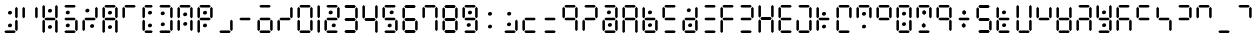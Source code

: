 SplineFontDB: 3.2
FontName: ssu5p
FullName: ssu5p
FamilyName: ssu5p
Weight: Regular
Copyright: 
Version: 1.000
ItalicAngle: 0
UnderlinePosition: -714
UnderlineWidth: 102
Ascent: 1638
Descent: 410
InvalidEm: 0
sfntRevision: 0x00010000
LayerCount: 2
Layer: 0 1 "Back" 1
Layer: 1 1 "Fore" 0
XUID: [1021 467 -1121320856 13690076]
StyleMap: 0x0040
FSType: 4
OS2Version: 4
OS2_WeightWidthSlopeOnly: 0
OS2_UseTypoMetrics: 0
CreationTime: 1542437498
ModificationTime: 1623692450
PfmFamily: 81
TTFWeight: 400
TTFWidth: 5
LineGap: 0
VLineGap: 0
Panose: 0 0 0 0 0 0 0 0 0 0
OS2TypoAscent: 1638
OS2TypoAOffset: 0
OS2TypoDescent: -410
OS2TypoDOffset: 0
OS2TypoLinegap: 0
OS2WinAscent: 1770
OS2WinAOffset: 0
OS2WinDescent: 357
OS2WinDOffset: 0
HheadAscent: 1770
HheadAOffset: 0
HheadDescent: -357
HheadDOffset: 0
OS2SubXSize: 1331
OS2SubYSize: 1432
OS2SubXOff: 0
OS2SubYOff: 287
OS2SupXSize: 1331
OS2SupYSize: 1432
OS2SupXOff: 0
OS2SupYOff: 981
OS2StrikeYSize: 100
OS2StrikeYPos: 528
OS2CapHeight: 700
OS2XHeight: 701
OS2Vendor: 'XXXX'
OS2CodePages: 00000003.00000000
OS2UnicodeRanges: a0000007.10000002.00000000.00000000
MarkAttachClasses: 1
DEI: 91125
TtTable: prep
PUSHW_1
 511
SCANCTRL
PUSHB_1
 1
SCANTYPE
SVTCA[y-axis]
MPPEM
PUSHB_1
 8
LT
IF
PUSHB_2
 1
 1
INSTCTRL
EIF
PUSHB_2
 70
 6
CALL
IF
POP
PUSHB_1
 16
EIF
MPPEM
PUSHB_1
 20
GT
IF
POP
PUSHB_1
 128
EIF
SCVTCI
PUSHB_1
 6
CALL
NOT
IF
SVTCA[y-axis]
PUSHB_1
 3
DUP
RCVT
PUSHB_1
 3
CALL
WCVTP
PUSHB_1
 4
DUP
RCVT
PUSHW_3
 3
 1063
 2
CALL
PUSHB_1
 3
CALL
WCVTP
SVTCA[x-axis]
PUSHB_1
 5
DUP
RCVT
PUSHB_1
 3
CALL
WCVTP
PUSHB_1
 6
DUP
RCVT
PUSHW_3
 5
 1063
 2
CALL
PUSHB_2
 3
 70
SROUND
CALL
WCVTP
EIF
PUSHB_1
 20
CALL
EndTTInstrs
TtTable: fpgm
PUSHB_1
 0
FDEF
PUSHB_1
 0
SZP0
MPPEM
PUSHB_1
 76
LT
IF
PUSHB_1
 74
SROUND
EIF
PUSHB_1
 0
SWAP
MIAP[rnd]
RTG
PUSHB_1
 6
CALL
IF
RTDG
EIF
MPPEM
PUSHB_1
 76
LT
IF
RDTG
EIF
DUP
MDRP[rp0,rnd,grey]
PUSHB_1
 1
SZP0
MDAP[no-rnd]
RTG
ENDF
PUSHB_1
 1
FDEF
DUP
MDRP[rp0,min,white]
PUSHB_1
 12
CALL
ENDF
PUSHB_1
 2
FDEF
MPPEM
GT
IF
RCVT
SWAP
EIF
POP
ENDF
PUSHB_1
 3
FDEF
ROUND[Black]
RTG
DUP
PUSHB_1
 64
LT
IF
POP
PUSHB_1
 64
EIF
ENDF
PUSHB_1
 4
FDEF
PUSHB_1
 6
CALL
IF
POP
SWAP
POP
ROFF
IF
MDRP[rp0,min,rnd,black]
ELSE
MDRP[min,rnd,black]
EIF
ELSE
MPPEM
GT
IF
IF
MIRP[rp0,min,rnd,black]
ELSE
MIRP[min,rnd,black]
EIF
ELSE
SWAP
POP
PUSHB_1
 5
CALL
IF
PUSHB_1
 70
SROUND
EIF
IF
MDRP[rp0,min,rnd,black]
ELSE
MDRP[min,rnd,black]
EIF
EIF
EIF
RTG
ENDF
PUSHB_1
 5
FDEF
GFV
NOT
AND
ENDF
PUSHB_1
 6
FDEF
PUSHB_2
 34
 1
GETINFO
LT
IF
PUSHB_1
 32
GETINFO
NOT
NOT
ELSE
PUSHB_1
 0
EIF
ENDF
PUSHB_1
 7
FDEF
PUSHB_2
 36
 1
GETINFO
LT
IF
PUSHB_1
 64
GETINFO
NOT
NOT
ELSE
PUSHB_1
 0
EIF
ENDF
PUSHB_1
 8
FDEF
SRP2
SRP1
DUP
IP
MDAP[rnd]
ENDF
PUSHB_1
 9
FDEF
DUP
RDTG
PUSHB_1
 6
CALL
IF
MDRP[rnd,grey]
ELSE
MDRP[min,rnd,black]
EIF
DUP
PUSHB_1
 3
CINDEX
MD[grid]
SWAP
DUP
PUSHB_1
 4
MINDEX
MD[orig]
PUSHB_1
 0
LT
IF
ROLL
NEG
ROLL
SUB
DUP
PUSHB_1
 0
LT
IF
SHPIX
ELSE
POP
POP
EIF
ELSE
ROLL
ROLL
SUB
DUP
PUSHB_1
 0
GT
IF
SHPIX
ELSE
POP
POP
EIF
EIF
RTG
ENDF
PUSHB_1
 10
FDEF
PUSHB_1
 6
CALL
IF
POP
SRP0
ELSE
SRP0
POP
EIF
ENDF
PUSHB_1
 11
FDEF
DUP
MDRP[rp0,white]
PUSHB_1
 12
CALL
ENDF
PUSHB_1
 12
FDEF
DUP
MDAP[rnd]
PUSHB_1
 7
CALL
NOT
IF
DUP
DUP
GC[orig]
SWAP
GC[cur]
SUB
ROUND[White]
DUP
IF
DUP
ABS
DIV
SHPIX
ELSE
POP
POP
EIF
ELSE
POP
EIF
ENDF
PUSHB_1
 13
FDEF
SRP2
SRP1
DUP
DUP
IP
MDAP[rnd]
DUP
ROLL
DUP
GC[orig]
ROLL
GC[cur]
SUB
SWAP
ROLL
DUP
ROLL
SWAP
MD[orig]
PUSHB_1
 0
LT
IF
SWAP
PUSHB_1
 0
GT
IF
PUSHB_1
 64
SHPIX
ELSE
POP
EIF
ELSE
SWAP
PUSHB_1
 0
LT
IF
PUSHB_1
 64
NEG
SHPIX
ELSE
POP
EIF
EIF
ENDF
PUSHB_1
 14
FDEF
PUSHB_1
 6
CALL
IF
RTDG
MDRP[rp0,rnd,white]
RTG
POP
POP
ELSE
DUP
MDRP[rp0,rnd,white]
ROLL
MPPEM
GT
IF
DUP
ROLL
SWAP
MD[grid]
DUP
PUSHB_1
 0
NEQ
IF
SHPIX
ELSE
POP
POP
EIF
ELSE
POP
POP
EIF
EIF
ENDF
PUSHB_1
 15
FDEF
SWAP
DUP
MDRP[rp0,rnd,white]
DUP
MDAP[rnd]
PUSHB_1
 7
CALL
NOT
IF
SWAP
DUP
IF
MPPEM
GTEQ
ELSE
POP
PUSHB_1
 1
EIF
IF
ROLL
PUSHB_1
 4
MINDEX
MD[grid]
SWAP
ROLL
SWAP
DUP
ROLL
MD[grid]
ROLL
SWAP
SUB
SHPIX
ELSE
POP
POP
POP
POP
EIF
ELSE
POP
POP
POP
POP
POP
EIF
ENDF
PUSHB_1
 16
FDEF
DUP
MDRP[rp0,min,white]
PUSHB_1
 18
CALL
ENDF
PUSHB_1
 17
FDEF
DUP
MDRP[rp0,white]
PUSHB_1
 18
CALL
ENDF
PUSHB_1
 18
FDEF
DUP
MDAP[rnd]
PUSHB_1
 7
CALL
NOT
IF
DUP
DUP
GC[orig]
SWAP
GC[cur]
SUB
ROUND[White]
ROLL
DUP
GC[orig]
SWAP
GC[cur]
SWAP
SUB
ROUND[White]
ADD
DUP
IF
DUP
ABS
DIV
SHPIX
ELSE
POP
POP
EIF
ELSE
POP
POP
EIF
ENDF
PUSHB_1
 19
FDEF
DUP
ROLL
DUP
ROLL
SDPVTL[orthog]
DUP
PUSHB_1
 3
CINDEX
MD[orig]
ABS
SWAP
ROLL
SPVTL[orthog]
PUSHB_1
 32
LT
IF
ALIGNRP
ELSE
MDRP[grey]
EIF
ENDF
PUSHB_1
 20
FDEF
PUSHB_4
 0
 64
 1
 64
WS
WS
SVTCA[x-axis]
MPPEM
PUSHW_1
 4096
MUL
SVTCA[y-axis]
MPPEM
PUSHW_1
 4096
MUL
DUP
ROLL
DUP
ROLL
NEQ
IF
DUP
ROLL
DUP
ROLL
GT
IF
SWAP
DIV
DUP
PUSHB_1
 0
SWAP
WS
ELSE
DIV
DUP
PUSHB_1
 1
SWAP
WS
EIF
DUP
PUSHB_1
 64
GT
IF
PUSHB_3
 0
 32
 0
RS
MUL
WS
PUSHB_3
 1
 32
 1
RS
MUL
WS
PUSHB_1
 32
MUL
PUSHB_1
 25
NEG
JMPR
POP
EIF
ELSE
POP
POP
EIF
ENDF
PUSHB_1
 21
FDEF
PUSHB_1
 1
RS
MUL
SWAP
PUSHB_1
 0
RS
MUL
SWAP
ENDF
EndTTInstrs
ShortTable: cvt  9
  0
  1433
  1433
  130
  131
  130
  131
  68
  1297
EndShort
ShortTable: maxp 16
  1
  0
  136
  90
  15
  0
  0
  2
  1
  2
  22
  0
  256
  317
  0
  0
EndShort
LangName: 1033 "" "" "" "" "" "1.000" "" "" "hscii" "pig828" "" "" "zava810.gitHub.io" "" "" "" "ssu8pz" "regular"
GaspTable: 1 65535 15 1
Encoding: UnicodeBmp
UnicodeInterp: none
NameList: AGL For New Fonts
DisplaySize: -48
AntiAlias: 1
FitToEm: 0
WinInfo: 0 27 9
BeginPrivate: 0
EndPrivate
BeginChars: 65538 150

StartChar: glyph1
Encoding: 0 -1 0
AltUni2: 000000.ffffffff.0
Width: 0
GlyphClass: 2
Flags: W
LayerCount: 2
EndChar

StartChar: glyph2
Encoding: 65537 -1 1
Width: 682
GlyphClass: 2
Flags: W
LayerCount: 2
EndChar

StartChar: uni000A
Encoding: 10 10 2
Width: 983
GlyphClass: 2
Flags: W
LayerCount: 2
EndChar

StartChar: uni000D
Encoding: 13 13 3
Width: 983
GlyphClass: 2
Flags: W
LayerCount: 2
EndChar

StartChar: space
Encoding: 32 32 4
Width: 614
GlyphClass: 2
Flags: W
LayerCount: 2
EndChar

StartChar: exclam
Encoding: 33 33 5
Width: 1028
GlyphClass: 2
Flags: W
LayerCount: 2
Fore
SplineSet
431.192382812 969.342773438 m 132,-1,1
 406.243164062 994.819335938 406.243164062 994.819335938 406.114257812 1033.34667969 c 4,2,3
 406.243164062 1071.81933594 406.243164062 1071.81933594 438.907226562 1103.375 c 4,4,5
 471.243164062 1134.81933594 471.243164062 1134.81933594 518 1135 c 4,6,7
 564.243164062 1134.81933594 564.243164062 1134.81933594 590.33984375 1107.13964844 c 4,8,9
 616.243164062 1078.81933594 616.243164062 1078.81933594 616.3828125 1041.62988281 c 4,10,11
 616.243164062 1003.81933594 616.243164062 1003.81933594 584.552734375 973.861328125 c 4,12,13
 552.243164062 943.819335938 552.243164062 943.819335938 504.497070312 943.7421875 c 4,14,0
 456.243164062 943.819335938 456.243164062 943.819335938 431.192382812 969.342773438 c 132,-1,1
430.94921875 317.5234375 m 132,-1,16
 406 343 406 343 405.87109375 381.52734375 c 4,17,18
 406 420 406 420 438.6640625 451.555664062 c 4,19,20
 471 483 471 483 517.756835938 483.180664062 c 4,21,22
 564 483 564 483 590.096679688 455.3203125 c 4,23,24
 616 427 616 427 616.139648438 389.810546875 c 4,25,26
 616 352 616 352 584.309570312 322.041992188 c 4,27,28
 552 292 552 292 504.25390625 291.922851562 c 4,29,15
 456 292 456 292 430.94921875 317.5234375 c 132,-1,16
221 65 m 1,30,-1
 286 131 l 1,31,-1
 742 131 l 1,32,-1
 807 65 l 1,33,-1
 742 0 l 1,34,-1
 286 0 l 1,35,-1
 221 65 l 1,30,-1
775 163 m 1,36,-1
 775 619 l 1,37,-1
 840 684 l 1,38,-1
 905 619 l 1,39,-1
 905 163 l 1,40,-1
 840 98 l 1,41,-1
 775 163 l 1,36,-1
775 815 m 1,42,-1
 775 1271 l 1,43,-1
 840 1336 l 1,44,-1
 905 1271 l 1,45,-1
 905 815 l 1,46,-1
 840 750 l 1,47,-1
 775 815 l 1,42,-1
EndSplineSet
EndChar

StartChar: numbersign
Encoding: 35 35 6
Width: 1028
GlyphClass: 2
Flags: W
LayerCount: 2
Fore
SplineSet
431.192382812 1070.34277344 m 132,-1,1
 406.243164062 1095.81933594 406.243164062 1095.81933594 406.114257812 1134.34667969 c 4,2,3
 406.243164062 1172.81933594 406.243164062 1172.81933594 438.907226562 1204.375 c 4,4,5
 471.243164062 1235.81933594 471.243164062 1235.81933594 518 1236 c 4,6,7
 564.243164062 1235.81933594 564.243164062 1235.81933594 590.33984375 1208.13964844 c 4,8,9
 616.243164062 1179.81933594 616.243164062 1179.81933594 616.3828125 1142.62988281 c 4,10,11
 616.243164062 1104.81933594 616.243164062 1104.81933594 584.552734375 1074.86132812 c 4,12,13
 552.243164062 1044.81933594 552.243164062 1044.81933594 504.497070312 1044.7421875 c 4,14,0
 456.243164062 1044.81933594 456.243164062 1044.81933594 431.192382812 1070.34277344 c 132,-1,1
430.94921875 239.5234375 m 132,-1,16
 406 265 406 265 405.87109375 303.52734375 c 4,17,18
 406 342 406 342 438.6640625 373.555664062 c 4,19,20
 471 405 471 405 517.756835938 405.180664062 c 4,21,22
 564 405 564 405 590.096679688 377.3203125 c 4,23,24
 616 349 616 349 616.139648438 311.810546875 c 4,25,26
 616 274 616 274 584.309570312 244.041992188 c 4,27,28
 552 214 552 214 504.25390625 213.922851562 c 4,29,15
 456 214 456 214 430.94921875 239.5234375 c 132,-1,16
123 65 m 1,30,-1
 123 619 l 1,31,-1
 188 684 l 1,32,-1
 253 619 l 1,33,-1
 253 65 l 1,34,-1
 188 0 l 1,35,-1
 123 65 l 1,30,-1
123 814 m 1,36,-1
 123 1368 l 1,37,-1
 188 1433 l 1,38,-1
 253 1368 l 1,39,-1
 253 814 l 1,40,-1
 188 749 l 1,41,-1
 123 814 l 1,36,-1
221 717 m 1,42,-1
 286 782 l 1,43,-1
 742 782 l 1,44,-1
 807 717 l 1,45,-1
 742 652 l 1,46,-1
 286 652 l 1,47,-1
 221 717 l 1,42,-1
775 65 m 1,48,-1
 775 619 l 1,49,-1
 840 684 l 1,50,-1
 905 619 l 1,51,-1
 905 65 l 1,52,-1
 840 0 l 1,53,-1
 775 65 l 1,48,-1
775 814 m 1,54,-1
 775 1368 l 1,55,-1
 840 1433 l 1,56,-1
 905 1368 l 1,57,-1
 905 814 l 1,58,-1
 840 749 l 1,59,-1
 775 814 l 1,54,-1
EndSplineSet
EndChar

StartChar: dollar
Encoding: 36 36 7
Width: 1028
GlyphClass: 2
Flags: W
LayerCount: 2
Fore
SplineSet
318.192382812 979.342773438 m 132,-1,1
 293.243164062 1004.81933594 293.243164062 1004.81933594 293.114257812 1043.34667969 c 4,2,3
 293.243164062 1081.81933594 293.243164062 1081.81933594 325.907226562 1113.375 c 4,4,5
 358.243164062 1144.81933594 358.243164062 1144.81933594 405 1145 c 4,6,7
 451.243164062 1144.81933594 451.243164062 1144.81933594 477.33984375 1117.13964844 c 4,8,9
 503.243164062 1088.81933594 503.243164062 1088.81933594 503.3828125 1051.62988281 c 4,10,11
 503.243164062 1013.81933594 503.243164062 1013.81933594 471.552734375 983.861328125 c 4,12,13
 439.243164062 953.819335938 439.243164062 953.819335938 391.497070312 953.7421875 c 4,14,0
 343.243164062 953.819335938 343.243164062 953.819335938 318.192382812 979.342773438 c 132,-1,1
317.94921875 318.5234375 m 128,-1,16
 293 344 293 344 292.87109375 382.52734375 c 0,17,18
 293 421 293 421 325.6640625 452.555664062 c 0,19,20
 358 484 358 484 404.756835938 484.180664062 c 0,21,22
 451 484 451 484 477.096679688 456.3203125 c 0,23,24
 503 428 503 428 503.139648438 390.810546875 c 0,25,26
 503 353 503 353 471.309570312 323.041992188 c 0,27,28
 439 293 439 293 391.25390625 292.922851562 c 0,29,15
 343 293 343 293 317.94921875 318.5234375 c 128,-1,16
221 65 m 1,30,-1
 286 131 l 1,31,-1
 742 131 l 1,32,-1
 807 65 l 1,33,-1
 742 0 l 1,34,-1
 286 0 l 1,35,-1
 221 65 l 1,30,-1
221 717 m 1,36,-1
 286 782 l 1,37,-1
 742 782 l 1,38,-1
 807 717 l 1,39,-1
 742 652 l 1,40,-1
 286 652 l 1,41,-1
 221 717 l 1,36,-1
221 1369 m 1,42,-1
 286 1434 l 1,43,-1
 742 1434 l 1,44,-1
 807 1369 l 1,45,-1
 742 1304 l 1,46,-1
 286 1304 l 1,47,-1
 221 1369 l 1,42,-1
775 163 m 1,48,-1
 775 619 l 1,49,-1
 840 684 l 1,50,-1
 905 619 l 1,51,-1
 905 163 l 1,52,-1
 840 98 l 1,53,-1
 775 163 l 1,48,-1
EndSplineSet
EndChar

StartChar: percent
Encoding: 37 37 8
Width: 1028
GlyphClass: 2
Flags: W
LayerCount: 2
Fore
SplineSet
297.28515625 1078.96777344 m 132,-1,1
 272.3359375 1104.44433594 272.3359375 1104.44433594 272.20703125 1142.97167969 c 4,2,3
 272.3359375 1181.44433594 272.3359375 1181.44433594 305 1213 c 4,4,5
 337.3359375 1244.44433594 337.3359375 1244.44433594 384.092773438 1244.625 c 4,6,7
 430.3359375 1244.44433594 430.3359375 1244.44433594 456.432617188 1216.76464844 c 4,8,9
 482.3359375 1188.44433594 482.3359375 1188.44433594 482.475585938 1151.25488281 c 4,10,11
 482.3359375 1113.44433594 482.3359375 1113.44433594 450.645507812 1083.48632812 c 4,12,13
 418.3359375 1053.44433594 418.3359375 1053.44433594 370.58984375 1053.3671875 c 4,14,0
 322.3359375 1053.44433594 322.3359375 1053.44433594 297.28515625 1078.96777344 c 132,-1,1
539.192382812 288.342773438 m 0,15,16
 514 314 514 314 514.114257812 352.346679688 c 0,17,18
 514 391 514 391 546.907226562 422.375 c 0,19,20
 579 454 579 454 626 454 c 0,21,22
 672 454 672 454 698.33984375 426.139648438 c 0,23,24
 724 398 724 398 724.3828125 360.629882812 c 0,25,26
 724 323 724 323 692.552734375 292.861328125 c 0,27,28
 660 263 660 263 612.497070312 262.7421875 c 0,29,30
 564 263 564 263 539.192382812 288.342773438 c 0,15,16
123 163 m 1,31,-1
 123 619 l 1,32,-1
 188 684 l 1,33,-1
 253 619 l 1,34,-1
 253 163 l 1,35,-1
 188 98 l 1,36,-1
 123 163 l 1,31,-1
221 717 m 1,37,-1
 286 782 l 1,38,-1
 742 782 l 1,39,-1
 807 717 l 1,40,-1
 742 652 l 1,41,-1
 286 652 l 1,42,-1
 221 717 l 1,37,-1
775 815 m 1,43,-1
 775 1271 l 1,44,-1
 840 1336 l 1,45,-1
 905 1271 l 1,46,-1
 905 815 l 1,47,-1
 840 750 l 1,48,-1
 775 815 l 1,43,-1
EndSplineSet
EndChar

StartChar: ampersand
Encoding: 38 38 9
Width: 1028
GlyphClass: 2
Flags: W
LayerCount: 2
Fore
SplineSet
431.192382812 969.342773438 m 128,-1,1
 406.243164062 994.819335938 406.243164062 994.819335938 406.114257812 1033.34667969 c 0,2,3
 406.243164062 1071.81933594 406.243164062 1071.81933594 438.907226562 1103.375 c 0,4,5
 471.243164062 1134.81933594 471.243164062 1134.81933594 518 1135 c 0,6,7
 564.243164062 1134.81933594 564.243164062 1134.81933594 590.33984375 1107.13964844 c 0,8,9
 616.243164062 1078.81933594 616.243164062 1078.81933594 616.3828125 1041.62988281 c 0,10,11
 616.243164062 1003.81933594 616.243164062 1003.81933594 584.552734375 973.861328125 c 0,12,13
 552.243164062 943.819335938 552.243164062 943.819335938 504.497070312 943.7421875 c 0,14,0
 456.243164062 943.819335938 456.243164062 943.819335938 431.192382812 969.342773438 c 128,-1,1
430.94921875 234.5234375 m 132,-1,16
 406 260 406 260 405.87109375 298.52734375 c 4,17,18
 406 337 406 337 438.6640625 368.555664062 c 4,19,20
 471 400 471 400 517.756835938 400.180664062 c 4,21,22
 564 400 564 400 590.096679688 372.3203125 c 4,23,24
 616 344 616 344 616.139648438 306.810546875 c 4,25,26
 616 269 616 269 584.309570312 239.041992188 c 4,27,28
 552 209 552 209 504.25390625 208.922851562 c 4,29,15
 456 209 456 209 430.94921875 234.5234375 c 132,-1,16
123 65 m 1,30,-1
 123 619 l 1,31,-1
 188 684 l 1,32,-1
 253 619 l 1,33,-1
 253 65 l 1,34,-1
 188 0 l 1,35,-1
 123 65 l 1,30,-1
123 814 m 1,36,-1
 123 1271 l 1,37,-1
 188 1336 l 1,38,-1
 253 1271 l 1,39,-1
 253 814 l 1,40,-1
 188 749 l 1,41,-1
 123 814 l 1,36,-1
221 717 m 1,42,-1
 286 782 l 1,43,-1
 742 782 l 1,44,-1
 807 717 l 1,45,-1
 742 652 l 1,46,-1
 286 652 l 1,47,-1
 221 717 l 1,42,-1
221 1368 m 1,48,-1
 286 1433 l 1,49,-1
 742 1433 l 1,50,-1
 807 1368 l 1,51,-1
 742 1303 l 1,52,-1
 286 1303 l 1,53,-1
 221 1368 l 1,48,-1
775 65 m 1,54,-1
 775 619 l 1,55,-1
 840 684 l 1,56,-1
 905 619 l 1,57,-1
 905 65 l 1,58,-1
 840 0 l 1,59,-1
 775 65 l 1,54,-1
775 814 m 1,60,-1
 775 1271 l 1,61,-1
 840 1336 l 1,62,-1
 905 1271 l 1,63,-1
 905 814 l 1,64,-1
 840 749 l 1,65,-1
 775 814 l 1,60,-1
EndSplineSet
EndChar

StartChar: parenleft
Encoding: 40 40 10
Width: 778
GlyphClass: 2
Flags: W
LayerCount: 2
Fore
SplineSet
431.192382812 969.342773438 m 132,-1,1
 406.243164062 994.819335938 406.243164062 994.819335938 406.114257812 1033.34667969 c 4,2,3
 406.243164062 1071.81933594 406.243164062 1071.81933594 438.907226562 1103.375 c 4,4,5
 471.243164062 1134.81933594 471.243164062 1134.81933594 518 1135 c 4,6,7
 564.243164062 1134.81933594 564.243164062 1134.81933594 590.33984375 1107.13964844 c 4,8,9
 616.243164062 1078.81933594 616.243164062 1078.81933594 616.3828125 1041.62988281 c 4,10,11
 616.243164062 1003.81933594 616.243164062 1003.81933594 584.552734375 973.861328125 c 4,12,13
 552.243164062 943.819335938 552.243164062 943.819335938 504.497070312 943.7421875 c 4,14,0
 456.243164062 943.819335938 456.243164062 943.819335938 431.192382812 969.342773438 c 132,-1,1
430.94921875 317.5234375 m 132,-1,16
 406 343 406 343 405.87109375 381.52734375 c 4,17,18
 406 420 406 420 438.6640625 451.555664062 c 4,19,20
 471 483 471 483 517.756835938 483.180664062 c 4,21,22
 564 483 564 483 590.096679688 455.3203125 c 4,23,24
 616 427 616 427 616.139648438 389.810546875 c 4,25,26
 616 352 616 352 584.309570312 322.041992188 c 4,27,28
 552 292 552 292 504.25390625 291.922851562 c 4,29,15
 456 292 456 292 430.94921875 317.5234375 c 132,-1,16
123 163 m 1,30,-1
 123 619 l 1,31,-1
 188 684 l 1,32,-1
 253 619 l 1,33,-1
 253 163 l 1,34,-1
 188 98 l 1,35,-1
 123 163 l 1,30,-1
123 815 m 1,36,-1
 123 1271 l 1,37,-1
 188 1336 l 1,38,-1
 253 1271 l 1,39,-1
 253 815 l 1,40,-1
 188 749 l 1,41,-1
 123 815 l 1,36,-1
221 65 m 1,42,-1
 286 130 l 1,43,-1
 589 130 l 1,44,-1
 654 65 l 1,45,-1
 589 0 l 1,46,-1
 286 0 l 1,47,-1
 221 65 l 1,42,-1
221 1368 m 1,48,-1
 286 1434 l 1,49,-1
 590 1434 l 1,50,-1
 655 1368 l 1,51,-1
 590 1303 l 1,52,-1
 286 1303 l 1,53,-1
 221 1368 l 1,48,-1
EndSplineSet
EndChar

StartChar: parenright
Encoding: 41 41 11
Width: 1028
GlyphClass: 2
Flags: W
LayerCount: 2
Fore
SplineSet
315.192382812 937.342773438 m 132,-1,1
 290.243164062 962.819335938 290.243164062 962.819335938 290.114257812 1001.34667969 c 4,2,3
 290.243164062 1039.81933594 290.243164062 1039.81933594 322.907226562 1071.375 c 4,4,5
 355.243164062 1102.81933594 355.243164062 1102.81933594 402 1103 c 4,6,7
 448.243164062 1102.81933594 448.243164062 1102.81933594 474.33984375 1075.13964844 c 4,8,9
 500.243164062 1046.81933594 500.243164062 1046.81933594 500.3828125 1009.62988281 c 4,10,11
 500.243164062 971.819335938 500.243164062 971.819335938 468.552734375 941.861328125 c 4,12,13
 436.243164062 911.819335938 436.243164062 911.819335938 388.497070312 911.7421875 c 4,14,0
 340.243164062 911.819335938 340.243164062 911.819335938 315.192382812 937.342773438 c 132,-1,1
319.94921875 375.5234375 m 128,-1,16
 295 401 295 401 294.87109375 439.52734375 c 0,17,18
 295 478 295 478 327.6640625 509.555664062 c 0,19,20
 360 541 360 541 406.756835938 541.180664062 c 0,21,22
 453 541 453 541 479.096679688 513.3203125 c 0,23,24
 505 485 505 485 505.139648438 447.810546875 c 0,25,26
 505 410 505 410 473.309570312 380.041992188 c 0,27,28
 441 350 441 350 393.25390625 349.922851562 c 0,29,15
 345 350 345 350 319.94921875 375.5234375 c 128,-1,16
221 65 m 1,30,-1
 286 131 l 1,31,-1
 742 131 l 1,32,-1
 807 65 l 1,33,-1
 742 0 l 1,34,-1
 286 0 l 1,35,-1
 221 65 l 1,30,-1
221 1369 m 1,36,-1
 286 1434 l 1,37,-1
 742 1434 l 1,38,-1
 807 1369 l 1,39,-1
 742 1304 l 1,40,-1
 286 1304 l 1,41,-1
 221 1369 l 1,36,-1
775 163 m 1,42,-1
 775 619 l 1,43,-1
 840 684 l 1,44,-1
 905 619 l 1,45,-1
 905 163 l 1,46,-1
 840 98 l 1,47,-1
 775 163 l 1,42,-1
775 815 m 1,48,-1
 775 1271 l 1,49,-1
 840 1336 l 1,50,-1
 905 1271 l 1,51,-1
 905 815 l 1,52,-1
 840 750 l 1,53,-1
 775 815 l 1,48,-1
EndSplineSet
EndChar

StartChar: asterisk
Encoding: 42 42 12
Width: 1028
GlyphClass: 2
Flags: W
LayerCount: 2
Fore
SplineSet
438.6953125 884.600585938 m 128,-1,1
 413.74609375 910.077148438 413.74609375 910.077148438 413.6171875 948.604492188 c 0,2,3
 413.74609375 987.077148438 413.74609375 987.077148438 446.41015625 1018.6328125 c 0,4,5
 478.74609375 1050.07714844 478.74609375 1050.07714844 525.502929688 1050.2578125 c 0,6,7
 571.74609375 1050.07714844 571.74609375 1050.07714844 597.842773438 1022.39746094 c 0,8,9
 623.74609375 994.077148438 623.74609375 994.077148438 623.885742188 956.887695312 c 0,10,11
 623.74609375 919.077148438 623.74609375 919.077148438 592.055664062 889.119140625 c 0,12,13
 559.74609375 859.077148438 559.74609375 859.077148438 512 859 c 0,14,0
 463.74609375 859.077148438 463.74609375 859.077148438 438.6953125 884.600585938 c 128,-1,1
443.192382812 396.342773438 m 4,15,16
 418 422 418 422 418.114257812 460.346679688 c 4,17,18
 418 499 418 499 450.907226562 530.375 c 4,19,20
 483 562 483 562 530 562 c 4,21,22
 576 562 576 562 602.33984375 534.139648438 c 4,23,24
 628 506 628 506 628.3828125 468.629882812 c 4,25,26
 628 431 628 431 596.552734375 400.861328125 c 4,27,28
 564 371 564 371 516.497070312 370.7421875 c 4,29,30
 468 371 468 371 443.192382812 396.342773438 c 4,15,16
123 163 m 1,31,-1
 123 619 l 1,32,-1
 188 684 l 1,33,-1
 253 619 l 1,34,-1
 253 163 l 1,35,-1
 188 98 l 1,36,-1
 123 163 l 1,31,-1
123 815 m 1,37,-1
 123 1271 l 1,38,-1
 188 1336 l 1,39,-1
 253 1271 l 1,40,-1
 253 815 l 1,41,-1
 188 750 l 1,42,-1
 123 815 l 1,37,-1
221 1369 m 1,43,-1
 286 1434 l 1,44,-1
 742 1434 l 1,45,-1
 807 1369 l 1,46,-1
 742 1304 l 1,47,-1
 286 1304 l 1,48,-1
 221 1369 l 1,43,-1
775 163 m 1,49,-1
 775 619 l 1,50,-1
 840 684 l 1,51,-1
 905 619 l 1,52,-1
 905 163 l 1,53,-1
 840 98 l 1,54,-1
 775 163 l 1,49,-1
775 815 m 1,55,-1
 775 1271 l 1,56,-1
 840 1336 l 1,57,-1
 905 1271 l 1,58,-1
 905 815 l 1,59,-1
 840 750 l 1,60,-1
 775 815 l 1,55,-1
EndSplineSet
EndChar

StartChar: plus
Encoding: 43 43 13
Width: 1028
GlyphClass: 2
Flags: W
LayerCount: 2
Fore
SplineSet
431.192382812 969.342773438 m 132,-1,1
 406.243164062 994.819335938 406.243164062 994.819335938 406.114257812 1033.34667969 c 4,2,3
 406.243164062 1071.81933594 406.243164062 1071.81933594 438.907226562 1103.375 c 4,4,5
 471.243164062 1134.81933594 471.243164062 1134.81933594 518 1135 c 4,6,7
 564.243164062 1134.81933594 564.243164062 1134.81933594 590.33984375 1107.13964844 c 4,8,9
 616.243164062 1078.81933594 616.243164062 1078.81933594 616.3828125 1041.62988281 c 4,10,11
 616.243164062 1003.81933594 616.243164062 1003.81933594 584.552734375 973.861328125 c 4,12,13
 552.243164062 943.819335938 552.243164062 943.819335938 504.497070312 943.7421875 c 4,14,0
 456.243164062 943.819335938 456.243164062 943.819335938 431.192382812 969.342773438 c 132,-1,1
430.94921875 317.5234375 m 132,-1,16
 406 343 406 343 405.87109375 381.52734375 c 4,17,18
 406 420 406 420 438.6640625 451.555664062 c 4,19,20
 471 483 471 483 517.756835938 483.180664062 c 4,21,22
 564 483 564 483 590.096679688 455.3203125 c 4,23,24
 616 427 616 427 616.139648438 389.810546875 c 4,25,26
 616 352 616 352 584.309570312 322.041992188 c 4,27,28
 552 292 552 292 504.25390625 291.922851562 c 4,29,15
 456 292 456 292 430.94921875 317.5234375 c 132,-1,16
123 65 m 1,30,-1
 123 619 l 1,31,-1
 188 684 l 1,32,-1
 253 619 l 1,33,-1
 253 65 l 1,34,-1
 188 0 l 1,35,-1
 123 65 l 1,30,-1
123 815 m 1,36,-1
 123 1271 l 1,37,-1
 188 1336 l 1,38,-1
 253 1271 l 1,39,-1
 253 815 l 1,40,-1
 188 749 l 1,41,-1
 123 815 l 1,36,-1
221 717 m 1,42,-1
 286 782 l 1,43,-1
 742 782 l 1,44,-1
 807 717 l 1,45,-1
 742 652 l 1,46,-1
 286 652 l 1,47,-1
 221 717 l 1,42,-1
221 1368 m 1,48,-1
 286 1434 l 1,49,-1
 742 1434 l 1,50,-1
 807 1368 l 1,51,-1
 742 1303 l 1,52,-1
 286 1303 l 1,53,-1
 221 1368 l 1,48,-1
775 815 m 1,54,-1
 775 1271 l 1,55,-1
 840 1336 l 1,56,-1
 905 1271 l 1,57,-1
 905 815 l 1,58,-1
 840 749 l 1,59,-1
 775 815 l 1,54,-1
EndSplineSet
EndChar

StartChar: comma
Encoding: 44 44 14
Width: 1028
GlyphClass: 2
Flags: W
LayerCount: 2
Fore
SplineSet
221 65 m 1,0,-1
 286 131 l 1,1,-1
 742 131 l 1,2,-1
 807 65 l 1,3,-1
 742 0 l 1,4,-1
 286 0 l 1,5,-1
 221 65 l 1,0,-1
775 163 m 1,6,-1
 775 619 l 1,7,-1
 840 684 l 1,8,-1
 905 619 l 1,9,-1
 905 163 l 1,10,-1
 840 98 l 1,11,-1
 775 163 l 1,6,-1
EndSplineSet
EndChar

StartChar: hyphen
Encoding: 45 45 15
Width: 1028
GlyphClass: 2
Flags: W
LayerCount: 2
Fore
SplineSet
221 717 m 1,0,-1
 286 782 l 1,1,-1
 742 782 l 1,2,-1
 807 717 l 1,3,-1
 742 652 l 1,4,-1
 286 652 l 1,5,-1
 221 717 l 1,0,-1
EndSplineSet
EndChar

StartChar: period
Encoding: 46 46 16
Width: 1028
GlyphClass: 2
Flags: W
LayerCount: 2
Fore
SplineSet
123 163 m 1,0,-1
 123 619 l 1,1,-1
 188 684 l 1,2,-1
 253 619 l 1,3,-1
 253 163 l 1,4,-1
 188 98 l 1,5,-1
 123 163 l 1,0,-1
221 65 m 1,6,-1
 286 131 l 1,7,-1
 742 131 l 1,8,-1
 807 65 l 1,9,-1
 742 0 l 1,10,-1
 286 0 l 1,11,-1
 221 65 l 1,6,-1
221 717 m 1,12,-1
 286 782 l 1,13,-1
 742 782 l 1,14,-1
 807 717 l 1,15,-1
 742 652 l 1,16,-1
 286 652 l 1,17,-1
 221 717 l 1,12,-1
221 1369 m 1,18,-1
 286 1434 l 1,19,-1
 742 1434 l 1,20,-1
 807 1369 l 1,21,-1
 742 1304 l 1,22,-1
 286 1304 l 1,23,-1
 221 1369 l 1,18,-1
775 163 m 1,24,-1
 775 619 l 1,25,-1
 840 684 l 1,26,-1
 905 619 l 1,27,-1
 905 163 l 1,28,-1
 840 98 l 1,29,-1
 775 163 l 1,24,-1
EndSplineSet
EndChar

StartChar: slash
Encoding: 47 47 17
Width: 1028
GlyphClass: 2
Flags: W
LayerCount: 2
Fore
SplineSet
123 163 m 1,0,-1
 123 619 l 1,1,-1
 188 684 l 1,2,-1
 253 619 l 1,3,-1
 253 163 l 1,4,-1
 188 98 l 1,5,-1
 123 163 l 1,0,-1
221 717 m 1,6,-1
 286 782 l 1,7,-1
 742 782 l 1,8,-1
 807 717 l 1,9,-1
 742 652 l 1,10,-1
 286 652 l 1,11,-1
 221 717 l 1,6,-1
775 815 m 1,12,-1
 775 1271 l 1,13,-1
 840 1336 l 1,14,-1
 905 1271 l 1,15,-1
 905 815 l 1,16,-1
 840 750 l 1,17,-1
 775 815 l 1,12,-1
EndSplineSet
EndChar

StartChar: zero
Encoding: 48 48 18
Width: 1028
GlyphClass: 2
Flags: W
LayerCount: 2
Fore
SplineSet
123 163 m 1,0,-1
 123 619 l 1,1,-1
 188 684 l 1,2,-1
 253 619 l 1,3,-1
 253 163 l 1,4,-1
 188 98 l 1,5,-1
 123 163 l 1,0,-1
123 815 m 1,6,-1
 123 1271 l 1,7,-1
 188 1336 l 1,8,-1
 253 1271 l 1,9,-1
 253 815 l 1,10,-1
 188 750 l 1,11,-1
 123 815 l 1,6,-1
221 65 m 1,12,-1
 286 131 l 1,13,-1
 742 131 l 1,14,-1
 807 65 l 1,15,-1
 742 0 l 1,16,-1
 286 0 l 1,17,-1
 221 65 l 1,12,-1
221 1369 m 1,18,-1
 286 1434 l 1,19,-1
 742 1434 l 1,20,-1
 807 1369 l 1,21,-1
 742 1304 l 1,22,-1
 286 1304 l 1,23,-1
 221 1369 l 1,18,-1
775 163 m 1,24,-1
 775 619 l 1,25,-1
 840 684 l 1,26,-1
 905 619 l 1,27,-1
 905 163 l 1,28,-1
 840 98 l 1,29,-1
 775 163 l 1,24,-1
775 815 m 1,30,-1
 775 1271 l 1,31,-1
 840 1336 l 1,32,-1
 905 1271 l 1,33,-1
 905 815 l 1,34,-1
 840 750 l 1,35,-1
 775 815 l 1,30,-1
EndSplineSet
EndChar

StartChar: one
Encoding: 49 49 19
Width: 376
GlyphClass: 2
Flags: W
TtInstrs:
SVTCA[y-axis]
PUSHB_3
 5
 0
 0
CALL
PUSHB_3
 5
 0
 0
CALL
PUSHB_3
 8
 2
 0
CALL
SVTCA[x-axis]
PUSHB_1
 12
MDAP[rnd]
PUSHB_1
 0
MDRP[rp0,rnd,white]
PUSHB_1
 6
SHP[rp2]
PUSHB_2
 4
 5
MIRP[min,black]
PUSHB_1
 9
SHP[rp2]
PUSHB_2
 4
 5
MIRP[min,black]
PUSHB_2
 13
 1
CALL
SVTCA[y-axis]
PUSHB_2
 8
 5
SRP1
SRP2
PUSHB_2
 2
 11
IP
IP
IUP[y]
IUP[x]
EndTTInstrs
LayerCount: 2
Fore
SplineSet
123 65 m 1,0,-1
 123 627 l 1,1,-1
 188 693 l 1,2,-1
 253 627 l 1,3,-1
 253 65 l 1,4,-1
 188 0 l 1,5,-1
 123 65 l 1,0,-1
123 823 m 1,6,-1
 123 1370 l 1,7,-1
 188 1436 l 1,8,-1
 253 1370 l 1,9,-1
 253 823 l 1,10,-1
 188 758 l 1,11,-1
 123 823 l 1,6,-1
EndSplineSet
EndChar

StartChar: two
Encoding: 50 50 20
Width: 1028
GlyphClass: 2
Flags: W
LayerCount: 2
Fore
SplineSet
365.192382812 981.342773438 m 128,-1,1
 340.243164062 1006.81933594 340.243164062 1006.81933594 340.114257812 1045.34667969 c 0,2,3
 340.243164062 1083.81933594 340.243164062 1083.81933594 372.907226562 1115.375 c 0,4,5
 405.243164062 1146.81933594 405.243164062 1146.81933594 452 1147 c 0,6,7
 498.243164062 1146.81933594 498.243164062 1146.81933594 524.33984375 1119.13964844 c 0,8,9
 550.243164062 1090.81933594 550.243164062 1090.81933594 550.3828125 1053.62988281 c 0,10,11
 550.243164062 1015.81933594 550.243164062 1015.81933594 518.552734375 985.861328125 c 0,12,13
 486.243164062 955.819335938 486.243164062 955.819335938 438.497070312 955.7421875 c 0,14,0
 390.243164062 955.819335938 390.243164062 955.819335938 365.192382812 981.342773438 c 128,-1,1
521.192382812 321.342773438 m 4,15,16
 496 347 496 347 496.114257812 385.346679688 c 4,17,18
 496 424 496 424 528.907226562 455.375 c 4,19,20
 561 487 561 487 608 487 c 4,21,22
 654 487 654 487 680.33984375 459.139648438 c 4,23,24
 706 431 706 431 706.3828125 393.629882812 c 4,25,26
 706 356 706 356 674.552734375 325.861328125 c 4,27,28
 642 296 642 296 594.497070312 295.7421875 c 4,29,30
 546 296 546 296 521.192382812 321.342773438 c 4,15,16
123 163 m 1,31,-1
 123 619 l 1,32,-1
 188 684 l 1,33,-1
 253 619 l 1,34,-1
 253 163 l 1,35,-1
 188 98 l 1,36,-1
 123 163 l 1,31,-1
221 65 m 1,37,-1
 286 131 l 1,38,-1
 742 131 l 1,39,-1
 807 65 l 1,40,-1
 742 0 l 1,41,-1
 286 0 l 1,42,-1
 221 65 l 1,37,-1
221 717 m 1,43,-1
 286 782 l 1,44,-1
 742 782 l 1,45,-1
 807 717 l 1,46,-1
 742 652 l 1,47,-1
 286 652 l 1,48,-1
 221 717 l 1,43,-1
221 1369 m 1,49,-1
 286 1434 l 1,50,-1
 742 1434 l 1,51,-1
 807 1369 l 1,52,-1
 742 1304 l 1,53,-1
 286 1304 l 1,54,-1
 221 1369 l 1,49,-1
775 815 m 1,55,-1
 775 1271 l 1,56,-1
 840 1336 l 1,57,-1
 905 1271 l 1,58,-1
 905 815 l 1,59,-1
 840 750 l 1,60,-1
 775 815 l 1,55,-1
EndSplineSet
EndChar

StartChar: three
Encoding: 51 51 21
Width: 931
GlyphClass: 2
Flags: W
TtInstrs:
SVTCA[y-axis]
PUSHB_3
 5
 0
 0
CALL
PUSHB_2
 1
 4
MIRP[min,black]
PUSHB_3
 13
 2
 0
CALL
PUSHB_2
 17
 3
MIRP[min,black]
PUSHB_5
 11
 7
 5
 13
 13
CALL
PUSHB_2
 11
 3
MIRP[min,black]
SVTCA[x-axis]
PUSHB_1
 30
MDAP[rnd]
PUSHB_1
 18
MDRP[rp0,rnd,white]
PUSHB_1
 24
SHP[rp2]
PUSHB_2
 22
 5
MIRP[min,black]
PUSHB_1
 27
SHP[rp2]
PUSHB_2
 31
 1
CALL
PUSHB_2
 22
 18
SRP1
SRP2
PUSHB_3
 9
 15
 3
IP
IP
IP
SVTCA[y-axis]
PUSHB_2
 1
 5
SRP1
SRP2
PUSHB_1
 23
IP
PUSHB_1
 11
SRP1
PUSHB_4
 18
 19
 21
 22
DEPTH
SLOOP
IP
PUSHB_1
 7
SRP2
PUSHB_2
 20
 29
IP
IP
PUSHB_1
 17
SRP1
PUSHB_4
 24
 25
 27
 28
DEPTH
SLOOP
IP
PUSHB_1
 13
SRP2
PUSHB_1
 26
IP
IUP[y]
IUP[x]
EndTTInstrs
LayerCount: 2
Fore
SplineSet
123 65 m 1,0,-1
 188 131 l 1,1,-1
 644 131 l 1,2,-1
 709 65 l 1,3,-1
 644 0 l 1,4,-1
 188 0 l 1,5,-1
 123 65 l 1,0,-1
123 717 m 1,6,-1
 188 782 l 1,7,-1
 644 782 l 1,8,-1
 709 717 l 1,9,-1
 644 652 l 1,10,-1
 188 652 l 1,11,-1
 123 717 l 1,6,-1
123 1369 m 1,12,-1
 188 1434 l 1,13,-1
 644 1434 l 1,14,-1
 709 1369 l 1,15,-1
 644 1304 l 1,16,-1
 188 1304 l 1,17,-1
 123 1369 l 1,12,-1
677 163 m 1,18,-1
 677 619 l 1,19,-1
 742 684 l 1,20,-1
 807 619 l 1,21,-1
 807 163 l 1,22,-1
 742 98 l 1,23,-1
 677 163 l 1,18,-1
677 815 m 1,24,-1
 677 1271 l 1,25,-1
 742 1336 l 1,26,-1
 807 1271 l 1,27,-1
 807 815 l 1,28,-1
 742 750 l 1,29,-1
 677 815 l 1,24,-1
EndSplineSet
EndChar

StartChar: four
Encoding: 52 52 22
Width: 1028
GlyphClass: 2
Flags: W
TtInstrs:
SVTCA[y-axis]
PUSHB_3
 17
 0
 0
CALL
PUSHB_3
 17
 0
 0
CALL
PUSHB_3
 2
 2
 0
CALL
PUSHB_1
 20
SHP[rp1]
PUSHB_3
 2
 2
 0
CALL
PUSHB_5
 11
 7
 17
 2
 13
CALL
PUSHB_2
 11
 3
MIRP[min,black]
SVTCA[x-axis]
PUSHB_1
 24
MDAP[rnd]
PUSHB_1
 0
MDRP[rp0,rnd,white]
PUSHB_2
 4
 5
MIRP[min,black]
PUSHB_1
 4
SRP0
PUSHB_2
 12
 1
CALL
PUSHB_1
 18
SHP[rp2]
PUSHB_2
 16
 5
MIRP[min,black]
PUSHB_1
 21
SHP[rp2]
PUSHB_2
 25
 1
CALL
PUSHB_2
 4
 0
SRP1
SRP2
PUSHB_1
 6
IP
PUSHB_1
 12
SRP1
PUSHB_4
 7
 8
 10
 11
DEPTH
SLOOP
IP
PUSHB_1
 16
SRP2
PUSHB_1
 9
IP
SVTCA[y-axis]
PUSHB_2
 11
 17
SRP1
SRP2
PUSHB_2
 13
 15
IP
IP
PUSHB_1
 7
SRP1
PUSHB_3
 5
 14
 23
IP
IP
IP
PUSHB_1
 2
SRP2
PUSHB_4
 0
 4
 18
 22
DEPTH
SLOOP
IP
IUP[y]
IUP[x]
EndTTInstrs
LayerCount: 2
Fore
SplineSet
123 815 m 1,0,-1
 123 1370 l 1,1,-1
 188 1435 l 1,2,-1
 253 1370 l 1,3,-1
 253 815 l 1,4,-1
 188 750 l 1,5,-1
 123 815 l 1,0,-1
221 717 m 1,6,-1
 286 782 l 1,7,-1
 742 782 l 1,8,-1
 807 717 l 1,9,-1
 742 652 l 1,10,-1
 286 652 l 1,11,-1
 221 717 l 1,6,-1
775 64 m 1,12,-1
 775 619 l 1,13,-1
 840 684 l 1,14,-1
 905 619 l 1,15,-1
 905 64 l 1,16,-1
 840 -1 l 1,17,-1
 775 64 l 1,12,-1
775 815 m 1,18,-1
 775 1370 l 1,19,-1
 840 1435 l 1,20,-1
 905 1370 l 1,21,-1
 905 815 l 1,22,-1
 840 750 l 1,23,-1
 775 815 l 1,18,-1
EndSplineSet
EndChar

StartChar: five
Encoding: 53 53 23
Width: 1028
GlyphClass: 2
Flags: W
LayerCount: 2
Fore
SplineSet
518.192382812 987.342773438 m 128,-1,1
 493.243164062 1012.81933594 493.243164062 1012.81933594 493.114257812 1051.34667969 c 0,2,3
 493.243164062 1089.81933594 493.243164062 1089.81933594 525.907226562 1121.375 c 0,4,5
 558.243164062 1152.81933594 558.243164062 1152.81933594 605 1153 c 0,6,7
 651.243164062 1152.81933594 651.243164062 1152.81933594 677.33984375 1125.13964844 c 0,8,9
 703.243164062 1096.81933594 703.243164062 1096.81933594 703.3828125 1059.62988281 c 0,10,11
 703.243164062 1021.81933594 703.243164062 1021.81933594 671.552734375 991.861328125 c 0,12,13
 639.243164062 961.819335938 639.243164062 961.819335938 591.497070312 961.7421875 c 0,14,0
 543.243164062 961.819335938 543.243164062 961.819335938 518.192382812 987.342773438 c 128,-1,1
416.192382812 315.342773438 m 0,15,16
 391 341 391 341 391.114257812 379.346679688 c 0,17,18
 391 418 391 418 423.907226562 449.375 c 0,19,20
 456 481 456 481 503 481 c 0,21,22
 549 481 549 481 575.33984375 453.139648438 c 0,23,24
 601 425 601 425 601.3828125 387.629882812 c 0,25,26
 601 350 601 350 569.552734375 319.861328125 c 0,27,28
 537 290 537 290 489.497070312 289.7421875 c 0,29,30
 441 290 441 290 416.192382812 315.342773438 c 0,15,16
123 815 m 1,31,-1
 123 1271 l 1,32,-1
 188 1336 l 1,33,-1
 253 1271 l 1,34,-1
 253 815 l 1,35,-1
 188 750 l 1,36,-1
 123 815 l 1,31,-1
221 65 m 1,37,-1
 286 131 l 1,38,-1
 742 131 l 1,39,-1
 807 65 l 1,40,-1
 742 0 l 1,41,-1
 286 0 l 1,42,-1
 221 65 l 1,37,-1
221 717 m 1,43,-1
 286 782 l 1,44,-1
 742 782 l 1,45,-1
 807 717 l 1,46,-1
 742 652 l 1,47,-1
 286 652 l 1,48,-1
 221 717 l 1,43,-1
221 1369 m 1,49,-1
 286 1434 l 1,50,-1
 742 1434 l 1,51,-1
 807 1369 l 1,52,-1
 742 1304 l 1,53,-1
 286 1304 l 1,54,-1
 221 1369 l 1,49,-1
775 163 m 1,55,-1
 775 619 l 1,56,-1
 840 684 l 1,57,-1
 905 619 l 1,58,-1
 905 163 l 1,59,-1
 840 98 l 1,60,-1
 775 163 l 1,55,-1
EndSplineSet
EndChar

StartChar: six
Encoding: 54 54 24
Width: 1028
GlyphClass: 2
Flags: W
TtInstrs:
SVTCA[y-axis]
PUSHB_3
 17
 0
 0
CALL
PUSHB_2
 13
 4
MIRP[min,black]
PUSHB_3
 25
 2
 0
CALL
PUSHB_2
 29
 3
MIRP[min,black]
PUSHB_5
 23
 19
 17
 25
 13
CALL
PUSHB_2
 23
 3
MIRP[min,black]
SVTCA[x-axis]
PUSHB_1
 36
MDAP[rnd]
PUSHB_1
 0
MDRP[rp0,rnd,white]
PUSHB_1
 6
SHP[rp2]
PUSHB_2
 4
 5
MIRP[min,black]
PUSHB_1
 9
SHP[rp2]
PUSHB_1
 4
SRP0
PUSHB_2
 30
 1
CALL
PUSHB_2
 34
 5
MIRP[min,black]
PUSHB_2
 37
 1
CALL
PUSHB_2
 4
 0
SRP1
SRP2
PUSHB_3
 12
 18
 24
IP
IP
IP
PUSHB_1
 30
SRP1
NPUSHB
 12
 13
 14
 16
 17
 19
 20
 22
 23
 25
 26
 28
 29
DEPTH
SLOOP
IP
PUSHB_1
 34
SRP2
PUSHB_3
 21
 27
 15
IP
IP
IP
SVTCA[y-axis]
PUSHB_2
 13
 17
SRP1
SRP2
PUSHB_2
 5
 35
IP
IP
PUSHB_1
 23
SRP1
PUSHB_8
 0
 3
 4
 1
 30
 31
 33
 34
DEPTH
SLOOP
IP
PUSHB_1
 19
SRP2
PUSHB_3
 11
 2
 32
IP
IP
IP
PUSHB_1
 29
SRP1
PUSHB_4
 7
 9
 10
 6
DEPTH
SLOOP
IP
PUSHB_1
 25
SRP2
PUSHB_1
 8
IP
IUP[y]
IUP[x]
EndTTInstrs
LayerCount: 2
Fore
SplineSet
123 163 m 1,0,-1
 123 619 l 1,1,-1
 188 684 l 1,2,-1
 253 619 l 1,3,-1
 253 163 l 1,4,-1
 188 98 l 1,5,-1
 123 163 l 1,0,-1
123 815 m 1,6,-1
 123 1271 l 1,7,-1
 188 1336 l 1,8,-1
 253 1271 l 1,9,-1
 253 815 l 1,10,-1
 188 750 l 1,11,-1
 123 815 l 1,6,-1
221 65 m 1,12,-1
 286 131 l 1,13,-1
 742 131 l 1,14,-1
 807 65 l 1,15,-1
 742 0 l 1,16,-1
 286 0 l 1,17,-1
 221 65 l 1,12,-1
221 717 m 1,18,-1
 286 782 l 1,19,-1
 742 782 l 1,20,-1
 807 717 l 1,21,-1
 742 652 l 1,22,-1
 286 652 l 1,23,-1
 221 717 l 1,18,-1
221 1369 m 1,24,-1
 286 1434 l 1,25,-1
 742 1434 l 1,26,-1
 807 1369 l 1,27,-1
 742 1304 l 1,28,-1
 286 1304 l 1,29,-1
 221 1369 l 1,24,-1
775 163 m 1,30,-1
 775 619 l 1,31,-1
 840 684 l 1,32,-1
 905 619 l 1,33,-1
 905 163 l 1,34,-1
 840 98 l 1,35,-1
 775 163 l 1,30,-1
EndSplineSet
EndChar

StartChar: seven
Encoding: 55 55 25
Width: 1028
GlyphClass: 2
Flags: W
LayerCount: 2
Fore
SplineSet
123 815 m 1,0,-1
 123 1271 l 1,1,-1
 188 1336 l 1,2,-1
 253 1271 l 1,3,-1
 253 815 l 1,4,-1
 188 750 l 1,5,-1
 123 815 l 1,0,-1
221 1369 m 1,6,-1
 286 1434 l 1,7,-1
 742 1434 l 1,8,-1
 807 1369 l 1,9,-1
 742 1304 l 1,10,-1
 286 1304 l 1,11,-1
 221 1369 l 1,6,-1
775 163 m 1,12,-1
 775 619 l 1,13,-1
 840 684 l 1,14,-1
 905 619 l 1,15,-1
 905 163 l 1,16,-1
 840 98 l 1,17,-1
 775 163 l 1,12,-1
775 815 m 1,18,-1
 775 1271 l 1,19,-1
 840 1336 l 1,20,-1
 905 1271 l 1,21,-1
 905 815 l 1,22,-1
 840 750 l 1,23,-1
 775 815 l 1,18,-1
EndSplineSet
EndChar

StartChar: eight
Encoding: 56 56 26
Width: 1028
GlyphClass: 2
Flags: W
TtInstrs:
SVTCA[y-axis]
PUSHB_3
 17
 0
 0
CALL
PUSHB_2
 13
 4
MIRP[min,black]
PUSHB_3
 25
 2
 0
CALL
PUSHB_2
 29
 3
MIRP[min,black]
PUSHB_5
 23
 19
 17
 25
 13
CALL
PUSHB_2
 23
 3
MIRP[min,black]
SVTCA[x-axis]
PUSHB_1
 42
MDAP[rnd]
PUSHB_1
 0
MDRP[rp0,rnd,white]
PUSHB_1
 6
SHP[rp2]
PUSHB_2
 4
 5
MIRP[min,black]
PUSHB_1
 9
SHP[rp2]
PUSHB_1
 4
SRP0
PUSHB_2
 30
 1
CALL
PUSHB_1
 36
SHP[rp2]
PUSHB_2
 34
 5
MIRP[min,black]
PUSHB_1
 39
SHP[rp2]
PUSHB_2
 43
 1
CALL
PUSHB_2
 4
 0
SRP1
SRP2
PUSHB_3
 12
 18
 24
IP
IP
IP
PUSHB_1
 30
SRP1
NPUSHB
 12
 13
 14
 16
 17
 19
 20
 22
 23
 25
 26
 28
 29
DEPTH
SLOOP
IP
PUSHB_1
 34
SRP2
PUSHB_3
 21
 27
 15
IP
IP
IP
SVTCA[y-axis]
PUSHB_2
 13
 17
SRP1
SRP2
PUSHB_2
 5
 35
IP
IP
PUSHB_1
 23
SRP1
PUSHB_8
 0
 3
 4
 1
 30
 31
 33
 34
DEPTH
SLOOP
IP
PUSHB_1
 19
SRP2
PUSHB_4
 11
 2
 32
 41
DEPTH
SLOOP
IP
PUSHB_1
 29
SRP1
PUSHB_8
 7
 9
 10
 6
 36
 37
 39
 40
DEPTH
SLOOP
IP
PUSHB_1
 25
SRP2
PUSHB_2
 8
 38
IP
IP
IUP[y]
IUP[x]
EndTTInstrs
LayerCount: 2
Fore
SplineSet
123 163 m 1,0,-1
 123 619 l 1,1,-1
 188 684 l 1,2,-1
 253 619 l 1,3,-1
 253 163 l 1,4,-1
 188 98 l 1,5,-1
 123 163 l 1,0,-1
123 815 m 1,6,-1
 123 1271 l 1,7,-1
 188 1336 l 1,8,-1
 253 1271 l 1,9,-1
 253 815 l 1,10,-1
 188 750 l 1,11,-1
 123 815 l 1,6,-1
221 65 m 1,12,-1
 286 131 l 1,13,-1
 742 131 l 1,14,-1
 807 65 l 1,15,-1
 742 0 l 1,16,-1
 286 0 l 1,17,-1
 221 65 l 1,12,-1
221 717 m 1,18,-1
 286 782 l 1,19,-1
 742 782 l 1,20,-1
 807 717 l 1,21,-1
 742 652 l 1,22,-1
 286 652 l 1,23,-1
 221 717 l 1,18,-1
221 1369 m 1,24,-1
 286 1434 l 1,25,-1
 742 1434 l 1,26,-1
 807 1369 l 1,27,-1
 742 1304 l 1,28,-1
 286 1304 l 1,29,-1
 221 1369 l 1,24,-1
775 163 m 1,30,-1
 775 619 l 1,31,-1
 840 684 l 1,32,-1
 905 619 l 1,33,-1
 905 163 l 1,34,-1
 840 98 l 1,35,-1
 775 163 l 1,30,-1
775 815 m 1,36,-1
 775 1271 l 1,37,-1
 840 1336 l 1,38,-1
 905 1271 l 1,39,-1
 905 815 l 1,40,-1
 840 750 l 1,41,-1
 775 815 l 1,36,-1
EndSplineSet
EndChar

StartChar: nine
Encoding: 57 57 27
Width: 1028
GlyphClass: 2
Flags: W
LayerCount: 2
Fore
SplineSet
431.192382812 978.342773438 m 128,-1,1
 406.243164062 1003.81933594 406.243164062 1003.81933594 406.114257812 1042.34667969 c 0,2,3
 406.243164062 1080.81933594 406.243164062 1080.81933594 438.907226562 1112.375 c 0,4,5
 471.243164062 1143.81933594 471.243164062 1143.81933594 518 1144 c 0,6,7
 564.243164062 1143.81933594 564.243164062 1143.81933594 590.33984375 1116.13964844 c 0,8,9
 616.243164062 1087.81933594 616.243164062 1087.81933594 616.3828125 1050.62988281 c 0,10,11
 616.243164062 1012.81933594 616.243164062 1012.81933594 584.552734375 982.861328125 c 0,12,13
 552.243164062 952.819335938 552.243164062 952.819335938 504.497070312 952.7421875 c 0,14,0
 456.243164062 952.819335938 456.243164062 952.819335938 431.192382812 978.342773438 c 128,-1,1
368.28515625 340.967773438 m 4,15,16
 343 366 343 366 343.20703125 404.971679688 c 4,17,18
 343 443 343 443 376 475 c 132,-1,19
 409 507 409 507 455.092773438 506.625 c 4,20,21
 503 506 503 506 527.432617188 478.764648438 c 4,22,23
 553 450 553 450 553.475585938 413.254882812 c 4,24,25
 553 375 553 375 521.645507812 345.486328125 c 4,26,27
 489 315 489 315 441.58984375 315.3671875 c 4,28,29
 393 315 393 315 368.28515625 340.967773438 c 4,15,16
123 815 m 1,30,-1
 123 1271 l 1,31,-1
 188 1336 l 1,32,-1
 253 1271 l 1,33,-1
 253 815 l 1,34,-1
 188 750 l 1,35,-1
 123 815 l 1,30,-1
221 65 m 1,36,-1
 286 131 l 1,37,-1
 742 131 l 1,38,-1
 807 65 l 1,39,-1
 742 0 l 1,40,-1
 286 0 l 1,41,-1
 221 65 l 1,36,-1
221 717 m 1,42,-1
 286 782 l 1,43,-1
 742 782 l 1,44,-1
 807 717 l 1,45,-1
 742 652 l 1,46,-1
 286 652 l 1,47,-1
 221 717 l 1,42,-1
221 1369 m 1,48,-1
 286 1434 l 1,49,-1
 742 1434 l 1,50,-1
 807 1369 l 1,51,-1
 742 1304 l 1,52,-1
 286 1304 l 1,53,-1
 221 1369 l 1,48,-1
775 163 m 1,54,-1
 775 619 l 1,55,-1
 840 684 l 1,56,-1
 905 619 l 1,57,-1
 905 163 l 1,58,-1
 840 98 l 1,59,-1
 775 163 l 1,54,-1
775 815 m 1,60,-1
 775 1271 l 1,61,-1
 840 1336 l 1,62,-1
 905 1271 l 1,63,-1
 905 815 l 1,64,-1
 840 750 l 1,65,-1
 775 815 l 1,60,-1
EndSplineSet
EndChar

StartChar: colon
Encoding: 58 58 28
Width: 1028
GlyphClass: 2
Flags: W
LayerCount: 2
Fore
SplineSet
431.192382812 912.342773438 m 132,-1,1
 406.243164062 937.819335938 406.243164062 937.819335938 406.114257812 976.346679688 c 4,2,3
 406.243164062 1014.81933594 406.243164062 1014.81933594 438.907226562 1046.375 c 4,4,5
 471.243164062 1077.81933594 471.243164062 1077.81933594 518 1078 c 4,6,7
 564.243164062 1077.81933594 564.243164062 1077.81933594 590.33984375 1050.13964844 c 4,8,9
 616.243164062 1021.81933594 616.243164062 1021.81933594 616.3828125 984.629882812 c 4,10,11
 616.243164062 946.819335938 616.243164062 946.819335938 584.552734375 916.861328125 c 4,12,13
 552.243164062 886.819335938 552.243164062 886.819335938 504.497070312 886.7421875 c 4,14,0
 456.243164062 886.819335938 456.243164062 886.819335938 431.192382812 912.342773438 c 132,-1,1
430.94921875 260.5234375 m 132,-1,16
 406 286 406 286 405.87109375 324.52734375 c 4,17,18
 406 363 406 363 438.6640625 394.555664062 c 4,19,20
 471 426 471 426 517.756835938 426.180664062 c 4,21,22
 564 426 564 426 590.096679688 398.3203125 c 4,23,24
 616 370 616 370 616.139648438 332.810546875 c 4,25,26
 616 295 616 295 584.309570312 265.041992188 c 4,27,28
 552 235 552 235 504.25390625 234.922851562 c 4,29,15
 456 235 456 235 430.94921875 260.5234375 c 132,-1,16
EndSplineSet
EndChar

StartChar: less
Encoding: 60 60 29
Width: 1028
GlyphClass: 2
Flags: W
LayerCount: 2
Fore
SplineSet
123 163 m 1,0,-1
 123 619 l 1,1,-1
 188 684 l 1,2,-1
 253 619 l 1,3,-1
 253 163 l 1,4,-1
 188 98 l 1,5,-1
 123 163 l 1,0,-1
221 65 m 1,6,-1
 286 131 l 1,7,-1
 742 131 l 1,8,-1
 807 65 l 1,9,-1
 742 0 l 1,10,-1
 286 0 l 1,11,-1
 221 65 l 1,6,-1
221 717 m 1,12,-1
 286 782 l 1,13,-1
 742 782 l 1,14,-1
 807 717 l 1,15,-1
 742 652 l 1,16,-1
 286 652 l 1,17,-1
 221 717 l 1,12,-1
EndSplineSet
EndChar

StartChar: equal
Encoding: 61 61 30
Width: 1028
GlyphClass: 2
Flags: W
LayerCount: 2
Fore
SplineSet
221 65 m 1,0,-1
 286 131 l 1,1,-1
 742 131 l 1,2,-1
 807 65 l 1,3,-1
 742 0 l 1,4,-1
 286 0 l 1,5,-1
 221 65 l 1,0,-1
221 717 m 1,6,-1
 286 782 l 1,7,-1
 742 782 l 1,8,-1
 807 717 l 1,9,-1
 742 652 l 1,10,-1
 286 652 l 1,11,-1
 221 717 l 1,6,-1
EndSplineSet
EndChar

StartChar: greater
Encoding: 62 62 31
Width: 1028
GlyphClass: 2
Flags: W
LayerCount: 2
Fore
SplineSet
123 815 m 1,0,-1
 123 1271 l 1,1,-1
 188 1336 l 1,2,-1
 253 1271 l 1,3,-1
 253 815 l 1,4,-1
 188 750 l 1,5,-1
 123 815 l 1,0,-1
221 717 m 1,6,-1
 286 782 l 1,7,-1
 742 782 l 1,8,-1
 807 717 l 1,9,-1
 742 652 l 1,10,-1
 286 652 l 1,11,-1
 221 717 l 1,6,-1
221 1369 m 1,12,-1
 286 1434 l 1,13,-1
 742 1434 l 1,14,-1
 807 1369 l 1,15,-1
 742 1304 l 1,16,-1
 286 1304 l 1,17,-1
 221 1369 l 1,12,-1
775 163 m 1,18,-1
 775 619 l 1,19,-1
 840 684 l 1,20,-1
 905 619 l 1,21,-1
 905 163 l 1,22,-1
 840 98 l 1,23,-1
 775 163 l 1,18,-1
775 815 m 1,24,-1
 775 1271 l 1,25,-1
 840 1336 l 1,26,-1
 905 1271 l 1,27,-1
 905 815 l 1,28,-1
 840 750 l 1,29,-1
 775 815 l 1,24,-1
EndSplineSet
EndChar

StartChar: question
Encoding: 63 63 32
Width: 1028
GlyphClass: 2
Flags: W
LayerCount: 2
Fore
SplineSet
123 163 m 1,0,-1
 123 619 l 1,1,-1
 188 684 l 1,2,-1
 253 619 l 1,3,-1
 253 163 l 1,4,-1
 188 98 l 1,5,-1
 123 163 l 1,0,-1
221 717 m 1,6,-1
 286 782 l 1,7,-1
 742 782 l 1,8,-1
 807 717 l 1,9,-1
 742 652 l 1,10,-1
 286 652 l 1,11,-1
 221 717 l 1,6,-1
221 1369 m 1,12,-1
 286 1434 l 1,13,-1
 742 1434 l 1,14,-1
 807 1369 l 1,15,-1
 742 1304 l 1,16,-1
 286 1304 l 1,17,-1
 221 1369 l 1,12,-1
775 815 m 1,18,-1
 775 1271 l 1,19,-1
 840 1336 l 1,20,-1
 905 1271 l 1,21,-1
 905 815 l 1,22,-1
 840 750 l 1,23,-1
 775 815 l 1,18,-1
EndSplineSet
EndChar

StartChar: at
Encoding: 64 64 33
Width: 1028
GlyphClass: 2
Flags: W
LayerCount: 2
Fore
SplineSet
377.192382812 987.342773438 m 128,-1,1
 352.243164062 1012.81933594 352.243164062 1012.81933594 352.114257812 1051.34667969 c 0,2,3
 352.243164062 1089.81933594 352.243164062 1089.81933594 384.907226562 1121.375 c 0,4,5
 417.243164062 1152.81933594 417.243164062 1152.81933594 464 1153 c 0,6,7
 510.243164062 1152.81933594 510.243164062 1152.81933594 536.33984375 1125.13964844 c 0,8,9
 562.243164062 1096.81933594 562.243164062 1096.81933594 562.3828125 1059.62988281 c 0,10,11
 562.243164062 1021.81933594 562.243164062 1021.81933594 530.552734375 991.861328125 c 0,12,13
 498.243164062 961.819335938 498.243164062 961.819335938 450.497070312 961.7421875 c 0,14,0
 402.243164062 961.819335938 402.243164062 961.819335938 377.192382812 987.342773438 c 128,-1,1
427.94921875 344.5234375 m 128,-1,16
 403 370 403 370 402.87109375 408.52734375 c 0,17,18
 403 447 403 447 435.6640625 478.555664062 c 0,19,20
 468 510 468 510 514.756835938 510.180664062 c 0,21,22
 561 510 561 510 587.096679688 482.3203125 c 0,23,24
 613 454 613 454 613.139648438 416.810546875 c 0,25,26
 613 379 613 379 581.309570312 349.041992188 c 0,27,28
 549 319 549 319 501.25390625 318.922851562 c 0,29,15
 453 319 453 319 427.94921875 344.5234375 c 128,-1,16
123 163 m 1,30,-1
 123 619 l 1,31,-1
 188 684 l 1,32,-1
 253 619 l 1,33,-1
 253 163 l 1,34,-1
 188 98 l 1,35,-1
 123 163 l 1,30,-1
221 65 m 1,36,-1
 286 131 l 1,37,-1
 742 131 l 1,38,-1
 807 65 l 1,39,-1
 742 0 l 1,40,-1
 286 0 l 1,41,-1
 221 65 l 1,36,-1
221 717 m 1,42,-1
 286 782 l 1,43,-1
 742 782 l 1,44,-1
 807 717 l 1,45,-1
 742 652 l 1,46,-1
 286 652 l 1,47,-1
 221 717 l 1,42,-1
221 1369 m 1,48,-1
 286 1434 l 1,49,-1
 742 1434 l 1,50,-1
 807 1369 l 1,51,-1
 742 1304 l 1,52,-1
 286 1304 l 1,53,-1
 221 1369 l 1,48,-1
775 163 m 1,54,-1
 775 619 l 1,55,-1
 840 684 l 1,56,-1
 905 619 l 1,57,-1
 905 163 l 1,58,-1
 840 98 l 1,59,-1
 775 163 l 1,54,-1
775 815 m 1,60,-1
 775 1271 l 1,61,-1
 840 1336 l 1,62,-1
 905 1271 l 1,63,-1
 905 815 l 1,64,-1
 840 750 l 1,65,-1
 775 815 l 1,60,-1
EndSplineSet
EndChar

StartChar: B
Encoding: 66 66 34
Width: 1028
GlyphClass: 2
Flags: W
LayerCount: 2
Fore
SplineSet
431.192382812 986.342773438 m 132,-1,1
 406.243164062 1011.81933594 406.243164062 1011.81933594 406.114257812 1050.34667969 c 4,2,3
 406.243164062 1088.81933594 406.243164062 1088.81933594 438.907226562 1120.375 c 4,4,5
 471.243164062 1151.81933594 471.243164062 1151.81933594 518 1152 c 4,6,7
 564.243164062 1151.81933594 564.243164062 1151.81933594 590.33984375 1124.13964844 c 4,8,9
 616.243164062 1095.81933594 616.243164062 1095.81933594 616.3828125 1058.62988281 c 4,10,11
 616.243164062 1020.81933594 616.243164062 1020.81933594 584.552734375 990.861328125 c 4,12,13
 552.243164062 960.819335938 552.243164062 960.819335938 504.497070312 960.7421875 c 4,14,0
 456.243164062 960.819335938 456.243164062 960.819335938 431.192382812 986.342773438 c 132,-1,1
430.94921875 334.5234375 m 132,-1,16
 406 360 406 360 405.87109375 398.52734375 c 4,17,18
 406 437 406 437 438.6640625 468.555664062 c 4,19,20
 471 500 471 500 517.756835938 500.180664062 c 4,21,22
 564 500 564 500 590.096679688 472.3203125 c 4,23,24
 616 444 616 444 616.139648438 406.810546875 c 4,25,26
 616 369 616 369 584.309570312 339.041992188 c 4,27,28
 552 309 552 309 504.25390625 308.922851562 c 4,29,15
 456 309 456 309 430.94921875 334.5234375 c 132,-1,16
123 163 m 1,30,-1
 123 619 l 1,31,-1
 188 684 l 1,32,-1
 253 619 l 1,33,-1
 253 163 l 1,34,-1
 188 98 l 1,35,-1
 123 163 l 1,30,-1
123 815 m 1,36,-1
 123 1271 l 1,37,-1
 188 1336 l 1,38,-1
 253 1271 l 1,39,-1
 253 815 l 1,40,-1
 188 750 l 1,41,-1
 123 815 l 1,36,-1
221 65 m 1,42,-1
 286 131 l 1,43,-1
 742 131 l 1,44,-1
 807 65 l 1,45,-1
 742 0 l 1,46,-1
 286 0 l 1,47,-1
 221 65 l 1,42,-1
221 717 m 1,48,-1
 286 782 l 1,49,-1
 742 782 l 1,50,-1
 807 717 l 1,51,-1
 742 652 l 1,52,-1
 286 652 l 1,53,-1
 221 717 l 1,48,-1
775 163 m 1,54,-1
 775 619 l 1,55,-1
 840 684 l 1,56,-1
 905 619 l 1,57,-1
 905 163 l 1,58,-1
 840 98 l 1,59,-1
 775 163 l 1,54,-1
EndSplineSet
EndChar

StartChar: C
Encoding: 67 67 35
Width: 1028
GlyphClass: 2
Flags: W
LayerCount: 2
Fore
SplineSet
123 815 m 1,0,-1
 123 1271 l 1,1,-1
 188 1336 l 1,2,-1
 253 1271 l 1,3,-1
 253 815 l 1,4,-1
 188 750 l 1,5,-1
 123 815 l 1,0,-1
221 65 m 1,6,-1
 286 131 l 1,7,-1
 742 131 l 1,8,-1
 807 65 l 1,9,-1
 742 0 l 1,10,-1
 286 0 l 1,11,-1
 221 65 l 1,6,-1
221 717 m 1,12,-1
 286 782 l 1,13,-1
 742 782 l 1,14,-1
 807 717 l 1,15,-1
 742 652 l 1,16,-1
 286 652 l 1,17,-1
 221 717 l 1,12,-1
221 1369 m 1,18,-1
 286 1434 l 1,19,-1
 742 1434 l 1,20,-1
 807 1369 l 1,21,-1
 742 1304 l 1,22,-1
 286 1304 l 1,23,-1
 221 1369 l 1,18,-1
EndSplineSet
EndChar

StartChar: D
Encoding: 68 68 36
Width: 1028
GlyphClass: 2
Flags: W
LayerCount: 2
Fore
SplineSet
371.192382812 1095.34277344 m 132,-1,1
 346.243164062 1120.81933594 346.243164062 1120.81933594 346.114257812 1159.34667969 c 4,2,3
 346.243164062 1197.81933594 346.243164062 1197.81933594 378.907226562 1229.375 c 4,4,5
 411.243164062 1260.81933594 411.243164062 1260.81933594 458 1261 c 4,6,7
 504.243164062 1260.81933594 504.243164062 1260.81933594 530.33984375 1233.13964844 c 4,8,9
 556.243164062 1204.81933594 556.243164062 1204.81933594 556.3828125 1167.62988281 c 4,10,11
 556.243164062 1129.81933594 556.243164062 1129.81933594 524.552734375 1099.86132812 c 4,12,13
 492.243164062 1069.81933594 492.243164062 1069.81933594 444.497070312 1069.7421875 c 4,14,0
 396.243164062 1069.81933594 396.243164062 1069.81933594 371.192382812 1095.34277344 c 132,-1,1
440.192382812 330.342773438 m 0,15,16
 415 356 415 356 415.114257812 394.346679688 c 0,17,18
 415 433 415 433 447.907226562 464.375 c 0,19,20
 480 496 480 496 527 496 c 0,21,22
 573 496 573 496 599.33984375 468.139648438 c 0,23,24
 625 440 625 440 625.3828125 402.629882812 c 0,25,26
 625 365 625 365 593.552734375 334.861328125 c 0,27,28
 561 305 561 305 513.497070312 304.7421875 c 0,29,30
 465 305 465 305 440.192382812 330.342773438 c 0,15,16
123 163 m 1,31,-1
 123 619 l 1,32,-1
 188 684 l 1,33,-1
 253 619 l 1,34,-1
 253 163 l 1,35,-1
 188 98 l 1,36,-1
 123 163 l 1,31,-1
221 65 m 1,37,-1
 286 131 l 1,38,-1
 742 131 l 1,39,-1
 807 65 l 1,40,-1
 742 0 l 1,41,-1
 286 0 l 1,42,-1
 221 65 l 1,37,-1
221 717 m 1,43,-1
 286 782 l 1,44,-1
 742 782 l 1,45,-1
 807 717 l 1,46,-1
 742 652 l 1,47,-1
 286 652 l 1,48,-1
 221 717 l 1,43,-1
775 163 m 1,49,-1
 775 619 l 1,50,-1
 840 684 l 1,51,-1
 905 619 l 1,52,-1
 905 163 l 1,53,-1
 840 98 l 1,54,-1
 775 163 l 1,49,-1
775 815 m 1,55,-1
 775 1271 l 1,56,-1
 840 1336 l 1,57,-1
 905 1271 l 1,58,-1
 905 815 l 1,59,-1
 840 750 l 1,60,-1
 775 815 l 1,55,-1
EndSplineSet
EndChar

StartChar: F
Encoding: 70 70 37
Width: 931
GlyphClass: 2
Flags: W
LayerCount: 2
Fore
SplineSet
123 65 m 1,0,-1
 123 619 l 1,1,-1
 188 685 l 1,2,-1
 253 619 l 1,3,-1
 253 65 l 1,4,-1
 188 0 l 1,5,-1
 123 65 l 1,0,-1
123 815 m 1,6,-1
 123 1271 l 1,7,-1
 188 1336 l 1,8,-1
 253 1271 l 1,9,-1
 253 815 l 1,10,-1
 188 750 l 1,11,-1
 123 815 l 1,6,-1
221 717 m 1,12,-1
 286 782 l 1,13,-1
 742 782 l 1,14,-1
 807 717 l 1,15,-1
 742 652 l 1,16,-1
 286 652 l 1,17,-1
 221 717 l 1,12,-1
221 1369 m 1,18,-1
 286 1434 l 1,19,-1
 742 1434 l 1,20,-1
 807 1369 l 1,21,-1
 742 1304 l 1,22,-1
 286 1304 l 1,23,-1
 221 1369 l 1,18,-1
EndSplineSet
EndChar

StartChar: G
Encoding: 71 71 38
Width: 1028
GlyphClass: 2
Flags: W
LayerCount: 2
Fore
SplineSet
221 65 m 1,0,-1
 286 131 l 1,1,-1
 742 131 l 1,2,-1
 807 65 l 1,3,-1
 742 0 l 1,4,-1
 286 0 l 1,5,-1
 221 65 l 1,0,-1
221 717 m 1,6,-1
 286 782 l 1,7,-1
 742 782 l 1,8,-1
 807 717 l 1,9,-1
 742 652 l 1,10,-1
 286 652 l 1,11,-1
 221 717 l 1,6,-1
221 1369 m 1,12,-1
 286 1434 l 1,13,-1
 742 1434 l 1,14,-1
 807 1369 l 1,15,-1
 742 1304 l 1,16,-1
 286 1304 l 1,17,-1
 221 1369 l 1,12,-1
775 815 m 1,18,-1
 775 1271 l 1,19,-1
 840 1336 l 1,20,-1
 905 1271 l 1,21,-1
 905 815 l 1,22,-1
 840 750 l 1,23,-1
 775 815 l 1,18,-1
EndSplineSet
EndChar

StartChar: H
Encoding: 72 72 39
Width: 1028
GlyphClass: 2
Flags: W
TtInstrs:
SVTCA[y-axis]
PUSHB_3
 5
 0
 0
CALL
PUSHB_1
 23
SHP[rp1]
PUSHB_3
 5
 0
 0
CALL
PUSHB_3
 8
 2
 0
CALL
PUSHB_1
 26
SHP[rp1]
PUSHB_3
 8
 2
 0
CALL
PUSHB_5
 13
 17
 5
 8
 13
CALL
PUSHB_2
 13
 3
MIRP[min,black]
SVTCA[x-axis]
PUSHB_1
 30
MDAP[rnd]
PUSHB_1
 0
MDRP[rp0,rnd,white]
PUSHB_1
 6
SHP[rp2]
PUSHB_2
 4
 5
MIRP[min,black]
PUSHB_1
 9
SHP[rp2]
PUSHB_1
 4
SRP0
PUSHB_2
 18
 1
CALL
PUSHB_1
 24
SHP[rp2]
PUSHB_2
 22
 5
MIRP[min,black]
PUSHB_1
 27
SHP[rp2]
PUSHB_2
 31
 1
CALL
PUSHB_2
 4
 0
SRP1
SRP2
PUSHB_1
 12
IP
PUSHB_1
 18
SRP1
PUSHB_4
 13
 14
 16
 17
DEPTH
SLOOP
IP
PUSHB_1
 22
SRP2
PUSHB_1
 15
IP
SVTCA[y-axis]
PUSHB_2
 17
 5
SRP1
SRP2
PUSHB_4
 1
 3
 19
 21
DEPTH
SLOOP
IP
PUSHB_1
 13
SRP1
PUSHB_4
 2
 11
 20
 29
DEPTH
SLOOP
IP
PUSHB_1
 8
SRP2
PUSHB_4
 6
 10
 24
 28
DEPTH
SLOOP
IP
IUP[y]
IUP[x]
EndTTInstrs
LayerCount: 2
Fore
SplineSet
123 65 m 1,0,-1
 123 619 l 1,1,-1
 188 684 l 1,2,-1
 253 619 l 1,3,-1
 253 65 l 1,4,-1
 188 0 l 1,5,-1
 123 65 l 1,0,-1
123 814 m 1,6,-1
 123 1368 l 1,7,-1
 188 1433 l 1,8,-1
 253 1368 l 1,9,-1
 253 814 l 1,10,-1
 188 749 l 1,11,-1
 123 814 l 1,6,-1
221 717 m 1,12,-1
 286 782 l 1,13,-1
 742 782 l 1,14,-1
 807 717 l 1,15,-1
 742 652 l 1,16,-1
 286 652 l 1,17,-1
 221 717 l 1,12,-1
775 65 m 1,18,-1
 775 619 l 1,19,-1
 840 684 l 1,20,-1
 905 619 l 1,21,-1
 905 65 l 1,22,-1
 840 0 l 1,23,-1
 775 65 l 1,18,-1
775 814 m 1,24,-1
 775 1368 l 1,25,-1
 840 1433 l 1,26,-1
 905 1368 l 1,27,-1
 905 814 l 1,28,-1
 840 749 l 1,29,-1
 775 814 l 1,24,-1
EndSplineSet
EndChar

StartChar: J
Encoding: 74 74 40
Width: 1028
GlyphClass: 2
Flags: W
LayerCount: 2
Fore
SplineSet
123 163 m 1,0,-1
 123 619 l 1,1,-1
 188 684 l 1,2,-1
 253 619 l 1,3,-1
 253 163 l 1,4,-1
 188 98 l 1,5,-1
 123 163 l 1,0,-1
221 65 m 1,6,-1
 286 131 l 1,7,-1
 742 131 l 1,8,-1
 807 65 l 1,9,-1
 742 0 l 1,10,-1
 286 0 l 1,11,-1
 221 65 l 1,6,-1
221 1369 m 1,12,-1
 286 1434 l 1,13,-1
 742 1434 l 1,14,-1
 807 1369 l 1,15,-1
 742 1304 l 1,16,-1
 286 1304 l 1,17,-1
 221 1369 l 1,12,-1
775 163 m 1,18,-1
 775 619 l 1,19,-1
 840 684 l 1,20,-1
 905 619 l 1,21,-1
 905 163 l 1,22,-1
 840 98 l 1,23,-1
 775 163 l 1,18,-1
775 815 m 1,24,-1
 775 1271 l 1,25,-1
 840 1336 l 1,26,-1
 905 1271 l 1,27,-1
 905 815 l 1,28,-1
 840 750 l 1,29,-1
 775 815 l 1,24,-1
EndSplineSet
EndChar

StartChar: K
Encoding: 75 75 41
Width: 1028
GlyphClass: 2
Flags: W
LayerCount: 2
Fore
SplineSet
431.192382812 912.342773438 m 132,-1,1
 406.243164062 937.819335938 406.243164062 937.819335938 406.114257812 976.346679688 c 4,2,3
 406.243164062 1014.81933594 406.243164062 1014.81933594 438.907226562 1046.375 c 4,4,5
 471.243164062 1077.81933594 471.243164062 1077.81933594 518 1078 c 4,6,7
 564.243164062 1077.81933594 564.243164062 1077.81933594 590.33984375 1050.13964844 c 4,8,9
 616.243164062 1021.81933594 616.243164062 1021.81933594 616.3828125 984.629882812 c 4,10,11
 616.243164062 946.819335938 616.243164062 946.819335938 584.552734375 916.861328125 c 4,12,13
 552.243164062 886.819335938 552.243164062 886.819335938 504.497070312 886.7421875 c 4,14,0
 456.243164062 886.819335938 456.243164062 886.819335938 431.192382812 912.342773438 c 132,-1,1
430.94921875 260.5234375 m 132,-1,16
 406 286 406 286 405.87109375 324.52734375 c 4,17,18
 406 363 406 363 438.6640625 394.555664062 c 4,19,20
 471 426 471 426 517.756835938 426.180664062 c 4,21,22
 564 426 564 426 590.096679688 398.3203125 c 4,23,24
 616 370 616 370 616.139648438 332.810546875 c 4,25,26
 616 295 616 295 584.309570312 265.041992188 c 4,27,28
 552 235 552 235 504.25390625 234.922851562 c 4,29,15
 456 235 456 235 430.94921875 260.5234375 c 132,-1,16
123 163 m 1,30,-1
 123 619 l 1,31,-1
 188 684 l 1,32,-1
 253 619 l 1,33,-1
 253 163 l 1,34,-1
 188 98 l 1,35,-1
 123 163 l 1,30,-1
123 815 m 1,36,-1
 123 1271 l 1,37,-1
 188 1336 l 1,38,-1
 253 1271 l 1,39,-1
 253 815 l 1,40,-1
 188 750 l 1,41,-1
 123 815 l 1,36,-1
221 717 m 1,42,-1
 286 782 l 1,43,-1
 742 782 l 1,44,-1
 807 717 l 1,45,-1
 742 652 l 1,46,-1
 286 652 l 1,47,-1
 221 717 l 1,42,-1
EndSplineSet
EndChar

StartChar: L
Encoding: 76 76 42
Width: 1028
GlyphClass: 2
Flags: W
LayerCount: 2
Fore
SplineSet
123 163 m 1,0,-1
 123 619 l 1,1,-1
 188 684 l 1,2,-1
 253 619 l 1,3,-1
 253 163 l 1,4,-1
 188 98 l 1,5,-1
 123 163 l 1,0,-1
123 815 m 1,6,-1
 123 1271 l 1,7,-1
 188 1336 l 1,8,-1
 253 1271 l 1,9,-1
 253 815 l 1,10,-1
 188 750 l 1,11,-1
 123 815 l 1,6,-1
221 65 m 1,12,-1
 286 131 l 1,13,-1
 742 131 l 1,14,-1
 807 65 l 1,15,-1
 742 0 l 1,16,-1
 286 0 l 1,17,-1
 221 65 l 1,12,-1
221 1369 m 1,18,-1
 286 1434 l 1,19,-1
 742 1434 l 1,20,-1
 807 1369 l 1,21,-1
 742 1304 l 1,22,-1
 286 1304 l 1,23,-1
 221 1369 l 1,18,-1
775 815 m 1,24,-1
 775 1271 l 1,25,-1
 840 1336 l 1,26,-1
 905 1271 l 1,27,-1
 905 815 l 1,28,-1
 840 750 l 1,29,-1
 775 815 l 1,24,-1
EndSplineSet
EndChar

StartChar: M
Encoding: 77 77 43
Width: 1028
GlyphClass: 2
Flags: W
LayerCount: 2
Fore
SplineSet
431.192382812 912.342773438 m 132,-1,1
 406.243164062 937.819335938 406.243164062 937.819335938 406.114257812 976.346679688 c 4,2,3
 406.243164062 1014.81933594 406.243164062 1014.81933594 438.907226562 1046.375 c 4,4,5
 471.243164062 1077.81933594 471.243164062 1077.81933594 518 1078 c 4,6,7
 564.243164062 1077.81933594 564.243164062 1077.81933594 590.33984375 1050.13964844 c 4,8,9
 616.243164062 1021.81933594 616.243164062 1021.81933594 616.3828125 984.629882812 c 4,10,11
 616.243164062 946.819335938 616.243164062 946.819335938 584.552734375 916.861328125 c 4,12,13
 552.243164062 886.819335938 552.243164062 886.819335938 504.497070312 886.7421875 c 4,14,0
 456.243164062 886.819335938 456.243164062 886.819335938 431.192382812 912.342773438 c 132,-1,1
430.94921875 260.5234375 m 132,-1,16
 406 286 406 286 405.87109375 324.52734375 c 4,17,18
 406 363 406 363 438.6640625 394.555664062 c 4,19,20
 471 426 471 426 517.756835938 426.180664062 c 4,21,22
 564 426 564 426 590.096679688 398.3203125 c 4,23,24
 616 370 616 370 616.139648438 332.810546875 c 4,25,26
 616 295 616 295 584.309570312 265.041992188 c 4,27,28
 552 235 552 235 504.25390625 234.922851562 c 4,29,15
 456 235 456 235 430.94921875 260.5234375 c 132,-1,16
123 815 m 1,30,-1
 123 1271 l 1,31,-1
 188 1336 l 1,32,-1
 253 1271 l 1,33,-1
 253 815 l 1,34,-1
 188 750 l 1,35,-1
 123 815 l 1,30,-1
221 1369 m 1,36,-1
 286 1434 l 1,37,-1
 742 1434 l 1,38,-1
 807 1369 l 1,39,-1
 742 1304 l 1,40,-1
 286 1304 l 1,41,-1
 221 1369 l 1,36,-1
775 815 m 1,42,-1
 775 1271 l 1,43,-1
 840 1336 l 1,44,-1
 905 1271 l 1,45,-1
 905 815 l 1,46,-1
 840 750 l 1,47,-1
 775 815 l 1,42,-1
EndSplineSet
EndChar

StartChar: N
Encoding: 78 78 44
Width: 1028
GlyphClass: 2
Flags: W
LayerCount: 2
Fore
SplineSet
123 815 m 1,0,-1
 123 1271 l 1,1,-1
 188 1336 l 1,2,-1
 253 1271 l 1,3,-1
 253 815 l 1,4,-1
 188 750 l 1,5,-1
 123 815 l 1,0,-1
221 717 m 1,6,-1
 286 782 l 1,7,-1
 742 782 l 1,8,-1
 807 717 l 1,9,-1
 742 652 l 1,10,-1
 286 652 l 1,11,-1
 221 717 l 1,6,-1
221 1369 m 1,12,-1
 286 1434 l 1,13,-1
 742 1434 l 1,14,-1
 807 1369 l 1,15,-1
 742 1304 l 1,16,-1
 286 1304 l 1,17,-1
 221 1369 l 1,12,-1
775 815 m 1,18,-1
 775 1271 l 1,19,-1
 840 1336 l 1,20,-1
 905 1271 l 1,21,-1
 905 815 l 1,22,-1
 840 750 l 1,23,-1
 775 815 l 1,18,-1
EndSplineSet
EndChar

StartChar: P
Encoding: 80 80 45
Width: 1028
GlyphClass: 2
Flags: W
LayerCount: 2
Fore
SplineSet
398.534179688 338.76171875 m 5,0,-1
 398.534179688 433.33203125 l 5,1,-1
 496.970703125 514.21484375 l 5,2,-1
 596.921875 433.33203125 l 5,3,-1
 596.921875 338.76171875 l 5,4,-1
 496.970703125 257.87890625 l 5,5,-1
 398.534179688 338.76171875 l 5,0,-1
420.534179688 1002.50097656 m 5,6,-1
 420.534179688 1097.07226562 l 5,7,-1
 518.970703125 1177.95507812 l 5,8,-1
 618.921875 1097.07226562 l 5,9,-1
 618.921875 1002.50097656 l 5,10,-1
 518.970703125 921.619140625 l 5,11,-1
 420.534179688 1002.50097656 l 5,6,-1
123 815 m 1,12,-1
 123 1271 l 1,13,-1
 188 1336 l 1,14,-1
 253 1271 l 1,15,-1
 253 815 l 1,16,-1
 188 750 l 1,17,-1
 123 815 l 1,12,-1
221 65 m 1,18,-1
 286 131 l 1,19,-1
 742 131 l 1,20,-1
 807 65 l 1,21,-1
 742 0 l 1,22,-1
 286 0 l 1,23,-1
 221 65 l 1,18,-1
221 1369 m 1,24,-1
 286 1434 l 1,25,-1
 742 1434 l 1,26,-1
 807 1369 l 1,27,-1
 742 1304 l 1,28,-1
 286 1304 l 1,29,-1
 221 1369 l 1,24,-1
775 815 m 1,30,-1
 775 1271 l 1,31,-1
 840 1336 l 1,32,-1
 905 1271 l 1,33,-1
 905 815 l 1,34,-1
 840 750 l 1,35,-1
 775 815 l 1,30,-1
EndSplineSet
EndChar

StartChar: Q
Encoding: 81 81 46
Width: 1028
GlyphClass: 2
Flags: W
LayerCount: 2
Fore
SplineSet
123 815 m 1,0,-1
 123 1271 l 1,1,-1
 188 1336 l 1,2,-1
 253 1271 l 1,3,-1
 253 815 l 1,4,-1
 188 750 l 1,5,-1
 123 815 l 1,0,-1
221 717 m 1,6,-1
 286 782 l 1,7,-1
 742 782 l 1,8,-1
 807 717 l 1,9,-1
 742 652 l 1,10,-1
 286 652 l 1,11,-1
 221 717 l 1,6,-1
221 1369 m 1,12,-1
 286 1434 l 1,13,-1
 742 1434 l 1,14,-1
 807 1369 l 1,15,-1
 742 1304 l 1,16,-1
 286 1304 l 1,17,-1
 221 1369 l 1,12,-1
775 163 m 1,18,-1
 775 619 l 1,19,-1
 840 684 l 1,20,-1
 905 619 l 1,21,-1
 905 163 l 1,22,-1
 840 98 l 1,23,-1
 775 163 l 1,18,-1
775 815 m 1,24,-1
 775 1271 l 1,25,-1
 840 1336 l 1,26,-1
 905 1271 l 1,27,-1
 905 815 l 1,28,-1
 840 750 l 1,29,-1
 775 815 l 1,24,-1
EndSplineSet
EndChar

StartChar: R
Encoding: 82 82 47
Width: 1028
GlyphClass: 2
Flags: W
LayerCount: 2
Fore
SplineSet
398.534179688 338.76171875 m 5,0,-1
 398.534179688 433.33203125 l 5,1,-1
 496.970703125 514.21484375 l 5,2,-1
 596.921875 433.33203125 l 5,3,-1
 596.921875 338.76171875 l 5,4,-1
 496.970703125 257.87890625 l 5,5,-1
 398.534179688 338.76171875 l 5,0,-1
420.534179688 1002.50097656 m 5,6,-1
 420.534179688 1097.07226562 l 5,7,-1
 518.970703125 1177.95507812 l 5,8,-1
 618.921875 1097.07226562 l 5,9,-1
 618.921875 1002.50097656 l 5,10,-1
 518.970703125 921.619140625 l 5,11,-1
 420.534179688 1002.50097656 l 5,6,-1
221 717 m 1,12,-1
 286 782 l 1,13,-1
 742 782 l 1,14,-1
 807 717 l 1,15,-1
 742 652 l 1,16,-1
 286 652 l 1,17,-1
 221 717 l 1,12,-1
EndSplineSet
EndChar

StartChar: S
Encoding: 83 83 48
Width: 1028
GlyphClass: 2
Flags: W
TtInstrs:
SVTCA[y-axis]
PUSHB_3
 11
 0
 0
CALL
PUSHB_2
 7
 3
MIRP[min,black]
PUSHB_3
 19
 2
 0
CALL
PUSHB_2
 23
 4
MIRP[min,black]
PUSHB_5
 17
 13
 11
 19
 13
CALL
PUSHB_2
 17
 3
MIRP[min,black]
SVTCA[x-axis]
PUSHB_1
 30
MDAP[rnd]
PUSHB_1
 0
MDRP[rp0,rnd,white]
PUSHB_2
 4
 5
MIRP[min,black]
PUSHB_1
 4
SRP0
PUSHB_2
 24
 1
CALL
PUSHB_2
 28
 5
MIRP[min,black]
PUSHB_2
 31
 1
CALL
PUSHB_2
 4
 0
SRP1
SRP2
PUSHB_3
 6
 12
 18
IP
IP
IP
PUSHB_1
 24
SRP1
NPUSHB
 12
 7
 8
 10
 11
 13
 14
 16
 17
 19
 20
 22
 23
DEPTH
SLOOP
IP
PUSHB_1
 28
SRP2
PUSHB_3
 15
 21
 9
IP
IP
IP
SVTCA[y-axis]
PUSHB_2
 7
 11
SRP1
SRP2
PUSHB_1
 29
IP
PUSHB_1
 17
SRP1
PUSHB_4
 24
 25
 27
 28
DEPTH
SLOOP
IP
PUSHB_1
 13
SRP2
PUSHB_2
 5
 26
IP
IP
PUSHB_1
 23
SRP1
PUSHB_4
 1
 3
 4
 0
DEPTH
SLOOP
IP
PUSHB_1
 19
SRP2
PUSHB_1
 2
IP
IUP[y]
IUP[x]
EndTTInstrs
LayerCount: 2
Fore
SplineSet
123 815 m 1,0,-1
 123 1271 l 1,1,-1
 188 1336 l 1,2,-1
 253 1271 l 1,3,-1
 253 815 l 1,4,-1
 188 749 l 1,5,-1
 123 815 l 1,0,-1
221 65 m 1,6,-1
 286 130 l 1,7,-1
 742 130 l 1,8,-1
 807 65 l 1,9,-1
 742 0 l 1,10,-1
 286 0 l 1,11,-1
 221 65 l 1,6,-1
221 717 m 1,12,-1
 286 782 l 1,13,-1
 742 782 l 1,14,-1
 807 717 l 1,15,-1
 742 652 l 1,16,-1
 286 652 l 1,17,-1
 221 717 l 1,12,-1
221 1368 m 1,18,-1
 286 1434 l 1,19,-1
 742 1434 l 1,20,-1
 807 1368 l 1,21,-1
 742 1303 l 1,22,-1
 286 1303 l 1,23,-1
 221 1368 l 1,18,-1
775 163 m 1,24,-1
 775 619 l 1,25,-1
 840 684 l 1,26,-1
 905 619 l 1,27,-1
 905 163 l 1,28,-1
 840 98 l 1,29,-1
 775 163 l 1,24,-1
EndSplineSet
EndChar

StartChar: T
Encoding: 84 84 49
Width: 1028
GlyphClass: 2
Flags: W
LayerCount: 2
Fore
SplineSet
431.192382812 987.342773438 m 132,-1,1
 406.243164062 1012.81933594 406.243164062 1012.81933594 406.114257812 1051.34667969 c 4,2,3
 406.243164062 1089.81933594 406.243164062 1089.81933594 438.907226562 1121.375 c 4,4,5
 471.243164062 1152.81933594 471.243164062 1152.81933594 518 1153 c 4,6,7
 564.243164062 1152.81933594 564.243164062 1152.81933594 590.33984375 1125.13964844 c 4,8,9
 616.243164062 1096.81933594 616.243164062 1096.81933594 616.3828125 1059.62988281 c 4,10,11
 616.243164062 1021.81933594 616.243164062 1021.81933594 584.552734375 991.861328125 c 4,12,13
 552.243164062 961.819335938 552.243164062 961.819335938 504.497070312 961.7421875 c 4,14,0
 456.243164062 961.819335938 456.243164062 961.819335938 431.192382812 987.342773438 c 132,-1,1
437.192382812 330.342773438 m 4,15,16
 412 356 412 356 412.114257812 394.346679688 c 4,17,18
 412 433 412 433 444.907226562 464.375 c 4,19,20
 477 496 477 496 524 496 c 4,21,22
 570 496 570 496 596.33984375 468.139648438 c 4,23,24
 622 440 622 440 622.3828125 402.629882812 c 4,25,26
 622 365 622 365 590.552734375 334.861328125 c 4,27,28
 558 305 558 305 510.497070312 304.7421875 c 4,29,30
 462 305 462 305 437.192382812 330.342773438 c 4,15,16
123 163 m 1,31,-1
 123 619 l 1,32,-1
 188 684 l 1,33,-1
 253 619 l 1,34,-1
 253 163 l 1,35,-1
 188 98 l 1,36,-1
 123 163 l 1,31,-1
123 815 m 1,37,-1
 123 1271 l 1,38,-1
 188 1336 l 1,39,-1
 253 1271 l 1,40,-1
 253 815 l 1,41,-1
 188 750 l 1,42,-1
 123 815 l 1,37,-1
221 65 m 1,43,-1
 286 131 l 1,44,-1
 742 131 l 1,45,-1
 807 65 l 1,46,-1
 742 0 l 1,47,-1
 286 0 l 1,48,-1
 221 65 l 1,43,-1
221 717 m 1,49,-1
 286 782 l 1,50,-1
 742 782 l 1,51,-1
 807 717 l 1,52,-1
 742 652 l 1,53,-1
 286 652 l 1,54,-1
 221 717 l 1,49,-1
EndSplineSet
EndChar

StartChar: V
Encoding: 86 86 50
Width: 1028
GlyphClass: 2
Flags: W
LayerCount: 2
Fore
SplineSet
188 684 m 1025,0,-1
123 815 m 1,1,-1
 123 1271 l 1,2,-1
 188 1336 l 1,3,-1
 253 1271 l 1,4,-1
 253 815 l 1,5,-1
 188 750 l 1,6,-1
 123 815 l 1,1,-1
221 717 m 1,7,-1
 286 782 l 1,8,-1
 742 782 l 1,9,-1
 807 717 l 1,10,-1
 742 652 l 1,11,-1
 286 652 l 1,12,-1
 221 717 l 1,7,-1
775 815 m 1,13,-1
 775 1271 l 1,14,-1
 840 1336 l 1,15,-1
 905 1271 l 1,16,-1
 905 815 l 1,17,-1
 840 750 l 1,18,-1
 775 815 l 1,13,-1
EndSplineSet
EndChar

StartChar: W
Encoding: 87 87 51
Width: 1028
GlyphClass: 2
Flags: W
LayerCount: 2
Fore
SplineSet
123 163 m 1,0,-1
 123 619 l 1,1,-1
 188 684 l 1,2,-1
 253 619 l 1,3,-1
 253 163 l 1,4,-1
 188 98 l 1,5,-1
 123 163 l 1,0,-1
123 815 m 1,6,-1
 123 1271 l 1,7,-1
 188 1336 l 1,8,-1
 253 1271 l 1,9,-1
 253 815 l 1,10,-1
 188 750 l 1,11,-1
 123 815 l 1,6,-1
221 65 m 1,12,-1
 286 131 l 1,13,-1
 742 131 l 1,14,-1
 807 65 l 1,15,-1
 742 0 l 1,16,-1
 286 0 l 1,17,-1
 221 65 l 1,12,-1
221 717 m 1,18,-1
 286 782 l 1,19,-1
 742 782 l 1,20,-1
 807 717 l 1,21,-1
 742 652 l 1,22,-1
 286 652 l 1,23,-1
 221 717 l 1,18,-1
775 163 m 1,24,-1
 775 619 l 1,25,-1
 840 684 l 1,26,-1
 905 619 l 1,27,-1
 905 163 l 1,28,-1
 840 98 l 1,29,-1
 775 163 l 1,24,-1
775 815 m 1,30,-1
 775 1271 l 1,31,-1
 840 1336 l 1,32,-1
 905 1271 l 1,33,-1
 905 815 l 1,34,-1
 840 750 l 1,35,-1
 775 815 l 1,30,-1
EndSplineSet
EndChar

StartChar: X
Encoding: 88 88 52
Width: 1028
GlyphClass: 2
Flags: W
LayerCount: 2
Fore
SplineSet
123 163 m 1,0,-1
 123 619 l 1,1,-1
 188 684 l 1,2,-1
 253 619 l 1,3,-1
 253 163 l 1,4,-1
 188 98 l 1,5,-1
 123 163 l 1,0,-1
221 717 m 1,6,-1
 286 782 l 1,7,-1
 742 782 l 1,8,-1
 807 717 l 1,9,-1
 742 652 l 1,10,-1
 286 652 l 1,11,-1
 221 717 l 1,6,-1
221 1369 m 1,12,-1
 286 1434 l 1,13,-1
 742 1434 l 1,14,-1
 807 1369 l 1,15,-1
 742 1304 l 1,16,-1
 286 1304 l 1,17,-1
 221 1369 l 1,12,-1
775 163 m 1,18,-1
 775 619 l 1,19,-1
 840 684 l 1,20,-1
 905 619 l 1,21,-1
 905 163 l 1,22,-1
 840 98 l 1,23,-1
 775 163 l 1,18,-1
775 815 m 1,24,-1
 775 1271 l 1,25,-1
 840 1336 l 1,26,-1
 905 1271 l 1,27,-1
 905 815 l 1,28,-1
 840 750 l 1,29,-1
 775 815 l 1,24,-1
EndSplineSet
EndChar

StartChar: Y
Encoding: 89 89 53
Width: 1028
GlyphClass: 2
Flags: W
LayerCount: 2
Fore
SplineSet
431.192382812 987.342773438 m 132,-1,1
 406.243164062 1012.81933594 406.243164062 1012.81933594 406.114257812 1051.34667969 c 4,2,3
 406.243164062 1089.81933594 406.243164062 1089.81933594 438.907226562 1121.375 c 4,4,5
 471.243164062 1152.81933594 471.243164062 1152.81933594 518 1153 c 4,6,7
 564.243164062 1152.81933594 564.243164062 1152.81933594 590.33984375 1125.13964844 c 4,8,9
 616.243164062 1096.81933594 616.243164062 1096.81933594 616.3828125 1059.62988281 c 4,10,11
 616.243164062 1021.81933594 616.243164062 1021.81933594 584.552734375 991.861328125 c 4,12,13
 552.243164062 961.819335938 552.243164062 961.819335938 504.497070312 961.7421875 c 4,14,0
 456.243164062 961.819335938 456.243164062 961.819335938 431.192382812 987.342773438 c 132,-1,1
437.192382812 330.342773438 m 4,15,16
 412 356 412 356 412.114257812 394.346679688 c 4,17,18
 412 433 412 433 444.907226562 464.375 c 4,19,20
 477 496 477 496 524 496 c 4,21,22
 570 496 570 496 596.33984375 468.139648438 c 4,23,24
 622 440 622 440 622.3828125 402.629882812 c 4,25,26
 622 365 622 365 590.552734375 334.861328125 c 4,27,28
 558 305 558 305 510.497070312 304.7421875 c 4,29,30
 462 305 462 305 437.192382812 330.342773438 c 4,15,16
123 815 m 1,31,-1
 123 1369 l 1,32,-1
 188 1434 l 1,33,-1
 253 1369 l 1,34,-1
 253 815 l 1,35,-1
 188 749 l 1,36,-1
 123 815 l 1,31,-1
221 65 m 1,37,-1
 286 130 l 1,38,-1
 742 130 l 1,39,-1
 807 65 l 1,40,-1
 742 0 l 1,41,-1
 286 0 l 1,42,-1
 221 65 l 1,37,-1
221 717 m 1,43,-1
 286 782 l 1,44,-1
 742 782 l 1,45,-1
 807 717 l 1,46,-1
 742 652 l 1,47,-1
 286 652 l 1,48,-1
 221 717 l 1,43,-1
775 163 m 1,49,-1
 775 619 l 1,50,-1
 840 684 l 1,51,-1
 905 619 l 1,52,-1
 905 163 l 1,53,-1
 840 98 l 1,54,-1
 775 163 l 1,49,-1
775 815 m 1,55,-1
 775 1369 l 1,56,-1
 840 1434 l 1,57,-1
 905 1369 l 1,58,-1
 905 815 l 1,59,-1
 840 749 l 1,60,-1
 775 815 l 1,55,-1
EndSplineSet
EndChar

StartChar: Z
Encoding: 90 90 54
Width: 1028
GlyphClass: 2
Flags: W
LayerCount: 2
Fore
SplineSet
123 163 m 1,0,-1
 123 619 l 1,1,-1
 188 684 l 1,2,-1
 253 619 l 1,3,-1
 253 163 l 1,4,-1
 188 98 l 1,5,-1
 123 163 l 1,0,-1
123 815 m 1,6,-1
 123 1271 l 1,7,-1
 188 1336 l 1,8,-1
 253 1271 l 1,9,-1
 253 815 l 1,10,-1
 188 750 l 1,11,-1
 123 815 l 1,6,-1
221 717 m 1,12,-1
 286 782 l 1,13,-1
 742 782 l 1,14,-1
 807 717 l 1,15,-1
 742 652 l 1,16,-1
 286 652 l 1,17,-1
 221 717 l 1,12,-1
221 1369 m 1,18,-1
 286 1434 l 1,19,-1
 742 1434 l 1,20,-1
 807 1369 l 1,21,-1
 742 1304 l 1,22,-1
 286 1304 l 1,23,-1
 221 1369 l 1,18,-1
775 163 m 1,24,-1
 775 619 l 1,25,-1
 840 684 l 1,26,-1
 905 619 l 1,27,-1
 905 163 l 1,28,-1
 840 98 l 1,29,-1
 775 163 l 1,24,-1
EndSplineSet
EndChar

StartChar: bracketleft
Encoding: 91 91 55
Width: 1028
GlyphClass: 2
Flags: W
LayerCount: 2
Fore
SplineSet
123 815 m 1,0,-1
 123 1271 l 1,1,-1
 188 1336 l 1,2,-1
 253 1271 l 1,3,-1
 253 815 l 1,4,-1
 188 750 l 1,5,-1
 123 815 l 1,0,-1
221 717 m 1,6,-1
 286 782 l 1,7,-1
 742 782 l 1,8,-1
 807 717 l 1,9,-1
 742 652 l 1,10,-1
 286 652 l 1,11,-1
 221 717 l 1,6,-1
221 1369 m 1,12,-1
 286 1434 l 1,13,-1
 742 1434 l 1,14,-1
 807 1369 l 1,15,-1
 742 1304 l 1,16,-1
 286 1304 l 1,17,-1
 221 1369 l 1,12,-1
EndSplineSet
EndChar

StartChar: backslash
Encoding: 92 92 56
Width: 1028
GlyphClass: 2
Flags: W
LayerCount: 2
Fore
SplineSet
123 815 m 1,0,-1
 123 1271 l 1,1,-1
 188 1336 l 1,2,-1
 253 1271 l 1,3,-1
 253 815 l 1,4,-1
 188 750 l 1,5,-1
 123 815 l 1,0,-1
221 717 m 1,6,-1
 286 782 l 1,7,-1
 742 782 l 1,8,-1
 807 717 l 1,9,-1
 742 652 l 1,10,-1
 286 652 l 1,11,-1
 221 717 l 1,6,-1
775 163 m 1,12,-1
 775 619 l 1,13,-1
 840 684 l 1,14,-1
 905 619 l 1,15,-1
 905 163 l 1,16,-1
 840 98 l 1,17,-1
 775 163 l 1,12,-1
EndSplineSet
EndChar

StartChar: bracketright
Encoding: 93 93 57
Width: 1028
GlyphClass: 2
Flags: W
LayerCount: 2
Fore
SplineSet
221 717 m 1,0,-1
 286 782 l 1,1,-1
 742 782 l 1,2,-1
 807 717 l 1,3,-1
 742 652 l 1,4,-1
 286 652 l 1,5,-1
 221 717 l 1,0,-1
221 1369 m 1,6,-1
 286 1434 l 1,7,-1
 742 1434 l 1,8,-1
 807 1369 l 1,9,-1
 742 1304 l 1,10,-1
 286 1304 l 1,11,-1
 221 1369 l 1,6,-1
775 815 m 1,12,-1
 775 1271 l 1,13,-1
 840 1336 l 1,14,-1
 905 1271 l 1,15,-1
 905 815 l 1,16,-1
 840 750 l 1,17,-1
 775 815 l 1,12,-1
EndSplineSet
EndChar

StartChar: asciicircum
Encoding: 94 94 58
Width: 1028
GlyphClass: 2
Flags: W
LayerCount: 2
Fore
SplineSet
123 814 m 1,0,-1
 123 1271 l 1,1,-1
 188 1336 l 1,2,-1
 253 1271 l 1,3,-1
 253 814 l 1,4,-1
 188 749 l 1,5,-1
 123 814 l 1,0,-1
221 1368 m 1,6,-1
 286 1433 l 1,7,-1
 742 1433 l 1,8,-1
 807 1368 l 1,9,-1
 742 1303 l 1,10,-1
 286 1303 l 1,11,-1
 221 1368 l 1,6,-1
775 814 m 1,12,-1
 775 1271 l 1,13,-1
 840 1336 l 1,14,-1
 905 1271 l 1,15,-1
 905 814 l 1,16,-1
 840 749 l 1,17,-1
 775 814 l 1,12,-1
EndSplineSet
EndChar

StartChar: underscore
Encoding: 95 95 59
Width: 1028
GlyphClass: 2
Flags: W
LayerCount: 2
Fore
SplineSet
221 65 m 1,0,-1
 286 130 l 1,1,-1
 742 130 l 1,2,-1
 807 65 l 1,3,-1
 742 0 l 1,4,-1
 286 0 l 1,5,-1
 221 65 l 1,0,-1
EndSplineSet
EndChar

StartChar: b
Encoding: 98 98 60
Width: 1028
GlyphClass: 2
Flags: W
LayerCount: 2
Fore
SplineSet
123 163 m 1,0,-1
 123 619 l 1,1,-1
 188 684 l 1,2,-1
 253 619 l 1,3,-1
 253 163 l 1,4,-1
 188 98 l 1,5,-1
 123 163 l 1,0,-1
123 815 m 1,6,-1
 123 1271 l 1,7,-1
 188 1336 l 1,8,-1
 253 1271 l 1,9,-1
 253 815 l 1,10,-1
 188 750 l 1,11,-1
 123 815 l 1,6,-1
221 65 m 1,12,-1
 286 131 l 1,13,-1
 742 131 l 1,14,-1
 807 65 l 1,15,-1
 742 0 l 1,16,-1
 286 0 l 1,17,-1
 221 65 l 1,12,-1
221 717 m 1,18,-1
 286 782 l 1,19,-1
 742 782 l 1,20,-1
 807 717 l 1,21,-1
 742 652 l 1,22,-1
 286 652 l 1,23,-1
 221 717 l 1,18,-1
775 163 m 1,24,-1
 775 619 l 1,25,-1
 840 684 l 1,26,-1
 905 619 l 1,27,-1
 905 163 l 1,28,-1
 840 98 l 1,29,-1
 775 163 l 1,24,-1
EndSplineSet
EndChar

StartChar: c
Encoding: 99 99 61
Width: 931
GlyphClass: 2
Flags: W
LayerCount: 2
Fore
SplineSet
123 163 m 1,0,-1
 123 619 l 1,1,-1
 188 684 l 1,2,-1
 253 619 l 1,3,-1
 253 163 l 1,4,-1
 188 98 l 1,5,-1
 123 163 l 1,0,-1
123 815 m 1,6,-1
 123 1271 l 1,7,-1
 188 1336 l 1,8,-1
 253 1271 l 1,9,-1
 253 815 l 1,10,-1
 188 749 l 1,11,-1
 123 815 l 1,6,-1
221 65 m 1,12,-1
 286 130 l 1,13,-1
 742 130 l 1,14,-1
 807 65 l 1,15,-1
 742 0 l 1,16,-1
 286 0 l 1,17,-1
 221 65 l 1,12,-1
221 1368 m 1,18,-1
 286 1434 l 1,19,-1
 742 1434 l 1,20,-1
 807 1368 l 1,21,-1
 742 1303 l 1,22,-1
 286 1303 l 1,23,-1
 221 1368 l 1,18,-1
EndSplineSet
EndChar

StartChar: d
Encoding: 100 100 62
Width: 1028
GlyphClass: 2
Flags: W
LayerCount: 2
Fore
SplineSet
123 163 m 1,0,-1
 123 619 l 1,1,-1
 188 684 l 1,2,-1
 253 619 l 1,3,-1
 253 163 l 1,4,-1
 188 98 l 1,5,-1
 123 163 l 1,0,-1
221 65 m 1,6,-1
 286 131 l 1,7,-1
 742 131 l 1,8,-1
 807 65 l 1,9,-1
 742 0 l 1,10,-1
 286 0 l 1,11,-1
 221 65 l 1,6,-1
221 717 m 1,12,-1
 286 782 l 1,13,-1
 742 782 l 1,14,-1
 807 717 l 1,15,-1
 742 652 l 1,16,-1
 286 652 l 1,17,-1
 221 717 l 1,12,-1
775 163 m 1,18,-1
 775 619 l 1,19,-1
 840 684 l 1,20,-1
 905 619 l 1,21,-1
 905 163 l 1,22,-1
 840 98 l 1,23,-1
 775 163 l 1,18,-1
775 815 m 1,24,-1
 775 1271 l 1,25,-1
 840 1336 l 1,26,-1
 905 1271 l 1,27,-1
 905 815 l 1,28,-1
 840 750 l 1,29,-1
 775 815 l 1,24,-1
EndSplineSet
EndChar

StartChar: f
Encoding: 102 102 63
Width: 931
GlyphClass: 2
Flags: W
LayerCount: 2
Fore
SplineSet
398.534179688 338.76171875 m 5,0,-1
 398.534179688 433.33203125 l 5,1,-1
 496.970703125 514.21484375 l 5,2,-1
 596.921875 433.33203125 l 5,3,-1
 596.921875 338.76171875 l 5,4,-1
 496.970703125 257.87890625 l 5,5,-1
 398.534179688 338.76171875 l 5,0,-1
420.534179688 1002.50097656 m 5,6,-1
 420.534179688 1097.07226562 l 5,7,-1
 518.970703125 1177.95507812 l 5,8,-1
 618.921875 1097.07226562 l 5,9,-1
 618.921875 1002.50097656 l 5,10,-1
 518.970703125 921.619140625 l 5,11,-1
 420.534179688 1002.50097656 l 5,6,-1
123 65 m 1,12,-1
 123 619 l 1,13,-1
 188 685 l 1,14,-1
 253 619 l 1,15,-1
 253 65 l 1,16,-1
 188 0 l 1,17,-1
 123 65 l 1,12,-1
123 815 m 1,18,-1
 123 1271 l 1,19,-1
 188 1336 l 1,20,-1
 253 1271 l 1,21,-1
 253 815 l 1,22,-1
 188 750 l 1,23,-1
 123 815 l 1,18,-1
221 717 m 1,24,-1
 286 782 l 1,25,-1
 742 782 l 1,26,-1
 807 717 l 1,27,-1
 742 652 l 1,28,-1
 286 652 l 1,29,-1
 221 717 l 1,24,-1
221 1369 m 1,30,-1
 286 1434 l 1,31,-1
 742 1434 l 1,32,-1
 807 1369 l 1,33,-1
 742 1304 l 1,34,-1
 286 1304 l 1,35,-1
 221 1369 l 1,30,-1
EndSplineSet
EndChar

StartChar: g
Encoding: 103 103 64
Width: 1028
GlyphClass: 2
Flags: W
LayerCount: 2
Fore
SplineSet
123 163 m 1,0,-1
 123 619 l 1,1,-1
 188 684 l 1,2,-1
 253 619 l 1,3,-1
 253 163 l 1,4,-1
 188 98 l 1,5,-1
 123 163 l 1,0,-1
123 815 m 1,6,-1
 123 1271 l 1,7,-1
 188 1336 l 1,8,-1
 253 1271 l 1,9,-1
 253 815 l 1,10,-1
 188 749 l 1,11,-1
 123 815 l 1,6,-1
221 65 m 1,12,-1
 286 130 l 1,13,-1
 742 130 l 1,14,-1
 807 65 l 1,15,-1
 742 0 l 1,16,-1
 286 0 l 1,17,-1
 221 65 l 1,12,-1
221 1368 m 1,18,-1
 286 1434 l 1,19,-1
 742 1434 l 1,20,-1
 807 1368 l 1,21,-1
 742 1303 l 1,22,-1
 286 1303 l 1,23,-1
 221 1368 l 1,18,-1
775 163 m 1,24,-1
 775 619 l 1,25,-1
 840 684 l 1,26,-1
 905 619 l 1,27,-1
 905 163 l 1,28,-1
 840 98 l 1,29,-1
 775 163 l 1,24,-1
EndSplineSet
EndChar

StartChar: h
Encoding: 104 104 65
Width: 1028
GlyphClass: 2
Flags: W
LayerCount: 2
Fore
SplineSet
123 65 m 1,0,-1
 123 619 l 1,1,-1
 188 684 l 1,2,-1
 253 619 l 1,3,-1
 253 65 l 1,4,-1
 188 0 l 1,5,-1
 123 65 l 1,0,-1
123 814 m 1,6,-1
 123 1368 l 1,7,-1
 188 1433 l 1,8,-1
 253 1368 l 1,9,-1
 253 814 l 1,10,-1
 188 749 l 1,11,-1
 123 814 l 1,6,-1
221 717 m 1,12,-1
 286 782 l 1,13,-1
 742 782 l 1,14,-1
 807 717 l 1,15,-1
 742 652 l 1,16,-1
 286 652 l 1,17,-1
 221 717 l 1,12,-1
775 65 m 1,18,-1
 775 619 l 1,19,-1
 840 684 l 1,20,-1
 905 619 l 1,21,-1
 905 65 l 1,22,-1
 840 0 l 1,23,-1
 775 65 l 1,18,-1
EndSplineSet
EndChar

StartChar: j
Encoding: 106 106 66
Width: 1028
GlyphClass: 2
Flags: W
LayerCount: 2
Fore
SplineSet
123 163 m 1,0,-1
 123 619 l 1,1,-1
 188 684 l 1,2,-1
 253 619 l 1,3,-1
 253 163 l 1,4,-1
 188 98 l 1,5,-1
 123 163 l 1,0,-1
221 65 m 1,6,-1
 286 130 l 1,7,-1
 742 130 l 1,8,-1
 807 65 l 1,9,-1
 742 0 l 1,10,-1
 286 0 l 1,11,-1
 221 65 l 1,6,-1
775 163 m 1,12,-1
 775 619 l 1,13,-1
 840 684 l 1,14,-1
 905 619 l 1,15,-1
 905 163 l 1,16,-1
 840 98 l 1,17,-1
 775 163 l 1,12,-1
775 815 m 1,18,-1
 775 1368 l 1,19,-1
 840 1434 l 1,20,-1
 905 1368 l 1,21,-1
 905 815 l 1,22,-1
 840 749 l 1,23,-1
 775 815 l 1,18,-1
EndSplineSet
EndChar

StartChar: k
Encoding: 107 107 67
Width: 1028
GlyphClass: 2
Flags: W
LayerCount: 2
Fore
SplineSet
123 163 m 1,0,-1
 123 619 l 1,1,-1
 188 684 l 1,2,-1
 253 619 l 1,3,-1
 253 163 l 1,4,-1
 188 98 l 1,5,-1
 123 163 l 1,0,-1
123 815 m 1,6,-1
 123 1271 l 1,7,-1
 188 1336 l 1,8,-1
 253 1271 l 1,9,-1
 253 815 l 1,10,-1
 188 750 l 1,11,-1
 123 815 l 1,6,-1
221 717 m 1,12,-1
 286 782 l 1,13,-1
 742 782 l 1,14,-1
 807 717 l 1,15,-1
 742 652 l 1,16,-1
 286 652 l 1,17,-1
 221 717 l 1,12,-1
EndSplineSet
EndChar

StartChar: l
Encoding: 108 108 68
Width: 931
GlyphClass: 2
Flags: W
LayerCount: 2
Fore
SplineSet
123 163 m 1,0,-1
 123 619 l 1,1,-1
 188 684 l 1,2,-1
 253 619 l 1,3,-1
 253 163 l 1,4,-1
 188 98 l 1,5,-1
 123 163 l 1,0,-1
123 815 m 1,6,-1
 123 1368 l 1,7,-1
 188 1434 l 1,8,-1
 253 1368 l 1,9,-1
 253 815 l 1,10,-1
 188 749 l 1,11,-1
 123 815 l 1,6,-1
221 65 m 1,12,-1
 286 130 l 1,13,-1
 742 130 l 1,14,-1
 807 65 l 1,15,-1
 742 0 l 1,16,-1
 286 0 l 1,17,-1
 221 65 l 1,12,-1
EndSplineSet
EndChar

StartChar: m
Encoding: 109 109 69
Width: 1028
GlyphClass: 2
Flags: W
LayerCount: 2
Fore
SplineSet
123 65 m 1,0,-1
 123 619 l 1,1,-1
 188 684 l 1,2,-1
 253 619 l 1,3,-1
 253 65 l 1,4,-1
 188 0 l 1,5,-1
 123 65 l 1,0,-1
123 814 m 1,6,-1
 123 1271 l 1,7,-1
 188 1336 l 1,8,-1
 253 1271 l 1,9,-1
 253 814 l 1,10,-1
 188 749 l 1,11,-1
 123 814 l 1,6,-1
221 1368 m 1,12,-1
 286 1433 l 1,13,-1
 742 1433 l 1,14,-1
 807 1368 l 1,15,-1
 742 1303 l 1,16,-1
 286 1303 l 1,17,-1
 221 1368 l 1,12,-1
775 65 m 1,18,-1
 775 619 l 1,19,-1
 840 684 l 1,20,-1
 905 619 l 1,21,-1
 905 65 l 1,22,-1
 840 0 l 1,23,-1
 775 65 l 1,18,-1
775 814 m 1,24,-1
 775 1271 l 1,25,-1
 840 1336 l 1,26,-1
 905 1271 l 1,27,-1
 905 814 l 1,28,-1
 840 749 l 1,29,-1
 775 814 l 1,24,-1
EndSplineSet
EndChar

StartChar: n
Encoding: 110 110 70
Width: 1028
GlyphClass: 2
Flags: W
LayerCount: 2
Fore
SplineSet
123 163 m 1,0,-1
 123 619 l 1,1,-1
 188 684 l 1,2,-1
 253 619 l 1,3,-1
 253 163 l 1,4,-1
 188 98 l 1,5,-1
 123 163 l 1,0,-1
221 717 m 1,6,-1
 286 782 l 1,7,-1
 742 782 l 1,8,-1
 807 717 l 1,9,-1
 742 652 l 1,10,-1
 286 652 l 1,11,-1
 221 717 l 1,6,-1
775 163 m 1,12,-1
 775 619 l 1,13,-1
 840 684 l 1,14,-1
 905 619 l 1,15,-1
 905 163 l 1,16,-1
 840 98 l 1,17,-1
 775 163 l 1,12,-1
EndSplineSet
EndChar

StartChar: p
Encoding: 112 112 71
Width: 1028
GlyphClass: 2
Flags: W
LayerCount: 2
Fore
SplineSet
123 163 m 1,0,-1
 123 619 l 1,1,-1
 188 684 l 1,2,-1
 253 619 l 1,3,-1
 253 163 l 1,4,-1
 188 98 l 1,5,-1
 123 163 l 1,0,-1
123 815 m 1,6,-1
 123 1271 l 1,7,-1
 188 1336 l 1,8,-1
 253 1271 l 1,9,-1
 253 815 l 1,10,-1
 188 750 l 1,11,-1
 123 815 l 1,6,-1
221 717 m 1,12,-1
 286 782 l 1,13,-1
 742 782 l 1,14,-1
 807 717 l 1,15,-1
 742 652 l 1,16,-1
 286 652 l 1,17,-1
 221 717 l 1,12,-1
221 1369 m 1,18,-1
 286 1434 l 1,19,-1
 742 1434 l 1,20,-1
 807 1369 l 1,21,-1
 742 1304 l 1,22,-1
 286 1304 l 1,23,-1
 221 1369 l 1,18,-1
775 815 m 1,24,-1
 775 1271 l 1,25,-1
 840 1336 l 1,26,-1
 905 1271 l 1,27,-1
 905 815 l 1,28,-1
 840 750 l 1,29,-1
 775 815 l 1,24,-1
EndSplineSet
EndChar

StartChar: q
Encoding: 113 113 72
Width: 1028
GlyphClass: 2
Flags: W
LayerCount: 2
Fore
SplineSet
431.192382812 963.342773438 m 128,-1,1
 406.243164062 988.819335938 406.243164062 988.819335938 406.114257812 1027.34667969 c 0,2,3
 406.243164062 1065.81933594 406.243164062 1065.81933594 438.907226562 1097.375 c 0,4,5
 471.243164062 1128.81933594 471.243164062 1128.81933594 518 1129 c 0,6,7
 564.243164062 1128.81933594 564.243164062 1128.81933594 590.33984375 1101.13964844 c 0,8,9
 616.243164062 1072.81933594 616.243164062 1072.81933594 616.3828125 1035.62988281 c 0,10,11
 616.243164062 997.819335938 616.243164062 997.819335938 584.552734375 967.861328125 c 0,12,13
 552.243164062 937.819335938 552.243164062 937.819335938 504.497070312 937.7421875 c 0,14,0
 456.243164062 937.819335938 456.243164062 937.819335938 431.192382812 963.342773438 c 128,-1,1
381.94921875 311.5234375 m 132,-1,16
 357 337 357 337 356.87109375 375.52734375 c 4,17,18
 357 414 357 414 389.6640625 445.555664062 c 4,19,20
 422 477 422 477 468.756835938 477.180664062 c 4,21,22
 515 477 515 477 541.096679688 449.3203125 c 4,23,24
 567 421 567 421 567.139648438 383.810546875 c 4,25,26
 567 346 567 346 535.309570312 316.041992188 c 4,27,28
 503 286 503 286 455.25390625 285.922851562 c 4,29,15
 407 286 407 286 381.94921875 311.5234375 c 132,-1,16
123 815 m 1,30,-1
 123 1271 l 1,31,-1
 188 1336 l 1,32,-1
 253 1271 l 1,33,-1
 253 815 l 1,34,-1
 188 750 l 1,35,-1
 123 815 l 1,30,-1
221 717 m 1,36,-1
 286 782 l 1,37,-1
 742 782 l 1,38,-1
 807 717 l 1,39,-1
 742 652 l 1,40,-1
 286 652 l 1,41,-1
 221 717 l 1,36,-1
221 1369 m 1,42,-1
 286 1434 l 1,43,-1
 742 1434 l 1,44,-1
 807 1369 l 1,45,-1
 742 1304 l 1,46,-1
 286 1304 l 1,47,-1
 221 1369 l 1,42,-1
775 163 m 1,48,-1
 775 619 l 1,49,-1
 840 684 l 1,50,-1
 905 619 l 1,51,-1
 905 163 l 1,52,-1
 840 98 l 1,53,-1
 775 163 l 1,48,-1
775 815 m 1,54,-1
 775 1271 l 1,55,-1
 840 1336 l 1,56,-1
 905 1271 l 1,57,-1
 905 815 l 1,58,-1
 840 750 l 1,59,-1
 775 815 l 1,54,-1
EndSplineSet
EndChar

StartChar: r
Encoding: 114 114 73
Width: 1028
GlyphClass: 2
Flags: W
LayerCount: 2
Fore
SplineSet
123 163 m 1,0,-1
 123 619 l 1,1,-1
 188 684 l 1,2,-1
 253 619 l 1,3,-1
 253 163 l 1,4,-1
 188 98 l 1,5,-1
 123 163 l 1,0,-1
123 815 m 1,6,-1
 123 1271 l 1,7,-1
 188 1336 l 1,8,-1
 253 1271 l 1,9,-1
 253 815 l 1,10,-1
 188 750 l 1,11,-1
 123 815 l 1,6,-1
221 1369 m 1,12,-1
 286 1434 l 1,13,-1
 742 1434 l 1,14,-1
 807 1369 l 1,15,-1
 742 1304 l 1,16,-1
 286 1304 l 1,17,-1
 221 1369 l 1,12,-1
EndSplineSet
EndChar

StartChar: s
Encoding: 115 115 74
Width: 1028
GlyphClass: 2
Flags: W
LayerCount: 2
Fore
SplineSet
123 815 m 1,0,-1
 123 1271 l 1,1,-1
 188 1336 l 1,2,-1
 253 1271 l 1,3,-1
 253 815 l 1,4,-1
 188 749 l 1,5,-1
 123 815 l 1,0,-1
221 65 m 1,6,-1
 286 130 l 1,7,-1
 742 130 l 1,8,-1
 807 65 l 1,9,-1
 742 0 l 1,10,-1
 286 0 l 1,11,-1
 221 65 l 1,6,-1
221 717 m 1,12,-1
 286 782 l 1,13,-1
 742 782 l 1,14,-1
 807 717 l 1,15,-1
 742 652 l 1,16,-1
 286 652 l 1,17,-1
 221 717 l 1,12,-1
221 1368 m 1,18,-1
 286 1434 l 1,19,-1
 742 1434 l 1,20,-1
 807 1368 l 1,21,-1
 742 1303 l 1,22,-1
 286 1303 l 1,23,-1
 221 1368 l 1,18,-1
775 163 m 1,24,-1
 775 619 l 1,25,-1
 840 684 l 1,26,-1
 905 619 l 1,27,-1
 905 163 l 1,28,-1
 840 98 l 1,29,-1
 775 163 l 1,24,-1
EndSplineSet
EndChar

StartChar: t
Encoding: 116 116 75
Width: 1028
GlyphClass: 2
Flags: W
LayerCount: 2
Fore
SplineSet
123 163 m 1,0,-1
 123 619 l 1,1,-1
 188 684 l 1,2,-1
 253 619 l 1,3,-1
 253 163 l 1,4,-1
 188 98 l 1,5,-1
 123 163 l 1,0,-1
123 815 m 1,6,-1
 123 1271 l 1,7,-1
 188 1336 l 1,8,-1
 253 1271 l 1,9,-1
 253 815 l 1,10,-1
 188 750 l 1,11,-1
 123 815 l 1,6,-1
221 65 m 1,12,-1
 286 131 l 1,13,-1
 742 131 l 1,14,-1
 807 65 l 1,15,-1
 742 0 l 1,16,-1
 286 0 l 1,17,-1
 221 65 l 1,12,-1
221 717 m 1,18,-1
 286 782 l 1,19,-1
 742 782 l 1,20,-1
 807 717 l 1,21,-1
 742 652 l 1,22,-1
 286 652 l 1,23,-1
 221 717 l 1,18,-1
EndSplineSet
EndChar

StartChar: v
Encoding: 118 118 76
Width: 1028
GlyphClass: 2
Flags: W
LayerCount: 2
Fore
SplineSet
123 163 m 1,0,-1
 123 619 l 1,1,-1
 188 684 l 1,2,-1
 253 619 l 1,3,-1
 253 163 l 1,4,-1
 188 98 l 1,5,-1
 123 163 l 1,0,-1
123 815 m 1,6,-1
 123 1368 l 1,7,-1
 188 1434 l 1,8,-1
 253 1368 l 1,9,-1
 253 815 l 1,10,-1
 188 749 l 1,11,-1
 123 815 l 1,6,-1
221 65 m 1,12,-1
 286 130 l 1,13,-1
 742 130 l 1,14,-1
 807 65 l 1,15,-1
 742 0 l 1,16,-1
 286 0 l 1,17,-1
 221 65 l 1,12,-1
775 163 m 1,18,-1
 775 619 l 1,19,-1
 840 684 l 1,20,-1
 905 619 l 1,21,-1
 905 163 l 1,22,-1
 840 98 l 1,23,-1
 775 163 l 1,18,-1
775 815 m 1,24,-1
 775 1368 l 1,25,-1
 840 1434 l 1,26,-1
 905 1368 l 1,27,-1
 905 815 l 1,28,-1
 840 749 l 1,29,-1
 775 815 l 1,24,-1
EndSplineSet
EndChar

StartChar: w
Encoding: 119 119 77
Width: 1028
GlyphClass: 2
Flags: W
LayerCount: 2
Fore
SplineSet
398.534179688 338.76171875 m 5,0,-1
 398.534179688 433.33203125 l 5,1,-1
 496.970703125 514.21484375 l 5,2,-1
 596.921875 433.33203125 l 5,3,-1
 596.921875 338.76171875 l 5,4,-1
 496.970703125 257.87890625 l 5,5,-1
 398.534179688 338.76171875 l 5,0,-1
420.534179688 1002.50097656 m 5,6,-1
 420.534179688 1097.07226562 l 5,7,-1
 518.970703125 1177.95507812 l 5,8,-1
 618.921875 1097.07226562 l 5,9,-1
 618.921875 1002.50097656 l 5,10,-1
 518.970703125 921.619140625 l 5,11,-1
 420.534179688 1002.50097656 l 5,6,-1
123 163 m 1,12,-1
 123 619 l 1,13,-1
 188 684 l 1,14,-1
 253 619 l 1,15,-1
 253 163 l 1,16,-1
 188 98 l 1,17,-1
 123 163 l 1,12,-1
123 815 m 1,18,-1
 123 1368 l 1,19,-1
 188 1434 l 1,20,-1
 253 1368 l 1,21,-1
 253 815 l 1,22,-1
 188 749 l 1,23,-1
 123 815 l 1,18,-1
221 65 m 1,24,-1
 286 130 l 1,25,-1
 742 130 l 1,26,-1
 807 65 l 1,27,-1
 742 0 l 1,28,-1
 286 0 l 1,29,-1
 221 65 l 1,24,-1
775 163 m 1,30,-1
 775 619 l 1,31,-1
 840 684 l 1,32,-1
 905 619 l 1,33,-1
 905 163 l 1,34,-1
 840 98 l 1,35,-1
 775 163 l 1,30,-1
775 815 m 1,36,-1
 775 1368 l 1,37,-1
 840 1434 l 1,38,-1
 905 1368 l 1,39,-1
 905 815 l 1,40,-1
 840 749 l 1,41,-1
 775 815 l 1,36,-1
EndSplineSet
EndChar

StartChar: x
Encoding: 120 120 78
Width: 1028
GlyphClass: 2
Flags: W
LayerCount: 2
Fore
SplineSet
398.534179688 338.76171875 m 5,0,-1
 398.534179688 433.33203125 l 5,1,-1
 496.970703125 514.21484375 l 5,2,-1
 596.921875 433.33203125 l 5,3,-1
 596.921875 338.76171875 l 5,4,-1
 496.970703125 257.87890625 l 5,5,-1
 398.534179688 338.76171875 l 5,0,-1
420.534179688 1002.50097656 m 5,6,-1
 420.534179688 1097.07226562 l 5,7,-1
 518.970703125 1177.95507812 l 5,8,-1
 618.921875 1097.07226562 l 5,9,-1
 618.921875 1002.50097656 l 5,10,-1
 518.970703125 921.619140625 l 5,11,-1
 420.534179688 1002.50097656 l 5,6,-1
123 163 m 1,12,-1
 123 619 l 1,13,-1
 188 684 l 1,14,-1
 253 619 l 1,15,-1
 253 163 l 1,16,-1
 188 98 l 1,17,-1
 123 163 l 1,12,-1
123 815 m 1,18,-1
 123 1271 l 1,19,-1
 188 1336 l 1,20,-1
 253 1271 l 1,21,-1
 253 815 l 1,22,-1
 188 750 l 1,23,-1
 123 815 l 1,18,-1
221 717 m 1,24,-1
 286 782 l 1,25,-1
 742 782 l 1,26,-1
 807 717 l 1,27,-1
 742 652 l 1,28,-1
 286 652 l 1,29,-1
 221 717 l 1,24,-1
EndSplineSet
EndChar

StartChar: z
Encoding: 122 122 79
Width: 1028
GlyphClass: 2
Flags: W
LayerCount: 2
Fore
SplineSet
123 163 m 1,0,-1
 123 619 l 1,1,-1
 188 684 l 1,2,-1
 253 619 l 1,3,-1
 253 163 l 1,4,-1
 188 98 l 1,5,-1
 123 163 l 1,0,-1
221 65 m 1,6,-1
 286 131 l 1,7,-1
 742 131 l 1,8,-1
 807 65 l 1,9,-1
 742 0 l 1,10,-1
 286 0 l 1,11,-1
 221 65 l 1,6,-1
221 717 m 1,12,-1
 286 782 l 1,13,-1
 742 782 l 1,14,-1
 807 717 l 1,15,-1
 742 652 l 1,16,-1
 286 652 l 1,17,-1
 221 717 l 1,12,-1
221 1369 m 1,18,-1
 286 1434 l 1,19,-1
 742 1434 l 1,20,-1
 807 1369 l 1,21,-1
 742 1304 l 1,22,-1
 286 1304 l 1,23,-1
 221 1369 l 1,18,-1
775 815 m 1,24,-1
 775 1271 l 1,25,-1
 840 1336 l 1,26,-1
 905 1271 l 1,27,-1
 905 815 l 1,28,-1
 840 750 l 1,29,-1
 775 815 l 1,24,-1
EndSplineSet
EndChar

StartChar: braceleft
Encoding: 123 123 80
Width: 1028
GlyphClass: 2
Flags: W
LayerCount: 2
Fore
SplineSet
398.534179688 338.76171875 m 5,0,-1
 398.534179688 433.33203125 l 5,1,-1
 496.970703125 514.21484375 l 5,2,-1
 596.921875 433.33203125 l 5,3,-1
 596.921875 338.76171875 l 5,4,-1
 496.970703125 257.87890625 l 5,5,-1
 398.534179688 338.76171875 l 5,0,-1
420.534179688 1002.50097656 m 5,6,-1
 420.534179688 1097.07226562 l 5,7,-1
 518.970703125 1177.95507812 l 5,8,-1
 618.921875 1097.07226562 l 5,9,-1
 618.921875 1002.50097656 l 5,10,-1
 518.970703125 921.619140625 l 5,11,-1
 420.534179688 1002.50097656 l 5,6,-1
123 815 m 1,12,-1
 123 1271 l 1,13,-1
 188 1336 l 1,14,-1
 253 1271 l 1,15,-1
 253 815 l 1,16,-1
 188 750 l 1,17,-1
 123 815 l 1,12,-1
221 65 m 1,18,-1
 286 131 l 1,19,-1
 742 131 l 1,20,-1
 807 65 l 1,21,-1
 742 0 l 1,22,-1
 286 0 l 1,23,-1
 221 65 l 1,18,-1
221 717 m 1,24,-1
 286 782 l 1,25,-1
 742 782 l 1,26,-1
 807 717 l 1,27,-1
 742 652 l 1,28,-1
 286 652 l 1,29,-1
 221 717 l 1,24,-1
221 1369 m 1,30,-1
 286 1434 l 1,31,-1
 742 1434 l 1,32,-1
 807 1369 l 1,33,-1
 742 1304 l 1,34,-1
 286 1304 l 1,35,-1
 221 1369 l 1,30,-1
EndSplineSet
EndChar

StartChar: bar
Encoding: 124 124 81
Width: 1028
GlyphClass: 2
Flags: W
LayerCount: 2
Fore
SplineSet
398.534179688 338.76171875 m 5,0,-1
 398.534179688 433.33203125 l 5,1,-1
 496.970703125 514.21484375 l 5,2,-1
 596.921875 433.33203125 l 5,3,-1
 596.921875 338.76171875 l 5,4,-1
 496.970703125 257.87890625 l 5,5,-1
 398.534179688 338.76171875 l 5,0,-1
420.534179688 1002.50097656 m 5,6,-1
 420.534179688 1097.07226562 l 5,7,-1
 518.970703125 1177.95507812 l 5,8,-1
 618.921875 1097.07226562 l 5,9,-1
 618.921875 1002.50097656 l 5,10,-1
 518.970703125 921.619140625 l 5,11,-1
 420.534179688 1002.50097656 l 5,6,-1
123 163 m 1,12,-1
 123 619 l 1,13,-1
 188 684 l 1,14,-1
 253 619 l 1,15,-1
 253 163 l 1,16,-1
 188 98 l 1,17,-1
 123 163 l 1,12,-1
775 163 m 1,18,-1
 775 619 l 1,19,-1
 840 684 l 1,20,-1
 905 619 l 1,21,-1
 905 163 l 1,22,-1
 840 98 l 1,23,-1
 775 163 l 1,18,-1
EndSplineSet
EndChar

StartChar: braceright
Encoding: 125 125 82
Width: 1028
GlyphClass: 2
Flags: W
LayerCount: 2
Fore
SplineSet
398.534179688 338.76171875 m 5,0,-1
 398.534179688 433.33203125 l 5,1,-1
 496.970703125 514.21484375 l 5,2,-1
 596.921875 433.33203125 l 5,3,-1
 596.921875 338.76171875 l 5,4,-1
 496.970703125 257.87890625 l 5,5,-1
 398.534179688 338.76171875 l 5,0,-1
420.534179688 1002.50097656 m 5,6,-1
 420.534179688 1097.07226562 l 5,7,-1
 518.970703125 1177.95507812 l 5,8,-1
 618.921875 1097.07226562 l 5,9,-1
 618.921875 1002.50097656 l 5,10,-1
 518.970703125 921.619140625 l 5,11,-1
 420.534179688 1002.50097656 l 5,6,-1
221 65 m 1,12,-1
 286 131 l 1,13,-1
 742 131 l 1,14,-1
 807 65 l 1,15,-1
 742 0 l 1,16,-1
 286 0 l 1,17,-1
 221 65 l 1,12,-1
221 717 m 1,18,-1
 286 782 l 1,19,-1
 742 782 l 1,20,-1
 807 717 l 1,21,-1
 742 652 l 1,22,-1
 286 652 l 1,23,-1
 221 717 l 1,18,-1
221 1369 m 1,24,-1
 286 1434 l 1,25,-1
 742 1434 l 1,26,-1
 807 1369 l 1,27,-1
 742 1304 l 1,28,-1
 286 1304 l 1,29,-1
 221 1369 l 1,24,-1
775 815 m 1,30,-1
 775 1271 l 1,31,-1
 840 1336 l 1,32,-1
 905 1271 l 1,33,-1
 905 815 l 1,34,-1
 840 750 l 1,35,-1
 775 815 l 1,30,-1
EndSplineSet
EndChar

StartChar: uni00A0
Encoding: 160 160 83
Width: 1474
GlyphClass: 2
Flags: W
LayerCount: 2
EndChar

StartChar: uni2000
Encoding: 8192 8192 84
Width: 885
GlyphClass: 2
Flags: W
LayerCount: 2
EndChar

StartChar: uni2001
Encoding: 8193 8193 85
Width: 1770
GlyphClass: 2
Flags: W
LayerCount: 2
EndChar

StartChar: uni2002
Encoding: 8194 8194 86
Width: 885
GlyphClass: 2
Flags: W
LayerCount: 2
EndChar

StartChar: uni2003
Encoding: 8195 8195 87
Width: 1770
GlyphClass: 2
Flags: W
LayerCount: 2
EndChar

StartChar: uni2004
Encoding: 8196 8196 88
Width: 590
GlyphClass: 2
Flags: W
LayerCount: 2
EndChar

StartChar: uni2005
Encoding: 8197 8197 89
Width: 442
GlyphClass: 2
Flags: W
LayerCount: 2
EndChar

StartChar: uni2006
Encoding: 8198 8198 90
Width: 295
GlyphClass: 2
Flags: W
LayerCount: 2
EndChar

StartChar: uni2007
Encoding: 8199 8199 91
Width: 295
GlyphClass: 2
Flags: W
LayerCount: 2
EndChar

StartChar: uni2008
Encoding: 8200 8200 92
Width: 221
GlyphClass: 2
Flags: W
LayerCount: 2
EndChar

StartChar: uni2009
Encoding: 8201 8201 93
Width: 354
GlyphClass: 2
Flags: W
LayerCount: 2
EndChar

StartChar: uni200A
Encoding: 8202 8202 94
Width: 98
GlyphClass: 2
Flags: W
LayerCount: 2
EndChar

StartChar: uni202F
Encoding: 8239 8239 95
Width: 354
GlyphClass: 2
Flags: W
LayerCount: 2
EndChar

StartChar: uni205F
Encoding: 8287 8287 96
Width: 442
GlyphClass: 2
Flags: W
LayerCount: 2
EndChar

StartChar: uni0087
Encoding: 135 135 97
Width: 1028
Flags: W
LayerCount: 2
Fore
SplineSet
123 815 m 1,0,-1
 123 1271 l 1,1,-1
 188 1336 l 1,2,-1
 253 1271 l 1,3,-1
 253 815 l 1,4,-1
 188 750 l 1,5,-1
 123 815 l 1,0,-1
221 1369 m 1,6,-1
 286 1434 l 1,7,-1
 742 1434 l 1,8,-1
 807 1369 l 1,9,-1
 742 1304 l 1,10,-1
 286 1304 l 1,11,-1
 221 1369 l 1,6,-1
775 163 m 1,12,-1
 775 619 l 1,13,-1
 840 684 l 1,14,-1
 905 619 l 1,15,-1
 905 163 l 1,16,-1
 840 98 l 1,17,-1
 775 163 l 1,12,-1
775 815 m 1,18,-1
 775 1271 l 1,19,-1
 840 1336 l 1,20,-1
 905 1271 l 1,21,-1
 905 815 l 1,22,-1
 840 750 l 1,23,-1
 775 815 l 1,18,-1
EndSplineSet
EndChar

StartChar: uni0088
Encoding: 136 136 98
Width: 1028
Flags: W
LayerCount: 2
Fore
SplineSet
123 163 m 1,0,-1
 123 619 l 1,1,-1
 188 684 l 1,2,-1
 253 619 l 1,3,-1
 253 163 l 1,4,-1
 188 98 l 1,5,-1
 123 163 l 1,0,-1
123 815 m 1,6,-1
 123 1271 l 1,7,-1
 188 1336 l 1,8,-1
 253 1271 l 1,9,-1
 253 815 l 1,10,-1
 188 750 l 1,11,-1
 123 815 l 1,6,-1
221 65 m 1,12,-1
 286 131 l 1,13,-1
 742 131 l 1,14,-1
 807 65 l 1,15,-1
 742 0 l 1,16,-1
 286 0 l 1,17,-1
 221 65 l 1,12,-1
221 717 m 1,18,-1
 286 782 l 1,19,-1
 742 782 l 1,20,-1
 807 717 l 1,21,-1
 742 652 l 1,22,-1
 286 652 l 1,23,-1
 221 717 l 1,18,-1
221 1369 m 1,24,-1
 286 1434 l 1,25,-1
 742 1434 l 1,26,-1
 807 1369 l 1,27,-1
 742 1304 l 1,28,-1
 286 1304 l 1,29,-1
 221 1369 l 1,24,-1
775 163 m 1,30,-1
 775 619 l 1,31,-1
 840 684 l 1,32,-1
 905 619 l 1,33,-1
 905 163 l 1,34,-1
 840 98 l 1,35,-1
 775 163 l 1,30,-1
775 815 m 1,36,-1
 775 1271 l 1,37,-1
 840 1336 l 1,38,-1
 905 1271 l 1,39,-1
 905 815 l 1,40,-1
 840 750 l 1,41,-1
 775 815 l 1,36,-1
EndSplineSet
EndChar

StartChar: semicolon
Encoding: 59 59 99
Width: 1028
Flags: W
LayerCount: 2
Fore
SplineSet
389.28515625 917.967773438 m 132,-1,1
 364.3359375 943.444335938 364.3359375 943.444335938 364.20703125 981.971679688 c 4,2,3
 364.3359375 1020.44433594 364.3359375 1020.44433594 397 1052 c 4,4,5
 429.3359375 1083.44433594 429.3359375 1083.44433594 476.092773438 1083.625 c 4,6,7
 522.3359375 1083.44433594 522.3359375 1083.44433594 548.432617188 1055.76464844 c 4,8,9
 574.3359375 1027.44433594 574.3359375 1027.44433594 574.475585938 990.254882812 c 4,10,11
 574.3359375 952.444335938 574.3359375 952.444335938 542.645507812 922.486328125 c 4,12,13
 510.3359375 892.444335938 510.3359375 892.444335938 462.58984375 892.3671875 c 4,14,0
 414.3359375 892.444335938 414.3359375 892.444335938 389.28515625 917.967773438 c 132,-1,1
382.192382812 373.342773438 m 0,15,16
 357 399 357 399 357.114257812 437.346679688 c 0,17,18
 357 476 357 476 389.907226562 507.375 c 0,19,20
 422 539 422 539 469 539 c 0,21,22
 515 539 515 539 541.33984375 511.139648438 c 0,23,24
 567 483 567 483 567.3828125 445.629882812 c 0,25,26
 567 408 567 408 535.552734375 377.861328125 c 0,27,28
 503 348 503 348 455.497070312 347.7421875 c 0,29,30
 407 348 407 348 382.192382812 373.342773438 c 0,15,16
221 65 m 1,31,-1
 286 131 l 1,32,-1
 742 131 l 1,33,-1
 807 65 l 1,34,-1
 742 0 l 1,35,-1
 286 0 l 1,36,-1
 221 65 l 1,31,-1
775 163 m 1,37,-1
 775 619 l 1,38,-1
 840 684 l 1,39,-1
 905 619 l 1,40,-1
 905 163 l 1,41,-1
 840 98 l 1,42,-1
 775 163 l 1,37,-1
EndSplineSet
EndChar

StartChar: grave
Encoding: 96 96 100
Width: 1028
Flags: W
LayerCount: 2
Fore
SplineSet
221 1369 m 1,0,-1
 286 1434 l 1,1,-1
 742 1434 l 1,2,-1
 807 1369 l 1,3,-1
 742 1304 l 1,4,-1
 286 1304 l 1,5,-1
 221 1369 l 1,0,-1
775 815 m 1,6,-1
 775 1271 l 1,7,-1
 840 1336 l 1,8,-1
 905 1271 l 1,9,-1
 905 815 l 1,10,-1
 840 750 l 1,11,-1
 775 815 l 1,6,-1
EndSplineSet
EndChar

StartChar: quotesingle
Encoding: 39 39 101
Width: 1028
Flags: W
LayerCount: 2
Fore
SplineSet
123 815 m 1,0,-1
 123 1271 l 1,1,-1
 188 1336 l 1,2,-1
 253 1271 l 1,3,-1
 253 815 l 1,4,-1
 188 750 l 1,5,-1
 123 815 l 1,0,-1
221 1369 m 1,6,-1
 286 1434 l 1,7,-1
 742 1434 l 1,8,-1
 807 1369 l 1,9,-1
 742 1304 l 1,10,-1
 286 1304 l 1,11,-1
 221 1369 l 1,6,-1
EndSplineSet
EndChar

StartChar: asciitilde
Encoding: 126 126 102
Width: 1028
Flags: W
LayerCount: 2
Fore
SplineSet
221 1369 m 1,0,-1
 286 1434 l 1,1,-1
 742 1434 l 1,2,-1
 807 1369 l 1,3,-1
 742 1304 l 1,4,-1
 286 1304 l 1,5,-1
 221 1369 l 1,0,-1
EndSplineSet
EndChar

StartChar: uni008A
Encoding: 138 138 103
Width: 1028
Flags: W
LayerCount: 2
Fore
SplineSet
123 163 m 1,0,-1
 123 619 l 1,1,-1
 188 684 l 1,2,-1
 253 619 l 1,3,-1
 253 163 l 1,4,-1
 188 98 l 1,5,-1
 123 163 l 1,0,-1
123 815 m 1,6,-1
 123 1271 l 1,7,-1
 188 1336 l 1,8,-1
 253 1271 l 1,9,-1
 253 815 l 1,10,-1
 188 750 l 1,11,-1
 123 815 l 1,6,-1
221 65 m 1,12,-1
 286 131 l 1,13,-1
 742 131 l 1,14,-1
 807 65 l 1,15,-1
 742 0 l 1,16,-1
 286 0 l 1,17,-1
 221 65 l 1,12,-1
221 1369 m 1,18,-1
 286 1434 l 1,19,-1
 742 1434 l 1,20,-1
 807 1369 l 1,21,-1
 742 1304 l 1,22,-1
 286 1304 l 1,23,-1
 221 1369 l 1,18,-1
775 815 m 1,24,-1
 775 1271 l 1,25,-1
 840 1336 l 1,26,-1
 905 1271 l 1,27,-1
 905 815 l 1,28,-1
 840 750 l 1,29,-1
 775 815 l 1,24,-1
EndSplineSet
EndChar

StartChar: uni0090
Encoding: 144 144 104
Width: 2048
VWidth: 0
Flags: W
LayerCount: 2
EndChar

StartChar: uni0091
Encoding: 145 145 105
Width: 2048
VWidth: 0
Flags: W
LayerCount: 2
EndChar

StartChar: uni0092
Encoding: 146 146 106
Width: 2048
VWidth: 0
Flags: W
LayerCount: 2
EndChar

StartChar: uni0093
Encoding: 147 147 107
Width: 2048
VWidth: 0
Flags: W
LayerCount: 2
EndChar

StartChar: uni0094
Encoding: 148 148 108
Width: 2048
VWidth: 0
Flags: W
LayerCount: 2
EndChar

StartChar: uni0095
Encoding: 149 149 109
Width: 2048
VWidth: 0
Flags: W
LayerCount: 2
EndChar

StartChar: uni0096
Encoding: 150 150 110
Width: 2048
VWidth: 0
Flags: W
LayerCount: 2
EndChar

StartChar: uni0097
Encoding: 151 151 111
Width: 2048
VWidth: 0
Flags: W
LayerCount: 2
EndChar

StartChar: uni0098
Encoding: 152 152 112
Width: 2048
VWidth: 0
Flags: W
LayerCount: 2
EndChar

StartChar: uni0099
Encoding: 153 153 113
Width: 2048
VWidth: 0
Flags: W
LayerCount: 2
EndChar

StartChar: uni009A
Encoding: 154 154 114
Width: 2048
VWidth: 0
Flags: W
LayerCount: 2
EndChar

StartChar: uni009B
Encoding: 155 155 115
Width: 2048
VWidth: 0
Flags: W
LayerCount: 2
EndChar

StartChar: uni009C
Encoding: 156 156 116
Width: 2048
VWidth: 0
Flags: W
LayerCount: 2
EndChar

StartChar: uni009D
Encoding: 157 157 117
Width: 2048
VWidth: 0
Flags: W
LayerCount: 2
EndChar

StartChar: uni009E
Encoding: 158 158 118
Width: 2048
VWidth: 0
Flags: W
LayerCount: 2
EndChar

StartChar: uni009F
Encoding: 159 159 119
Width: 2048
VWidth: 0
Flags: W
LayerCount: 2
EndChar

StartChar: uni0080
Encoding: 128 128 120
Width: 1028
Flags: W
LayerCount: 2
Fore
SplineSet
123 163 m 1,0,-1
 123 619 l 1,1,-1
 188 684 l 1,2,-1
 253 619 l 1,3,-1
 253 163 l 1,4,-1
 188 98 l 1,5,-1
 123 163 l 1,0,-1
123 815 m 1,6,-1
 123 1271 l 1,7,-1
 188 1336 l 1,8,-1
 253 1271 l 1,9,-1
 253 815 l 1,10,-1
 188 750 l 1,11,-1
 123 815 l 1,6,-1
221 65 m 1,12,-1
 286 131 l 1,13,-1
 742 131 l 1,14,-1
 807 65 l 1,15,-1
 742 0 l 1,16,-1
 286 0 l 1,17,-1
 221 65 l 1,12,-1
221 1369 m 1,18,-1
 286 1434 l 1,19,-1
 742 1434 l 1,20,-1
 807 1369 l 1,21,-1
 742 1304 l 1,22,-1
 286 1304 l 1,23,-1
 221 1369 l 1,18,-1
775 163 m 1,24,-1
 775 619 l 1,25,-1
 840 684 l 1,26,-1
 905 619 l 1,27,-1
 905 163 l 1,28,-1
 840 98 l 1,29,-1
 775 163 l 1,24,-1
775 815 m 1,30,-1
 775 1271 l 1,31,-1
 840 1336 l 1,32,-1
 905 1271 l 1,33,-1
 905 815 l 1,34,-1
 840 750 l 1,35,-1
 775 815 l 1,30,-1
EndSplineSet
EndChar

StartChar: uni0081
Encoding: 129 129 121
Width: 376
Flags: W
LayerCount: 2
Fore
SplineSet
123 65 m 1,0,-1
 123 627 l 1,1,-1
 188 693 l 1,2,-1
 253 627 l 1,3,-1
 253 65 l 1,4,-1
 188 0 l 1,5,-1
 123 65 l 1,0,-1
123 823 m 1,6,-1
 123 1370 l 1,7,-1
 188 1436 l 1,8,-1
 253 1370 l 1,9,-1
 253 823 l 1,10,-1
 188 758 l 1,11,-1
 123 823 l 1,6,-1
EndSplineSet
EndChar

StartChar: uni0082
Encoding: 130 130 122
Width: 1028
Flags: W
LayerCount: 2
Fore
SplineSet
265.192382812 988.342773438 m 132,-1,1
 240.243164062 1013.81933594 240.243164062 1013.81933594 240.114257812 1052.34667969 c 4,2,3
 240.243164062 1090.81933594 240.243164062 1090.81933594 272.907226562 1122.375 c 4,4,5
 305.243164062 1153.81933594 305.243164062 1153.81933594 352 1154 c 4,6,7
 398.243164062 1153.81933594 398.243164062 1153.81933594 424.33984375 1126.13964844 c 4,8,9
 450.243164062 1097.81933594 450.243164062 1097.81933594 450.3828125 1060.62988281 c 4,10,11
 450.243164062 1022.81933594 450.243164062 1022.81933594 418.552734375 992.861328125 c 4,12,13
 386.243164062 962.819335938 386.243164062 962.819335938 338.497070312 962.7421875 c 4,14,0
 290.243164062 962.819335938 290.243164062 962.819335938 265.192382812 988.342773438 c 132,-1,1
605.809570312 327.712890625 m 4,15,16
 581 353 581 353 580.731445312 391.716796875 c 4,17,18
 581 430 581 430 613.524414062 461.745117188 c 4,19,20
 646 493 646 493 692.6171875 493.370117188 c 4,21,22
 739 493 739 493 764.95703125 465.509765625 c 4,23,24
 791 437 791 437 791 400 c 4,25,26
 791 362 791 362 759.169921875 332.231445312 c 4,27,28
 727 302 727 302 679.114257812 302.112304688 c 4,29,30
 631 302 631 302 605.809570312 327.712890625 c 4,15,16
123 163 m 1,31,-1
 123 619 l 1,32,-1
 188 684 l 1,33,-1
 253 619 l 1,34,-1
 253 163 l 1,35,-1
 188 98 l 1,36,-1
 123 163 l 1,31,-1
221 65 m 1,37,-1
 286 131 l 1,38,-1
 742 131 l 1,39,-1
 807 65 l 1,40,-1
 742 0 l 1,41,-1
 286 0 l 1,42,-1
 221 65 l 1,37,-1
221 717 m 1,43,-1
 286 782 l 1,44,-1
 742 782 l 1,45,-1
 807 717 l 1,46,-1
 742 652 l 1,47,-1
 286 652 l 1,48,-1
 221 717 l 1,43,-1
221 1369 m 1,49,-1
 286 1434 l 1,50,-1
 742 1434 l 1,51,-1
 807 1369 l 1,52,-1
 742 1304 l 1,53,-1
 286 1304 l 1,54,-1
 221 1369 l 1,49,-1
775 815 m 1,55,-1
 775 1271 l 1,56,-1
 840 1336 l 1,57,-1
 905 1271 l 1,58,-1
 905 815 l 1,59,-1
 840 750 l 1,60,-1
 775 815 l 1,55,-1
EndSplineSet
EndChar

StartChar: uni0083
Encoding: 131 131 123
Width: 931
Flags: W
LayerCount: 2
Fore
SplineSet
123 65 m 1,0,-1
 188 131 l 1,1,-1
 644 131 l 1,2,-1
 709 65 l 1,3,-1
 644 0 l 1,4,-1
 188 0 l 1,5,-1
 123 65 l 1,0,-1
123 717 m 1,6,-1
 188 782 l 1,7,-1
 644 782 l 1,8,-1
 709 717 l 1,9,-1
 644 652 l 1,10,-1
 188 652 l 1,11,-1
 123 717 l 1,6,-1
123 1369 m 1,12,-1
 188 1434 l 1,13,-1
 644 1434 l 1,14,-1
 709 1369 l 1,15,-1
 644 1304 l 1,16,-1
 188 1304 l 1,17,-1
 123 1369 l 1,12,-1
677 163 m 1,18,-1
 677 619 l 1,19,-1
 742 684 l 1,20,-1
 807 619 l 1,21,-1
 807 163 l 1,22,-1
 742 98 l 1,23,-1
 677 163 l 1,18,-1
677 815 m 1,24,-1
 677 1271 l 1,25,-1
 742 1336 l 1,26,-1
 807 1271 l 1,27,-1
 807 815 l 1,28,-1
 742 750 l 1,29,-1
 677 815 l 1,24,-1
EndSplineSet
EndChar

StartChar: uni0084
Encoding: 132 132 124
Width: 1028
Flags: W
LayerCount: 2
Fore
SplineSet
123 815 m 1,0,-1
 123 1370 l 1,1,-1
 188 1435 l 1,2,-1
 253 1370 l 1,3,-1
 253 815 l 1,4,-1
 188 750 l 1,5,-1
 123 815 l 1,0,-1
221 717 m 1,6,-1
 286 782 l 1,7,-1
 742 782 l 1,8,-1
 807 717 l 1,9,-1
 742 652 l 1,10,-1
 286 652 l 1,11,-1
 221 717 l 1,6,-1
775 64 m 1,12,-1
 775 619 l 1,13,-1
 840 684 l 1,14,-1
 905 619 l 1,15,-1
 905 64 l 1,16,-1
 840 -1 l 1,17,-1
 775 64 l 1,12,-1
775 815 m 1,18,-1
 775 1370 l 1,19,-1
 840 1435 l 1,20,-1
 905 1370 l 1,21,-1
 905 815 l 1,22,-1
 840 750 l 1,23,-1
 775 815 l 1,18,-1
EndSplineSet
EndChar

StartChar: uni0085
Encoding: 133 133 125
Width: 1028
Flags: W
LayerCount: 2
Fore
SplineSet
572.192382812 981.342773438 m 132,-1,1
 547.243164062 1006.81933594 547.243164062 1006.81933594 547.114257812 1045.34667969 c 4,2,3
 547.243164062 1083.81933594 547.243164062 1083.81933594 579.907226562 1115.375 c 4,4,5
 612.243164062 1146.81933594 612.243164062 1146.81933594 659 1147 c 4,6,7
 705.243164062 1146.81933594 705.243164062 1146.81933594 731.33984375 1119.13964844 c 4,8,9
 757.243164062 1090.81933594 757.243164062 1090.81933594 757.3828125 1053.62988281 c 4,10,11
 757.243164062 1015.81933594 757.243164062 1015.81933594 725.552734375 985.861328125 c 4,12,13
 693.243164062 955.819335938 693.243164062 955.819335938 645.497070312 955.7421875 c 4,14,0
 597.243164062 955.819335938 597.243164062 955.819335938 572.192382812 981.342773438 c 132,-1,1
333.94921875 318.5234375 m 128,-1,16
 309 344 309 344 308.87109375 382.52734375 c 0,17,18
 309 421 309 421 341.6640625 452.555664062 c 0,19,20
 374 484 374 484 420.756835938 484.180664062 c 0,21,22
 467 484 467 484 493.096679688 456.3203125 c 0,23,24
 519 428 519 428 519.139648438 390.810546875 c 0,25,26
 519 353 519 353 487.309570312 323.041992188 c 0,27,28
 455 293 455 293 407.25390625 292.922851562 c 0,29,15
 359 293 359 293 333.94921875 318.5234375 c 128,-1,16
123 815 m 1,30,-1
 123 1271 l 1,31,-1
 188 1336 l 1,32,-1
 253 1271 l 1,33,-1
 253 815 l 1,34,-1
 188 750 l 1,35,-1
 123 815 l 1,30,-1
221 65 m 1,36,-1
 286 131 l 1,37,-1
 742 131 l 1,38,-1
 807 65 l 1,39,-1
 742 0 l 1,40,-1
 286 0 l 1,41,-1
 221 65 l 1,36,-1
221 717 m 1,42,-1
 286 782 l 1,43,-1
 742 782 l 1,44,-1
 807 717 l 1,45,-1
 742 652 l 1,46,-1
 286 652 l 1,47,-1
 221 717 l 1,42,-1
221 1369 m 1,48,-1
 286 1434 l 1,49,-1
 742 1434 l 1,50,-1
 807 1369 l 1,51,-1
 742 1304 l 1,52,-1
 286 1304 l 1,53,-1
 221 1369 l 1,48,-1
775 163 m 1,54,-1
 775 619 l 1,55,-1
 840 684 l 1,56,-1
 905 619 l 1,57,-1
 905 163 l 1,58,-1
 840 98 l 1,59,-1
 775 163 l 1,54,-1
EndSplineSet
EndChar

StartChar: uni0086
Encoding: 134 134 126
Width: 1028
Flags: W
LayerCount: 2
Fore
SplineSet
123 163 m 1,0,-1
 123 619 l 1,1,-1
 188 684 l 1,2,-1
 253 619 l 1,3,-1
 253 163 l 1,4,-1
 188 98 l 1,5,-1
 123 163 l 1,0,-1
123 815 m 1,6,-1
 123 1271 l 1,7,-1
 188 1336 l 1,8,-1
 253 1271 l 1,9,-1
 253 815 l 1,10,-1
 188 750 l 1,11,-1
 123 815 l 1,6,-1
221 65 m 1,12,-1
 286 131 l 1,13,-1
 742 131 l 1,14,-1
 807 65 l 1,15,-1
 742 0 l 1,16,-1
 286 0 l 1,17,-1
 221 65 l 1,12,-1
221 717 m 1,18,-1
 286 782 l 1,19,-1
 742 782 l 1,20,-1
 807 717 l 1,21,-1
 742 652 l 1,22,-1
 286 652 l 1,23,-1
 221 717 l 1,18,-1
221 1369 m 1,24,-1
 286 1434 l 1,25,-1
 742 1434 l 1,26,-1
 807 1369 l 1,27,-1
 742 1304 l 1,28,-1
 286 1304 l 1,29,-1
 221 1369 l 1,24,-1
775 163 m 1,30,-1
 775 619 l 1,31,-1
 840 684 l 1,32,-1
 905 619 l 1,33,-1
 905 163 l 1,34,-1
 840 98 l 1,35,-1
 775 163 l 1,30,-1
EndSplineSet
EndChar

StartChar: uni0089
Encoding: 137 137 127
Width: 1028
Flags: W
LayerCount: 2
Fore
SplineSet
431.192382812 978.342773438 m 128,-1,1
 406.243164062 1003.81933594 406.243164062 1003.81933594 406.114257812 1042.34667969 c 0,2,3
 406.243164062 1080.81933594 406.243164062 1080.81933594 438.907226562 1112.375 c 0,4,5
 471.243164062 1143.81933594 471.243164062 1143.81933594 518 1144 c 0,6,7
 564.243164062 1143.81933594 564.243164062 1143.81933594 590.33984375 1116.13964844 c 0,8,9
 616.243164062 1087.81933594 616.243164062 1087.81933594 616.3828125 1050.62988281 c 0,10,11
 616.243164062 1012.81933594 616.243164062 1012.81933594 584.552734375 982.861328125 c 0,12,13
 552.243164062 952.819335938 552.243164062 952.819335938 504.497070312 952.7421875 c 0,14,0
 456.243164062 952.819335938 456.243164062 952.819335938 431.192382812 978.342773438 c 128,-1,1
368.28515625 340.967773438 m 4,15,16
 343 366 343 366 343.20703125 404.971679688 c 4,17,18
 343 443 343 443 376 475 c 132,-1,19
 409 507 409 507 455.092773438 506.625 c 4,20,21
 503 506 503 506 527.432617188 478.764648438 c 4,22,23
 553 450 553 450 553.475585938 413.254882812 c 4,24,25
 553 375 553 375 521.645507812 345.486328125 c 4,26,27
 489 315 489 315 441.58984375 315.3671875 c 4,28,29
 393 315 393 315 368.28515625 340.967773438 c 4,15,16
123 815 m 1,30,-1
 123 1271 l 1,31,-1
 188 1336 l 1,32,-1
 253 1271 l 1,33,-1
 253 815 l 1,34,-1
 188 750 l 1,35,-1
 123 815 l 1,30,-1
221 65 m 1,36,-1
 286 131 l 1,37,-1
 742 131 l 1,38,-1
 807 65 l 1,39,-1
 742 0 l 1,40,-1
 286 0 l 1,41,-1
 221 65 l 1,36,-1
221 717 m 1,42,-1
 286 782 l 1,43,-1
 742 782 l 1,44,-1
 807 717 l 1,45,-1
 742 652 l 1,46,-1
 286 652 l 1,47,-1
 221 717 l 1,42,-1
221 1369 m 1,48,-1
 286 1434 l 1,49,-1
 742 1434 l 1,50,-1
 807 1369 l 1,51,-1
 742 1304 l 1,52,-1
 286 1304 l 1,53,-1
 221 1369 l 1,48,-1
775 163 m 1,54,-1
 775 619 l 1,55,-1
 840 684 l 1,56,-1
 905 619 l 1,57,-1
 905 163 l 1,58,-1
 840 98 l 1,59,-1
 775 163 l 1,54,-1
775 815 m 1,60,-1
 775 1271 l 1,61,-1
 840 1336 l 1,62,-1
 905 1271 l 1,63,-1
 905 815 l 1,64,-1
 840 750 l 1,65,-1
 775 815 l 1,60,-1
EndSplineSet
EndChar

StartChar: uni008B
Encoding: 139 139 128
Width: 1028
Flags: W
LayerCount: 2
Fore
SplineSet
123 163 m 1,0,-1
 123 619 l 1,1,-1
 188 684 l 1,2,-1
 253 619 l 1,3,-1
 253 163 l 1,4,-1
 188 98 l 1,5,-1
 123 163 l 1,0,-1
221 65 m 1,6,-1
 286 131 l 1,7,-1
 742 131 l 1,8,-1
 807 65 l 1,9,-1
 742 0 l 1,10,-1
 286 0 l 1,11,-1
 221 65 l 1,6,-1
221 1369 m 1,12,-1
 286 1434 l 1,13,-1
 742 1434 l 1,14,-1
 807 1369 l 1,15,-1
 742 1304 l 1,16,-1
 286 1304 l 1,17,-1
 221 1369 l 1,12,-1
775 163 m 1,18,-1
 775 619 l 1,19,-1
 840 684 l 1,20,-1
 905 619 l 1,21,-1
 905 163 l 1,22,-1
 840 98 l 1,23,-1
 775 163 l 1,18,-1
775 815 m 1,24,-1
 775 1271 l 1,25,-1
 840 1336 l 1,26,-1
 905 1271 l 1,27,-1
 905 815 l 1,28,-1
 840 750 l 1,29,-1
 775 815 l 1,24,-1
EndSplineSet
EndChar

StartChar: uni008C
Encoding: 140 140 129
Width: 1028
Flags: W
LayerCount: 2
Fore
SplineSet
123 815 m 1,0,-1
 123 1271 l 1,1,-1
 188 1336 l 1,2,-1
 253 1271 l 1,3,-1
 253 815 l 1,4,-1
 188 750 l 1,5,-1
 123 815 l 1,0,-1
221 717 m 1,6,-1
 286 782 l 1,7,-1
 742 782 l 1,8,-1
 807 717 l 1,9,-1
 742 652 l 1,10,-1
 286 652 l 1,11,-1
 221 717 l 1,6,-1
221 1369 m 1,12,-1
 286 1434 l 1,13,-1
 742 1434 l 1,14,-1
 807 1369 l 1,15,-1
 742 1304 l 1,16,-1
 286 1304 l 1,17,-1
 221 1369 l 1,12,-1
775 163 m 1,18,-1
 775 619 l 1,19,-1
 840 684 l 1,20,-1
 905 619 l 1,21,-1
 905 163 l 1,22,-1
 840 98 l 1,23,-1
 775 163 l 1,18,-1
775 815 m 1,24,-1
 775 1271 l 1,25,-1
 840 1336 l 1,26,-1
 905 1271 l 1,27,-1
 905 815 l 1,28,-1
 840 750 l 1,29,-1
 775 815 l 1,24,-1
EndSplineSet
EndChar

StartChar: uni008D
Encoding: 141 141 130
Width: 1028
Flags: W
LayerCount: 2
Fore
SplineSet
123 163 m 1,0,-1
 123 619 l 1,1,-1
 188 684 l 1,2,-1
 253 619 l 1,3,-1
 253 163 l 1,4,-1
 188 98 l 1,5,-1
 123 163 l 1,0,-1
123 815 m 1,6,-1
 123 1271 l 1,7,-1
 188 1336 l 1,8,-1
 253 1271 l 1,9,-1
 253 815 l 1,10,-1
 188 750 l 1,11,-1
 123 815 l 1,6,-1
221 65 m 1,12,-1
 286 131 l 1,13,-1
 742 131 l 1,14,-1
 807 65 l 1,15,-1
 742 0 l 1,16,-1
 286 0 l 1,17,-1
 221 65 l 1,12,-1
221 717 m 1,18,-1
 286 782 l 1,19,-1
 742 782 l 1,20,-1
 807 717 l 1,21,-1
 742 652 l 1,22,-1
 286 652 l 1,23,-1
 221 717 l 1,18,-1
775 163 m 1,24,-1
 775 619 l 1,25,-1
 840 684 l 1,26,-1
 905 619 l 1,27,-1
 905 163 l 1,28,-1
 840 98 l 1,29,-1
 775 163 l 1,24,-1
775 815 m 1,30,-1
 775 1271 l 1,31,-1
 840 1336 l 1,32,-1
 905 1271 l 1,33,-1
 905 815 l 1,34,-1
 840 750 l 1,35,-1
 775 815 l 1,30,-1
EndSplineSet
EndChar

StartChar: uni008E
Encoding: 142 142 131
Width: 1028
Flags: W
LayerCount: 2
Fore
SplineSet
123 163 m 1,0,-1
 123 619 l 1,1,-1
 188 684 l 1,2,-1
 253 619 l 1,3,-1
 253 163 l 1,4,-1
 188 98 l 1,5,-1
 123 163 l 1,0,-1
221 717 m 1,6,-1
 286 782 l 1,7,-1
 742 782 l 1,8,-1
 807 717 l 1,9,-1
 742 652 l 1,10,-1
 286 652 l 1,11,-1
 221 717 l 1,6,-1
221 1369 m 1,12,-1
 286 1434 l 1,13,-1
 742 1434 l 1,14,-1
 807 1369 l 1,15,-1
 742 1304 l 1,16,-1
 286 1304 l 1,17,-1
 221 1369 l 1,12,-1
775 163 m 1,18,-1
 775 619 l 1,19,-1
 840 684 l 1,20,-1
 905 619 l 1,21,-1
 905 163 l 1,22,-1
 840 98 l 1,23,-1
 775 163 l 1,18,-1
775 815 m 1,24,-1
 775 1271 l 1,25,-1
 840 1336 l 1,26,-1
 905 1271 l 1,27,-1
 905 815 l 1,28,-1
 840 750 l 1,29,-1
 775 815 l 1,24,-1
EndSplineSet
EndChar

StartChar: uni008F
Encoding: 143 143 132
Width: 931
Flags: W
LayerCount: 2
Fore
SplineSet
123 65 m 1,0,-1
 123 619 l 1,1,-1
 188 685 l 1,2,-1
 253 619 l 1,3,-1
 253 65 l 1,4,-1
 188 0 l 1,5,-1
 123 65 l 1,0,-1
123 815 m 1,6,-1
 123 1271 l 1,7,-1
 188 1336 l 1,8,-1
 253 1271 l 1,9,-1
 253 815 l 1,10,-1
 188 750 l 1,11,-1
 123 815 l 1,6,-1
221 717 m 1,12,-1
 286 782 l 1,13,-1
 742 782 l 1,14,-1
 807 717 l 1,15,-1
 742 652 l 1,16,-1
 286 652 l 1,17,-1
 221 717 l 1,12,-1
221 1369 m 1,18,-1
 286 1434 l 1,19,-1
 742 1434 l 1,20,-1
 807 1369 l 1,21,-1
 742 1304 l 1,22,-1
 286 1304 l 1,23,-1
 221 1369 l 1,18,-1
EndSplineSet
EndChar

StartChar: a
Encoding: 97 97 133
Width: 1028
Flags: W
LayerCount: 2
Fore
SplineSet
123 163 m 1,0,-1
 123 619 l 1,1,-1
 188 684 l 1,2,-1
 253 619 l 1,3,-1
 253 163 l 1,4,-1
 188 98 l 1,5,-1
 123 163 l 1,0,-1
221 65 m 1,6,-1
 286 131 l 1,7,-1
 742 131 l 1,8,-1
 807 65 l 1,9,-1
 742 0 l 1,10,-1
 286 0 l 1,11,-1
 221 65 l 1,6,-1
221 717 m 1,12,-1
 286 782 l 1,13,-1
 742 782 l 1,14,-1
 807 717 l 1,15,-1
 742 652 l 1,16,-1
 286 652 l 1,17,-1
 221 717 l 1,12,-1
221 1369 m 1,18,-1
 286 1434 l 1,19,-1
 742 1434 l 1,20,-1
 807 1369 l 1,21,-1
 742 1304 l 1,22,-1
 286 1304 l 1,23,-1
 221 1369 l 1,18,-1
775 163 m 1,24,-1
 775 619 l 1,25,-1
 840 684 l 1,26,-1
 905 619 l 1,27,-1
 905 163 l 1,28,-1
 840 98 l 1,29,-1
 775 163 l 1,24,-1
775 815 m 1,30,-1
 775 1271 l 1,31,-1
 840 1336 l 1,32,-1
 905 1271 l 1,33,-1
 905 815 l 1,34,-1
 840 750 l 1,35,-1
 775 815 l 1,30,-1
EndSplineSet
EndChar

StartChar: e
Encoding: 101 101 134
Width: 1028
Flags: W
LayerCount: 2
Fore
SplineSet
123 163 m 1,0,-1
 123 619 l 1,1,-1
 188 684 l 1,2,-1
 253 619 l 1,3,-1
 253 163 l 1,4,-1
 188 98 l 1,5,-1
 123 163 l 1,0,-1
123 815 m 1,6,-1
 123 1271 l 1,7,-1
 188 1336 l 1,8,-1
 253 1271 l 1,9,-1
 253 815 l 1,10,-1
 188 750 l 1,11,-1
 123 815 l 1,6,-1
221 65 m 1,12,-1
 286 131 l 1,13,-1
 742 131 l 1,14,-1
 807 65 l 1,15,-1
 742 0 l 1,16,-1
 286 0 l 1,17,-1
 221 65 l 1,12,-1
221 717 m 1,18,-1
 286 782 l 1,19,-1
 742 782 l 1,20,-1
 807 717 l 1,21,-1
 742 652 l 1,22,-1
 286 652 l 1,23,-1
 221 717 l 1,18,-1
221 1369 m 1,24,-1
 286 1434 l 1,25,-1
 742 1434 l 1,26,-1
 807 1369 l 1,27,-1
 742 1304 l 1,28,-1
 286 1304 l 1,29,-1
 221 1369 l 1,24,-1
775 815 m 1,30,-1
 775 1271 l 1,31,-1
 840 1336 l 1,32,-1
 905 1271 l 1,33,-1
 905 815 l 1,34,-1
 840 750 l 1,35,-1
 775 815 l 1,30,-1
EndSplineSet
EndChar

StartChar: i
Encoding: 105 105 135
Width: 1028
Flags: W
LayerCount: 2
Fore
SplineSet
123 815 m 1,0,-1
 123 1271 l 1,1,-1
 188 1336 l 1,2,-1
 253 1271 l 1,3,-1
 253 815 l 1,4,-1
 188 750 l 1,5,-1
 123 815 l 1,0,-1
221 65 m 1,6,-1
 286 131 l 1,7,-1
 742 131 l 1,8,-1
 807 65 l 1,9,-1
 742 0 l 1,10,-1
 286 0 l 1,11,-1
 221 65 l 1,6,-1
221 717 m 1,12,-1
 286 782 l 1,13,-1
 742 782 l 1,14,-1
 807 717 l 1,15,-1
 742 652 l 1,16,-1
 286 652 l 1,17,-1
 221 717 l 1,12,-1
221 1369 m 1,18,-1
 286 1434 l 1,19,-1
 742 1434 l 1,20,-1
 807 1369 l 1,21,-1
 742 1304 l 1,22,-1
 286 1304 l 1,23,-1
 221 1369 l 1,18,-1
775 163 m 1,24,-1
 775 619 l 1,25,-1
 840 684 l 1,26,-1
 905 619 l 1,27,-1
 905 163 l 1,28,-1
 840 98 l 1,29,-1
 775 163 l 1,24,-1
775 815 m 1,30,-1
 775 1271 l 1,31,-1
 840 1336 l 1,32,-1
 905 1271 l 1,33,-1
 905 815 l 1,34,-1
 840 750 l 1,35,-1
 775 815 l 1,30,-1
EndSplineSet
EndChar

StartChar: o
Encoding: 111 111 136
Width: 1028
Flags: W
LayerCount: 2
Fore
SplineSet
123 163 m 1,0,-1
 123 619 l 1,1,-1
 188 684 l 1,2,-1
 253 619 l 1,3,-1
 253 163 l 1,4,-1
 188 98 l 1,5,-1
 123 163 l 1,0,-1
221 65 m 1,6,-1
 286 131 l 1,7,-1
 742 131 l 1,8,-1
 807 65 l 1,9,-1
 742 0 l 1,10,-1
 286 0 l 1,11,-1
 221 65 l 1,6,-1
221 717 m 1,12,-1
 286 782 l 1,13,-1
 742 782 l 1,14,-1
 807 717 l 1,15,-1
 742 652 l 1,16,-1
 286 652 l 1,17,-1
 221 717 l 1,12,-1
775 163 m 1,18,-1
 775 619 l 1,19,-1
 840 684 l 1,20,-1
 905 619 l 1,21,-1
 905 163 l 1,22,-1
 840 98 l 1,23,-1
 775 163 l 1,18,-1
EndSplineSet
EndChar

StartChar: U
Encoding: 85 85 137
Width: 1028
Flags: W
LayerCount: 2
Fore
SplineSet
123 163 m 1,0,-1
 123 619 l 1,1,-1
 188 684 l 1,2,-1
 253 619 l 1,3,-1
 253 163 l 1,4,-1
 188 98 l 1,5,-1
 123 163 l 1,0,-1
123 815 m 1,6,-1
 123 1368 l 1,7,-1
 188 1434 l 1,8,-1
 253 1368 l 1,9,-1
 253 815 l 1,10,-1
 188 749 l 1,11,-1
 123 815 l 1,6,-1
221 65 m 1,12,-1
 286 130 l 1,13,-1
 742 130 l 1,14,-1
 807 65 l 1,15,-1
 742 0 l 1,16,-1
 286 0 l 1,17,-1
 221 65 l 1,12,-1
775 163 m 1,18,-1
 775 619 l 1,19,-1
 840 684 l 1,20,-1
 905 619 l 1,21,-1
 905 163 l 1,22,-1
 840 98 l 1,23,-1
 775 163 l 1,18,-1
775 815 m 1,24,-1
 775 1368 l 1,25,-1
 840 1434 l 1,26,-1
 905 1368 l 1,27,-1
 905 815 l 1,28,-1
 840 749 l 1,29,-1
 775 815 l 1,24,-1
EndSplineSet
EndChar

StartChar: u
Encoding: 117 117 138
Width: 1028
Flags: W
LayerCount: 2
Fore
SplineSet
123 163 m 1,0,-1
 123 619 l 1,1,-1
 188 684 l 1,2,-1
 253 619 l 1,3,-1
 253 163 l 1,4,-1
 188 98 l 1,5,-1
 123 163 l 1,0,-1
221 65 m 1,6,-1
 286 130 l 1,7,-1
 742 130 l 1,8,-1
 807 65 l 1,9,-1
 742 0 l 1,10,-1
 286 0 l 1,11,-1
 221 65 l 1,6,-1
775 163 m 1,12,-1
 775 619 l 1,13,-1
 840 684 l 1,14,-1
 905 619 l 1,15,-1
 905 163 l 1,16,-1
 840 98 l 1,17,-1
 775 163 l 1,12,-1
EndSplineSet
EndChar

StartChar: y
Encoding: 121 121 139
Width: 1028
Flags: W
LayerCount: 2
Fore
SplineSet
123 815 m 1,0,-1
 123 1369 l 1,1,-1
 188 1434 l 1,2,-1
 253 1369 l 1,3,-1
 253 815 l 1,4,-1
 188 749 l 1,5,-1
 123 815 l 1,0,-1
221 65 m 1,6,-1
 286 130 l 1,7,-1
 742 130 l 1,8,-1
 807 65 l 1,9,-1
 742 0 l 1,10,-1
 286 0 l 1,11,-1
 221 65 l 1,6,-1
221 717 m 1,12,-1
 286 782 l 1,13,-1
 742 782 l 1,14,-1
 807 717 l 1,15,-1
 742 652 l 1,16,-1
 286 652 l 1,17,-1
 221 717 l 1,12,-1
775 163 m 1,18,-1
 775 619 l 1,19,-1
 840 684 l 1,20,-1
 905 619 l 1,21,-1
 905 163 l 1,22,-1
 840 98 l 1,23,-1
 775 163 l 1,18,-1
775 815 m 1,24,-1
 775 1369 l 1,25,-1
 840 1434 l 1,26,-1
 905 1369 l 1,27,-1
 905 815 l 1,28,-1
 840 749 l 1,29,-1
 775 815 l 1,24,-1
EndSplineSet
EndChar

StartChar: quotedbl
Encoding: 34 34 140
Width: 1028
Flags: W
LayerCount: 2
Fore
SplineSet
123 815 m 1,0,-1
 123 1271 l 1,1,-1
 188 1336 l 1,2,-1
 253 1271 l 1,3,-1
 253 815 l 1,4,-1
 188 750 l 1,5,-1
 123 815 l 1,0,-1
775 815 m 1,6,-1
 775 1271 l 1,7,-1
 840 1336 l 1,8,-1
 905 1271 l 1,9,-1
 905 815 l 1,10,-1
 840 750 l 1,11,-1
 775 815 l 1,6,-1
EndSplineSet
EndChar

StartChar: A
Encoding: 65 65 141
Width: 1028
Flags: W
LayerCount: 2
Fore
SplineSet
123 65 m 1,0,-1
 123 619 l 1,1,-1
 188 684 l 1,2,-1
 253 619 l 1,3,-1
 253 65 l 1,4,-1
 188 0 l 1,5,-1
 123 65 l 1,0,-1
123 814 m 1,6,-1
 123 1271 l 1,7,-1
 188 1336 l 1,8,-1
 253 1271 l 1,9,-1
 253 814 l 1,10,-1
 188 749 l 1,11,-1
 123 814 l 1,6,-1
221 717 m 1,12,-1
 286 782 l 1,13,-1
 742 782 l 1,14,-1
 807 717 l 1,15,-1
 742 652 l 1,16,-1
 286 652 l 1,17,-1
 221 717 l 1,12,-1
221 1368 m 1,18,-1
 286 1433 l 1,19,-1
 742 1433 l 1,20,-1
 807 1368 l 1,21,-1
 742 1303 l 1,22,-1
 286 1303 l 1,23,-1
 221 1368 l 1,18,-1
775 65 m 1,24,-1
 775 619 l 1,25,-1
 840 684 l 1,26,-1
 905 619 l 1,27,-1
 905 65 l 1,28,-1
 840 0 l 1,29,-1
 775 65 l 1,24,-1
775 814 m 1,30,-1
 775 1271 l 1,31,-1
 840 1336 l 1,32,-1
 905 1271 l 1,33,-1
 905 814 l 1,34,-1
 840 749 l 1,35,-1
 775 814 l 1,30,-1
EndSplineSet
EndChar

StartChar: E
Encoding: 69 69 142
Width: 931
Flags: W
LayerCount: 2
Fore
SplineSet
221 65 m 1,0,-1
 286 130 l 1,1,-1
 742 130 l 1,2,-1
 807 65 l 1,3,-1
 742 0 l 1,4,-1
 286 0 l 1,5,-1
 221 65 l 1,0,-1
221 717 m 1,6,-1
 286 782 l 1,7,-1
 742 782 l 1,8,-1
 807 717 l 1,9,-1
 742 652 l 1,10,-1
 286 652 l 1,11,-1
 221 717 l 1,6,-1
221 1368 m 1,12,-1
 286 1434 l 1,13,-1
 742 1434 l 1,14,-1
 807 1368 l 1,15,-1
 742 1303 l 1,16,-1
 286 1303 l 1,17,-1
 221 1368 l 1,12,-1
EndSplineSet
EndChar

StartChar: I
Encoding: 73 73 143
Width: 931
Flags: W
LayerCount: 2
Fore
SplineSet
123 163 m 1,0,-1
 123 619 l 1,1,-1
 188 684 l 1,2,-1
 253 619 l 1,3,-1
 253 163 l 1,4,-1
 188 98 l 1,5,-1
 123 163 l 1,0,-1
123 815 m 1,6,-1
 123 1271 l 1,7,-1
 188 1336 l 1,8,-1
 253 1271 l 1,9,-1
 253 815 l 1,10,-1
 188 749 l 1,11,-1
 123 815 l 1,6,-1
221 65 m 1,12,-1
 286 130 l 1,13,-1
 742 130 l 1,14,-1
 807 65 l 1,15,-1
 742 0 l 1,16,-1
 286 0 l 1,17,-1
 221 65 l 1,12,-1
221 717 m 1,18,-1
 286 782 l 1,19,-1
 742 782 l 1,20,-1
 807 717 l 1,21,-1
 742 652 l 1,22,-1
 286 652 l 1,23,-1
 221 717 l 1,18,-1
221 1368 m 1,24,-1
 286 1434 l 1,25,-1
 742 1434 l 1,26,-1
 807 1368 l 1,27,-1
 742 1303 l 1,28,-1
 286 1303 l 1,29,-1
 221 1368 l 1,24,-1
EndSplineSet
EndChar

StartChar: O
Encoding: 79 79 144
Width: 1028
Flags: W
LayerCount: 2
Fore
SplineSet
431.192382812 920.342773438 m 132,-1,1
 406.243164062 945.819335938 406.243164062 945.819335938 406.114257812 984.346679688 c 4,2,3
 406.243164062 1022.81933594 406.243164062 1022.81933594 438.907226562 1054.375 c 4,4,5
 471.243164062 1085.81933594 471.243164062 1085.81933594 518 1086 c 4,6,7
 564.243164062 1085.81933594 564.243164062 1085.81933594 590.33984375 1058.13964844 c 4,8,9
 616.243164062 1029.81933594 616.243164062 1029.81933594 616.3828125 992.629882812 c 4,10,11
 616.243164062 954.819335938 616.243164062 954.819335938 584.552734375 924.861328125 c 4,12,13
 552.243164062 894.819335938 552.243164062 894.819335938 504.497070312 894.7421875 c 4,14,0
 456.243164062 894.819335938 456.243164062 894.819335938 431.192382812 920.342773438 c 132,-1,1
430.94921875 386.5234375 m 132,-1,16
 406 412 406 412 405.87109375 450.52734375 c 4,17,18
 406 489 406 489 438.6640625 520.555664062 c 4,19,20
 471 552 471 552 517.756835938 552.180664062 c 4,21,22
 564 552 564 552 590.096679688 524.3203125 c 4,23,24
 616 496 616 496 616.139648438 458.810546875 c 4,25,26
 616 421 616 421 584.309570312 391.041992188 c 4,27,28
 552 361 552 361 504.25390625 360.922851562 c 4,29,15
 456 361 456 361 430.94921875 386.5234375 c 132,-1,16
123 163 m 1,30,-1
 123 619 l 1,31,-1
 188 684 l 1,32,-1
 253 619 l 1,33,-1
 253 163 l 1,34,-1
 188 98 l 1,35,-1
 123 163 l 1,30,-1
123 815 m 1,36,-1
 123 1271 l 1,37,-1
 188 1336 l 1,38,-1
 253 1271 l 1,39,-1
 253 815 l 1,40,-1
 188 750 l 1,41,-1
 123 815 l 1,36,-1
221 65 m 1,42,-1
 286 131 l 1,43,-1
 742 131 l 1,44,-1
 807 65 l 1,45,-1
 742 0 l 1,46,-1
 286 0 l 1,47,-1
 221 65 l 1,42,-1
221 1369 m 1,48,-1
 286 1434 l 1,49,-1
 742 1434 l 1,50,-1
 807 1369 l 1,51,-1
 742 1304 l 1,52,-1
 286 1304 l 1,53,-1
 221 1369 l 1,48,-1
775 163 m 1,54,-1
 775 619 l 1,55,-1
 840 684 l 1,56,-1
 905 619 l 1,57,-1
 905 163 l 1,58,-1
 840 98 l 1,59,-1
 775 163 l 1,54,-1
775 815 m 1,60,-1
 775 1271 l 1,61,-1
 840 1336 l 1,62,-1
 905 1271 l 1,63,-1
 905 815 l 1,64,-1
 840 750 l 1,65,-1
 775 815 l 1,60,-1
EndSplineSet
EndChar

StartChar: cent
Encoding: 162 162 145
Width: 1028
Flags: W
LayerCount: 2
Fore
SplineSet
123 163 m 1,0,-1
 123 619 l 1,1,-1
 188 684 l 1,2,-1
 253 619 l 1,3,-1
 253 163 l 1,4,-1
 188 98 l 1,5,-1
 123 163 l 1,0,-1
123 815 m 1,6,-1
 123 1271 l 1,7,-1
 188 1336 l 1,8,-1
 253 1271 l 1,9,-1
 253 815 l 1,10,-1
 188 750 l 1,11,-1
 123 815 l 1,6,-1
221 65 m 1,12,-1
 286 131 l 1,13,-1
 742 131 l 1,14,-1
 807 65 l 1,15,-1
 742 0 l 1,16,-1
 286 0 l 1,17,-1
 221 65 l 1,12,-1
221 717 m 1,18,-1
 286 782 l 1,19,-1
 742 782 l 1,20,-1
 807 717 l 1,21,-1
 742 652 l 1,22,-1
 286 652 l 1,23,-1
 221 717 l 1,18,-1
221 1369 m 1,24,-1
 286 1434 l 1,25,-1
 742 1434 l 1,26,-1
 807 1369 l 1,27,-1
 742 1304 l 1,28,-1
 286 1304 l 1,29,-1
 221 1369 l 1,24,-1
775 163 m 1,30,-1
 775 619 l 1,31,-1
 840 684 l 1,32,-1
 905 619 l 1,33,-1
 905 163 l 1,34,-1
 840 98 l 1,35,-1
 775 163 l 1,30,-1
775 815 m 1,36,-1
 775 1271 l 1,37,-1
 840 1336 l 1,38,-1
 905 1271 l 1,39,-1
 905 815 l 1,40,-1
 840 750 l 1,41,-1
 775 815 l 1,36,-1
EndSplineSet
EndChar

StartChar: sterling
Encoding: 163 163 146
Width: 1028
Flags: W
LayerCount: 2
Fore
SplineSet
431.192382812 987.342773438 m 132,-1,1
 406.243164062 1012.81933594 406.243164062 1012.81933594 406.114257812 1051.34667969 c 4,2,3
 406.243164062 1089.81933594 406.243164062 1089.81933594 438.907226562 1121.375 c 4,4,5
 471.243164062 1152.81933594 471.243164062 1152.81933594 518 1153 c 4,6,7
 564.243164062 1152.81933594 564.243164062 1152.81933594 590.33984375 1125.13964844 c 4,8,9
 616.243164062 1096.81933594 616.243164062 1096.81933594 616.3828125 1059.62988281 c 4,10,11
 616.243164062 1021.81933594 616.243164062 1021.81933594 584.552734375 991.861328125 c 4,12,13
 552.243164062 961.819335938 552.243164062 961.819335938 504.497070312 961.7421875 c 4,14,0
 456.243164062 961.819335938 456.243164062 961.819335938 431.192382812 987.342773438 c 132,-1,1
437.192382812 330.342773438 m 4,15,16
 412 356 412 356 412.114257812 394.346679688 c 4,17,18
 412 433 412 433 444.907226562 464.375 c 4,19,20
 477 496 477 496 524 496 c 4,21,22
 570 496 570 496 596.33984375 468.139648438 c 4,23,24
 622 440 622 440 622.3828125 402.629882812 c 4,25,26
 622 365 622 365 590.552734375 334.861328125 c 4,27,28
 558 305 558 305 510.497070312 304.7421875 c 4,29,30
 462 305 462 305 437.192382812 330.342773438 c 4,15,16
123 163 m 1,31,-1
 123 619 l 1,32,-1
 188 684 l 1,33,-1
 253 619 l 1,34,-1
 253 163 l 1,35,-1
 188 98 l 1,36,-1
 123 163 l 1,31,-1
123 815 m 1,37,-1
 123 1271 l 1,38,-1
 188 1336 l 1,39,-1
 253 1271 l 1,40,-1
 253 815 l 1,41,-1
 188 750 l 1,42,-1
 123 815 l 1,37,-1
221 65 m 1,43,-1
 286 131 l 1,44,-1
 742 131 l 1,45,-1
 807 65 l 1,46,-1
 742 0 l 1,47,-1
 286 0 l 1,48,-1
 221 65 l 1,43,-1
221 717 m 1,49,-1
 286 782 l 1,50,-1
 742 782 l 1,51,-1
 807 717 l 1,52,-1
 742 652 l 1,53,-1
 286 652 l 1,54,-1
 221 717 l 1,49,-1
221 1369 m 1,55,-1
 286 1434 l 1,56,-1
 742 1434 l 1,57,-1
 807 1369 l 1,58,-1
 742 1304 l 1,59,-1
 286 1304 l 1,60,-1
 221 1369 l 1,55,-1
775 163 m 1,61,-1
 775 619 l 1,62,-1
 840 684 l 1,63,-1
 905 619 l 1,64,-1
 905 163 l 1,65,-1
 840 98 l 1,66,-1
 775 163 l 1,61,-1
775 815 m 1,67,-1
 775 1271 l 1,68,-1
 840 1336 l 1,69,-1
 905 1271 l 1,70,-1
 905 815 l 1,71,-1
 840 750 l 1,72,-1
 775 815 l 1,67,-1
EndSplineSet
EndChar

StartChar: currency
Encoding: 164 164 147
Width: 1028
Flags: W
LayerCount: 2
Fore
SplineSet
431.192382812 912.342773438 m 132,-1,1
 406.243164062 937.819335938 406.243164062 937.819335938 406.114257812 976.346679688 c 4,2,3
 406.243164062 1014.81933594 406.243164062 1014.81933594 438.907226562 1046.375 c 4,4,5
 471.243164062 1077.81933594 471.243164062 1077.81933594 518 1078 c 4,6,7
 564.243164062 1077.81933594 564.243164062 1077.81933594 590.33984375 1050.13964844 c 4,8,9
 616.243164062 1021.81933594 616.243164062 1021.81933594 616.3828125 984.629882812 c 4,10,11
 616.243164062 946.819335938 616.243164062 946.819335938 584.552734375 916.861328125 c 4,12,13
 552.243164062 886.819335938 552.243164062 886.819335938 504.497070312 886.7421875 c 4,14,0
 456.243164062 886.819335938 456.243164062 886.819335938 431.192382812 912.342773438 c 132,-1,1
430.94921875 260.5234375 m 132,-1,16
 406 286 406 286 405.87109375 324.52734375 c 4,17,18
 406 363 406 363 438.6640625 394.555664062 c 4,19,20
 471 426 471 426 517.756835938 426.180664062 c 4,21,22
 564 426 564 426 590.096679688 398.3203125 c 4,23,24
 616 370 616 370 616.139648438 332.810546875 c 4,25,26
 616 295 616 295 584.309570312 265.041992188 c 4,27,28
 552 235 552 235 504.25390625 234.922851562 c 4,29,15
 456 235 456 235 430.94921875 260.5234375 c 132,-1,16
123 815 m 1,30,-1
 123 1271 l 1,31,-1
 188 1336 l 1,32,-1
 253 1271 l 1,33,-1
 253 815 l 1,34,-1
 188 750 l 1,35,-1
 123 815 l 1,30,-1
221 1369 m 1,36,-1
 286 1434 l 1,37,-1
 742 1434 l 1,38,-1
 807 1369 l 1,39,-1
 742 1304 l 1,40,-1
 286 1304 l 1,41,-1
 221 1369 l 1,36,-1
775 815 m 1,42,-1
 775 1271 l 1,43,-1
 840 1336 l 1,44,-1
 905 1271 l 1,45,-1
 905 815 l 1,46,-1
 840 750 l 1,47,-1
 775 815 l 1,42,-1
EndSplineSet
EndChar

StartChar: yen
Encoding: 165 165 148
Width: 1028
Flags: W
LayerCount: 2
Fore
SplineSet
123 815 m 1,0,-1
 123 1271 l 1,1,-1
 188 1336 l 1,2,-1
 253 1271 l 1,3,-1
 253 815 l 1,4,-1
 188 750 l 1,5,-1
 123 815 l 1,0,-1
221 65 m 1,6,-1
 286 131 l 1,7,-1
 742 131 l 1,8,-1
 807 65 l 1,9,-1
 742 0 l 1,10,-1
 286 0 l 1,11,-1
 221 65 l 1,6,-1
221 717 m 1,12,-1
 286 782 l 1,13,-1
 742 782 l 1,14,-1
 807 717 l 1,15,-1
 742 652 l 1,16,-1
 286 652 l 1,17,-1
 221 717 l 1,12,-1
221 1369 m 1,18,-1
 286 1434 l 1,19,-1
 742 1434 l 1,20,-1
 807 1369 l 1,21,-1
 742 1304 l 1,22,-1
 286 1304 l 1,23,-1
 221 1369 l 1,18,-1
775 163 m 1,24,-1
 775 619 l 1,25,-1
 840 684 l 1,26,-1
 905 619 l 1,27,-1
 905 163 l 1,28,-1
 840 98 l 1,29,-1
 775 163 l 1,24,-1
775 815 m 1,30,-1
 775 1271 l 1,31,-1
 840 1336 l 1,32,-1
 905 1271 l 1,33,-1
 905 815 l 1,34,-1
 840 750 l 1,35,-1
 775 815 l 1,30,-1
EndSplineSet
EndChar

StartChar: brokenbar
Encoding: 166 166 149
Width: 931
Flags: W
LayerCount: 2
Fore
SplineSet
123 163 m 1,0,-1
 123 619 l 1,1,-1
 188 684 l 1,2,-1
 253 619 l 1,3,-1
 253 163 l 1,4,-1
 188 98 l 1,5,-1
 123 163 l 1,0,-1
123 815 m 1,6,-1
 123 1271 l 1,7,-1
 188 1336 l 1,8,-1
 253 1271 l 1,9,-1
 253 815 l 1,10,-1
 188 749 l 1,11,-1
 123 815 l 1,6,-1
221 65 m 1,12,-1
 286 130 l 1,13,-1
 742 130 l 1,14,-1
 807 65 l 1,15,-1
 742 0 l 1,16,-1
 286 0 l 1,17,-1
 221 65 l 1,12,-1
221 717 m 1,18,-1
 286 782 l 1,19,-1
 742 782 l 1,20,-1
 807 717 l 1,21,-1
 742 652 l 1,22,-1
 286 652 l 1,23,-1
 221 717 l 1,18,-1
221 1368 m 1,24,-1
 286 1434 l 1,25,-1
 742 1434 l 1,26,-1
 807 1368 l 1,27,-1
 742 1303 l 1,28,-1
 286 1303 l 1,29,-1
 221 1368 l 1,24,-1
EndSplineSet
EndChar
EndChars
EndSplineFont
